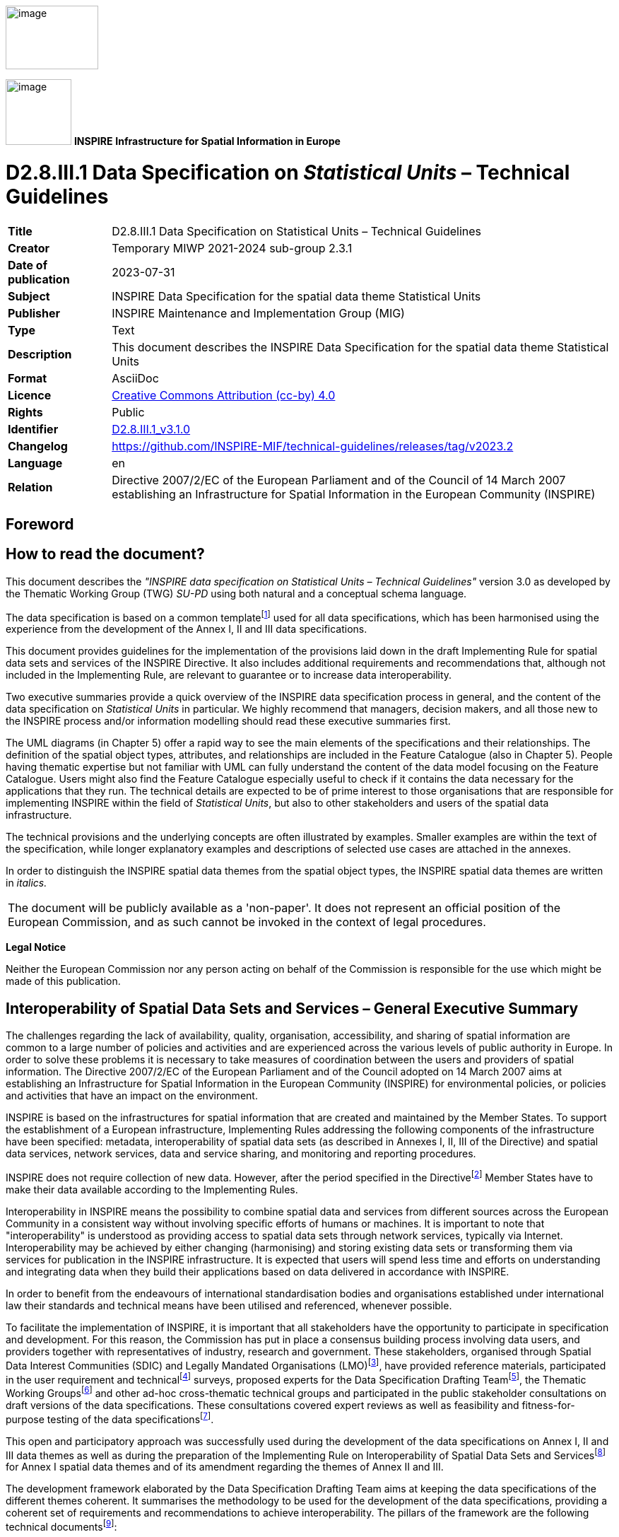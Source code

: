 // Admonition icons:
// IR Requirement
:important-caption: 📕
// TG Requirement
:tip-caption: 📒
// Recommendation
:note-caption: 📘

// TOC placement using macro (manual)
:toc: macro

// Empty TOC title (the title is in the document)
:toc-title:

// TOC level depth
:toclevels: 3

// Section numbering level depth
:sectnumlevels: 8

// Line Break Doc Title
:hardbreaks-option:

:appendix-caption: Annex

// Document properties
:title: D2.8.III.1 Data Specification on Statistical Units – Technical Guidelines
:revdate: 2023-07-31
:keywords: INSPIRE Data Specification for the spatial data theme Statistical Units
:producer: INSPIRE Maintenance and Implementation Group (MIG)
:description: This document describes the INSPIRE Data Specification for the spatial data theme Statistical Units
:author: Temporary MIWP 2021-2024 sub-group 2.3.1
:copyright: Public
:revremark: https://github.com/INSPIRE-MIF/technical-guidelines/releases/tag/v2023.2
:lang: en

image:./media/image2.jpeg[image,width=131,height=90, align=center]

image:./media/image3.png[image,width=93,height=93, align=center] **INSPIRE** *Infrastructure for Spatial Information in Europe*

[discrete]
= D2.8.III.1 Data Specification on _Statistical Units_ – Technical Guidelines


[width="100%",cols="17%,83%",]
|===
|*Title* |{doctitle}
|*Creator* |{author}
|*Date of publication* |{revdate}
|*Subject* |{keywords}
|*Publisher* |{producer}
|*Type* |Text
|*Description* |{description}
|*Format* |AsciiDoc
|*Licence* |https://creativecommons.org/licenses/by/4.0[Creative Commons Attribution (cc-by) 4.0]
|*Rights* |{copyright}
|*Identifier* |https://inspire.ec.europa.eu/id/document/tg/su[D2.8.III.1_v3.1.0]
|*Changelog* |{revremark}
|*Language* |{lang}
|*Relation* |Directive 2007/2/EC of the European Parliament and of the Council of 14 March 2007 establishing an Infrastructure for Spatial Information in the European Community (INSPIRE)
|===

<<<
[discrete]
== Foreword
[discrete]
== How to read the document?

This document describes the _"INSPIRE data specification on Statistical Units – Technical Guidelines"_ version 3.0 as developed by the Thematic Working Group (TWG) _SU-PD_ using both natural and a conceptual schema language.

The data specification is based on a common templatefootnote:[The common document template is available in the "Framework documents" section of the data specifications web page at http://inspire.jrc.ec.europa.eu/index.cfm/pageid/2] used for all data specifications, which has been harmonised using the experience from the development of the Annex I, II and III data specifications.

This document provides guidelines for the implementation of the provisions laid down in the draft Implementing Rule for spatial data sets and services of the INSPIRE Directive. It also includes additional requirements and recommendations that, although not included in the Implementing Rule, are relevant to guarantee or to increase data interoperability.

Two executive summaries provide a quick overview of the INSPIRE data specification process in general, and the content of the data specification on _Statistical Units_ in particular. We highly recommend that managers, decision makers, and all those new to the INSPIRE process and/or information modelling should read these executive summaries first.

The UML diagrams (in Chapter 5) offer a rapid way to see the main elements of the specifications and their relationships. The definition of the spatial object types, attributes, and relationships are included in the Feature Catalogue (also in Chapter 5). People having thematic expertise but not familiar with UML can fully understand the content of the data model focusing on the Feature Catalogue. Users might also find the Feature Catalogue especially useful to check if it contains the data necessary for the applications that they run. The technical details are expected to be of prime interest to those organisations that are responsible for implementing INSPIRE within the field of _Statistical Units_, but also to other stakeholders and users of the spatial data infrastructure.

The technical provisions and the underlying concepts are often illustrated by examples. Smaller examples are within the text of the specification, while longer explanatory examples and descriptions of selected use cases are attached in the annexes.

In order to distinguish the INSPIRE spatial data themes from the spatial object types, the INSPIRE spatial data themes are written in _italics._


|===
|The document will be publicly available as a 'non-paper'. It does not represent an official position of the European Commission, and as such cannot be invoked in the context of legal procedures.
|===

*Legal Notice*

Neither the European Commission nor any person acting on behalf of the Commission is responsible for the use which might be made of this publication.

<<<
[discrete]
== Interoperability of Spatial Data Sets and Services – General Executive Summary

The challenges regarding the lack of availability, quality, organisation, accessibility, and sharing of spatial information are common to a large number of policies and activities and are experienced across the various levels of public authority in Europe. In order to solve these problems it is necessary to take measures of coordination between the users and providers of spatial information. The Directive 2007/2/EC of the European Parliament and of the Council adopted on 14 March 2007 aims at establishing an Infrastructure for Spatial Information in the European Community (INSPIRE) for environmental policies, or policies and activities that have an impact on the environment.

INSPIRE is based on the infrastructures for spatial information that are created and maintained by the Member States. To support the establishment of a European infrastructure, Implementing Rules addressing the following components of the infrastructure have been specified: metadata, interoperability of spatial data sets (as described in Annexes I, II, III of the Directive) and spatial data services, network services, data and service sharing, and monitoring and reporting procedures.

INSPIRE does not require collection of new data. However, after the period specified in the Directivefootnote:[For all 34 Annex I,II and III data themes: within two years of the adoption of the corresponding Implementing Rules for newly collected and extensively restructured data and within 5 years for other data in electronic format still in use] Member States have to make their data available according to the Implementing Rules.

Interoperability in INSPIRE means the possibility to combine spatial data and services from different sources across the European Community in a consistent way without involving specific efforts of humans or machines. It is important to note that "interoperability" is understood as providing access to spatial data sets through network services, typically via Internet. Interoperability may be achieved by either changing (harmonising) and storing existing data sets or transforming them via services for publication in the INSPIRE infrastructure. It is expected that users will spend less time and efforts on understanding and integrating data when they build their applications based on data delivered in accordance with INSPIRE.

In order to benefit from the endeavours of international standardisation bodies and organisations established under international law their standards and technical means have been utilised and referenced, whenever possible.

To facilitate the implementation of INSPIRE, it is important that all stakeholders have the opportunity to participate in specification and development. For this reason, the Commission has put in place a consensus building process involving data users, and providers together with representatives of industry, research and government. These stakeholders, organised through Spatial Data Interest Communities (SDIC) and Legally Mandated Organisations (LMO)footnote:[The current status of registered SDICs/LMOs is available via INSPIRE website: http://inspire.jrc.ec.europa.eu/index.cfm/pageid/42], have provided reference materials, participated in the user requirement and technicalfootnote:[Surveys on unique identifiers and usage of the elements of the spatial and temporal schema,] surveys, proposed experts for the Data Specification Drafting Teamfootnote:[The Data Specification Drafting Team has been composed of experts from Austria, Belgium, Czech Republic, France, Germany, Greece, Italy, Netherlands, Norway, Poland, Switzerland, UK, and the European Environment Agency], the Thematic Working Groupsfootnote:[The Thematic Working Groups of Annex II and III themes have been composed of experts from Austria, Belgium, Bulgaria, Czech Republic, Denmark, Finland, France, Germany, Hungary, Ireland, Italy, Latvia, Netherlands, Norway, Poland, Romania, Slovakia, Spain, Sweden, Switzerland, Turkey, UK, the European Commission, and the European Environment Agency] and other ad-hoc cross-thematic technical groups and participated in the public stakeholder consultations on draft versions of the data specifications. These consultations covered expert reviews as well as feasibility and fitness-for-purpose testing of the data specificationsfootnote:[For Annex IIIII, the consultation and testing phase lasted from 20 June to 21 October 2011.].

This open and participatory approach was successfully used during the development of the data specifications on Annex I, II and III data themes as well as during the preparation of the Implementing Rule on Interoperability of Spatial Data Sets and Servicesfootnote:[Commission Regulation (EU) No 1089/2010 http://eur-lex.europa.eu/JOHtml.do?uri=OJ:L:2010:323:SOM:EN:HTML[implementing Directive 2007/2/EC of the European Parliament and of the Council as regards interoperability of spatial data sets and services,] published in the Official Journal of the European Union on 8^th^ of December 2010.] for Annex I spatial data themes and of its amendment regarding the themes of Annex II and III.

The development framework elaborated by the Data Specification Drafting Team aims at keeping the data specifications of the different themes coherent. It summarises the methodology to be used for the development of the data specifications, providing a coherent set of requirements and recommendations to achieve interoperability. The pillars of the framework are the following technical documentsfootnote:[The framework documents are available in the "Framework documents" section of the data specifications web page at http://inspire.jrc.ec.europa.eu/index.cfm/pageid/2]:

* The _Definition of Annex Themes and Scope_ describes in greater detail the spatial data themes defined in the Directive, and thus provides a sound starting point for the thematic aspects of the data specification development.
* The _Generic Conceptual Model_ defines the elements necessary for interoperability and data harmonisation including cross-theme issues. It specifies requirements and recommendations with regard to data specification elements of common use, like the spatial and temporal schema, unique identifier management, object referencing, some common code lists, etc. Those requirements of the Generic Conceptual Model that are directly implementable are included in the Implementing Rule on Interoperability of Spatial Data Sets and Services.
* The _Methodology for the Development of Data Specifications_ defines a repeatable methodology. It describes how to arrive from user requirements to a data specification through a number of steps including use-case development, initial specification development and analysis of analogies and gaps for further specification refinement.
* The _Guidelines for the Encoding of Spatial Data_ defines how geographic information can be encoded to enable transfer processes between the systems of the data providers in the Member States. Even though it does not specify a mandatory encoding rule it sets GML (ISO 19136) as the default encoding for INSPIRE.
* The _Guidelines for the use of Observations & Measurements and Sensor Web Enablement-related standards in INSPIRE Annex II and III data specification development_ provides guidelines on how the "Observations and Measurements" standard (ISO 19156) is to be used within INSPIRE.
* The _Common data models_ are a set of documents that specify data models that are referenced by a number of different data specifications. These documents include generic data models for networks, coverages and activity complexes.

The structure of the data specifications is based on the "ISO 19131 Geographic information - Data product specifications" standard. They include the technical documentation of the application schema, the spatial object types with their properties, and other specifics of the spatial data themes using natural language as well as a formal conceptual schema languagefootnote:[UML – Unified Modelling Language].

A consolidated model repository, feature concept dictionary, and glossary are being maintained to support the consistent specification development and potential further reuse of specification elements. The consolidated model consists of the harmonised models of the relevant standards from the ISO 19100 series, the INSPIRE Generic Conceptual Model, and the application schemasfootnote:[Conceptual models related to specific areas (e.g. INSPIRE themes)] developed for each spatial data theme. The multilingual INSPIRE Feature Concept Dictionary contains the definition and description of the INSPIRE themes together with the definition of the spatial object types present in the specification. The INSPIRE Glossary defines all the terms (beyond the spatial object types) necessary for understanding the INSPIRE documentation including the terminology of other components (metadata, network services, data sharing, and monitoring).

By listing a number of requirements and making the necessary recommendations, the data specifications enable full system interoperability across the Member States, within the scope of the application areas targeted by the Directive. The data specifications (in their version 3.0) are published as technical guidelines and provide the basis for the content of the Implementing Rule on Interoperability of Spatial Data Sets and Servicesfootnote:[In the case of the Annex IIIII data specifications, the extracted requirements are used to formulate an amendment to the existing Implementing Rule.]. The content of the Implementing Rule is extracted from the data specifications, considering short- and medium-term feasibility as well as cost-benefit considerations. The requirements included in the Implementing Rule are legally binding for the Member States according to the timeline specified in the INSPIRE Directive.

In addition to providing a basis for the interoperability of spatial data in INSPIRE, the data specification development framework and the thematic data specifications can be reused in other environments at local, regional, national and global level contributing to improvements in the coherence and interoperability of data in spatial data infrastructures.

[discrete]
== _Statistical Units_ – Executive Summary

Statistical units are defined as "units for dissemination or use of statistical information". This document presents data specifications for statistical units. It is based on the following principles:

*Separation between statistical data and statistical units*

A statistical data is defined as "any numerical representation of a phenomenon". A statistical unit informs on the statistical data location. This document addresses only the statistical unit specification (the specification of statistical data is out of the scope). The principle is to provide stable and identified representations of the statistical units – and statistical data refers to these objects through their identifier. Some recommendations are provided on how to give stable identifiers to statistical unit and use these identifiers to attach statistical information on them. This is particularly important if the responsibility for geometry and statistical data are shared between different institutions e.g. mapping agency and statistical offices. Other INSPIRE data specifications such as Population Distribution use this referencing mechanism.

Linking statistical data to spatial object is not only linking a database object to another one. The challenge is to improve the interaction between the statistics and the GIS worlds. This document recommendations aim at improving the integration of spatial and statistical analyses.

*Genericity*

There are many different kinds of statistical units: Census districts, management zones, environmental reporting units, etc. This document does not intend to provide specifications for all these statistical units. Common characteristics have been extracted and represented into a generic data model.

*Statistical units as vector geometries and grid cells*

Statistical units are usually represented as:

* Vector geometries (points, lines, surfaces), mainly surfaces. Area statistical units usually compose a tessellation (a tessellation is a collection of surfaces that cover a part of the geographical space with no overlaps and no gaps, see definition in section 2.4)
* Grid cells.

This document provides recommendations for representation of these kinds of statistical units.

*Hierarchical relations between statistical units*

Some statistical units are organised into a hierarchical structure: Some statistical units compose other ones at a higher level. Recommendations are provided to represent such structures.

*Multi scale representation*

Statistical units have several representations at different scales. To disseminate statistical data at the European scale, simplified representations of the statistical units are required. To fulfil this requirement, this document specifies how different representations of statistical units can be specified.

*Evolution of statistical units*

There are specific requirements regarding the evolution of statistical units. Some units can be changed, deleted, created, aggregated or split. Many use cases of statistical units concern the evolution of statistical data across space and time. This document specifies how to represent different states and evolutions of statistical units.

<<<
[discrete]
== Acknowledgements

Many individuals and organisations have contributed to the development of these Guidelines.

The Thematic Working Group on Statistical Units and Population Distribution (TWG-SU-PD) included:

Alina Kmiecik (TWG Facilitator until 15/12/2010) and Udo Maack (TWG Facilitator from 15/12/2010), Pieter Bresters, Ian Coady, Marie Haldorson, Jean-Luc Lipatz, Miroslaw Migacz, Susanne Schnorr-Baecker, Julien Gaffuri (TWG Editor and European Commission contact point).

Contributors:
From Eurostat: Beatrice Eiselt, Ekkehard Petri and Daniele Rizzi
From CBS (NL): Niek van Leeuwen, Olav ten Bosch

Participants on GISCO / Geostat meetings:
Hugo Poelmann (DG Regio) – Requirements for Change Information
Ingrid Kaminger (Statistic Austria) – User Survey according Grids
Marjan van Herwijnen (ESPON-Coordination Unit) - Requirements for Change Information

Other contributors to the INSPIRE data specifications are the Drafting Team Data Specifications, the JRC Data Specifications Team and the INSPIRE stakeholders - Spatial Data Interested Communities (SDICs) and Legally Mandated Organisations (LMOs).

*Contact information*

Maria Vanda Nunes de Lima
European Commission Joint Research Centre
Institute for Environment and Sustainability
Unit H06: Digital Earth and Reference Data
TP262, Via Fermi 2749
I-21027 Ispra (VA)
ITALY
E-mail: vanda.lima@jrc.ec.europa.eu
Tel.: 39-0332-7865052
Fax: 39-0332-7866325
http://ies.jrc.ec.europa.eu/
http://ec.europa.eu/dgs/jrc/
http://inspire.jrc.ec.europa.eu/

<<<
[discrete]
= Table of Contents
toc::[]

:sectnums:
<<<
== Scope

This document specifies a harmonised data specification for the spatial data theme _Statistical Units_ as defined in Annex III of the INSPIRE Directive.

This data specification provides the basis for the drafting of Implementing Rules according to Article 7 (1) of the INSPIRE Directive [Directive 2007/2/EC]. The entire data specification is published as implementation guidelines accompanying these Implementing Rules.

<<<
== Overview

=== Name

INSPIRE data specification for the theme _Statistical Units_.

=== Informal description

*Definition:*

Units for dissemination or use of statistical information. [Directive 2007/2/EC]

*Description:*

A Statistical Unit (SU) is a spatial feature (Polygon, Line, Point or Grid cell) that can be used to attach statistical information. Statistical information can be defined as "any numerical representation of a phenomenon" like for example human population. It must concern information about a certain population not restricted to human population.

Statistical information is not considered as part of the statistical unit. It is a non-spatial thematic information, whose harmonisation is out of the scope of this document. For this information we refer to the specification of the INSPIRE theme _Population Distribution_. This document only focus on the representation of the spatial features used to attach any kind of statistical data.

All INSPIRE features can be seen as a statistical unit. For example, road traffic data can be attached to _RoadLink_ features of the _Road Transport Networks_ theme, and population data can be attached to _Building_ features of the _Building_ theme. Statistical units theme addresses the units that are not already addressed by other themes and that are usually used only for dissemination of statistical data.

Important characteristics of statistical units are:

* They may have a hierarchical structure (like NUTS1, 2 and 3).
* Their spatial extent can go from sub-local (smaller than municipalities/communities) level to country level.
* Their temporal extent differs per country. They can change in time, which makes time comparisons difficult.
* In many cases they are derived from administrative units, but other sources are also possible.

*Existing statistical units*

[.underline]#NUTS#

Since many years European regional statistics have been collected, compiled and disseminated on the basis of a common regional classification, called 'Nomenclature of territorial units for Statistics' (NUTS). At the top of the hierarchy there are the individual Member States of the EU and below the NUTS levels 1 to 3. In general, one or two NUTS levels match with existing national administrative units. NUTS units are therefore an important type of statistical unit. Clear rules for this classification system have been fixed in a legal framework (Regulation (EC) No 1059/2003).

[.underline]#LAU and Urban Audit#

The NUTS classification serves as a harmonised system for applications at European and regional level, while it does not preclude the existence of other subdivisions and classifications. At a more detailed level, there are the regional districts and municipalities used in European context. These are called Local Administrative Units (LAU) sometimes used in European legislation. Other examples of statistical units are the urban area's used in the Urban audit project, organized by Eurostat. Neither the LAU's nor the UA units are subject of the NUTS or any other European regulation; they are defined by gentlemen agreement.

[.underline]#Other local statistical units#

Within most municipalities additional territorial subdivisions exist which are used for municipal administration, statistical surveys (e.g. census districts, neighbourhoods) and other thematic specific purposes (e.g. transportation cells) and for which statistical data are provided. All these units are not harmonised over Europe and not regulated at the European level.

[.underline]#Sector specific statistical units#

Statistical units are also used for sector specific purposes (like for example civil security regions, jurisprudential areas or touristy regions). Such sector specific statistical units are considered out of scope as it may be an effort not worth wile to harmonise all these sector specific statistical units on the European level. As the data model is generic it is possible to use it also for sector specific purposes, but there is no obligation to provide such statistical units according to this data specification.

[.underline]#Grids#

In addition to these statistical units which are based on administrative or thematic lineation, abstract territorial division used as spatial reference for statistics, called grids, are also used. Grids are squares of different sizes oriented on the INSPIRE coordinate system, independent from any administrative or thematic boundaries.

[.underline]#*Uses of statistical units*#

Statistical units are needed within local to national governments, settlement, urban and regional development, health and education planning, school enrolment planning, risks assessment, etc. They are of major importance to integrated analysis for sectors and regions. Statistical units are necessary as geographical features also in environmental and social assessments, e.g. on estimates on exposure to pressures and on availability of services. Statistical units can be used as the geographical base for the research on nearly any phenomena.

Statistical units can be used for collecting data as well as for aggregating or presenting data (at different scales for different purposes, for instance: at different statistical NUTS levels). Likewise administrative units the statistical units can be used to geo-reference data from different statistical fields, like demography and social statistics, economy, environment and natural resources. Statistical unit are also used for risk analysis (e.g. flood risk), mainly in connection with population distribution.

Annex B describes some of these use cases.

[.underline]#*Relations with other themes*#

The datasets addressed in this theme may also be covered in other INSPIRE themes, either as overlapping geometry/objects, or as a needed geometry for thematic presentations. Statistical units can be used as a basis for joining, aggregation and presentation of maps for nearly any theme or sector-specific issue. Statistical units have links to Administrative units, Population distribution/demography, Area management/restriction/regulation zones and reporting units, Geographical grids and Human health and safety.

[.underline]#Relation with Geographical Grid Systems theme#

In this specification, Statistical Grids follow the principles laid down in sections 4 and 5 of the data specifications of the theme _Geographical Grid Systems_ from Annex I. Due to extended requirements the statistical grid definition had to be more flexible, especially additional grid sizes are needed for geo-statistical analysis on large scales in regions or towns. INSPIRE statistical grids form a geo-referencing framework for the theme Population distribution / Demography and all other themes where grids with fixed and unambiguously defined location of equal-area grid cells are needed. The requirements and recommendations regarding statistical grids are harmonized with the requirements for Coordinate reference systems [INSPIRE-DS-CRS].

Technically, grids for statistical data are predefined spatial reference structures composed of cells regular in area. Cells are usually squares based on a given coordinate reference system (different shapes e.g. hexagons are not used in the statistical community, only in some research projects). Approximately equal area grids are required for statistical mapping and analytical work. The statistical grid specification takes as far as possible into account the recommendations of the "first Workshop on European Reference Grids in Ispra, 27-29 October 2003.

|===
*Definition:*

Units for dissemination or use of statistical information.

*Description:*

Statistical unit informs on the location of statistical data and information. The principle of this theme is to provide stable and identified representations of the statistical units – and statistical data refers to these objects through their identifier. Recommendations are provided on how to give stable identifiers to statistical unit and use these identifiers to attach statistical information on them. This is particularly important if the responsibility for geometry and statistical data are shared between different institutions e.g. mapping agency and statistical offices. Other INSPIRE data specifications such as Population Distribution use this referencing mechanism.
|===

Entry in the INSPIRE registry: _http://inspire.ec.europa.eu/theme/su/_

=== Normative References

[Directive 2007/2/EC] Directive 2007/2/EC of the European Parliament and of the Council of 14 March 2007 establishing an Infrastructure for Spatial Information in the European Community (INSPIRE)

[ISO 19107] EN ISO 19107:2005, Geographic Information – Spatial Schema

[ISO 19113] EN ISO 19113:2005, Geographic Information – Quality principles

[ISO 19115] EN ISO 19115:2005, Geographic information – Metadata (ISO 19115:2003)

[ISO 19118] EN ISO 19118:2006, Geographic information – Encoding (ISO 19118:2005)

[ISO 19138] ISO/TS 19138:2006, Geographic Information – Data quality measures

[Regulation 1205/2008/EC] Regulation 1205/2008/EC implementing Directive 2007/2/EC of the European Parliament and of the Council as regards metadata

[ISO 3166-1] EN ISO 3166-1, English country names and code elements

[Regulation 1059/2003/EC] Regulation 1059/2003/EC on the establishment of a common classification of territorial units for statistics (NUTS)

[OGC 10-070r2] Georeferenced Table Joining Service Implementation Standard, OpenGIS standard

[OGC 09-110r3] Web Coverage Service 2.0 interface standard, OpenGIS standard

REGULATION (EC) No. 1059/2003 on the establishment of a common classification of territorial units for statistics (NUTS2003)

REGULATION (EC) No. 105/2007 Amending the Annexes to Regulation 1059/2007 (NUTS2006)

REGULATION (EC) No.   31/2011 Amending the Annexes to Regulation 1059/2007 (NUTS2010)

=== Terms and definitions

General terms and definitions helpful for understanding the INSPIRE data specification documents are defined in the INSPIRE Glossaryfootnote:[The INSPIRE Glossary is available from http://inspire-registry.jrc.ec.europa.eu/registers/GLOSSARY].

=== Symbols and abbreviations

[width="100%",cols="14%,86%"]
|===
|ATS |Abstract Test Suite
|EC |European Commission
|EEA |European Environmental Agency
|ETRS89 |European Terrestrial Reference System 1989
|ETRS89-LAEA |Lambert Azimuthal Equal Area
|EU |European Union
|EVRS |European Vertical Reference System
|GCM |INSPIRE Generic Conceptual Model
|GDAS |Geographic Data Attribute Set
|GML |Geography Markup Language
|INSPIRE |Infrastructure for Spatial Information in the European Community
|IR |Implementing Rule
|ISDSS |Interoperability of Spatial Data Sets and Services
|ISO |International Organization for Standardization
|ITRS |International Terrestrial Reference System
|LAT |Lowest Astronomical Tide
|LMO |Legally Mandated Organization
|NUTS |Nomenclature of Territorial Units for Statistics
|OGC |Open Geospatial Consortium
|SDIC |Spatial Data Interest Community
|SDMX |Statistical Data and Metadata eXchange
|TG |Technical Guidance
|TJS |Georeferenced Table Joining Service
|UML |Unified Modelling Language
|UTC |Coordinated Universal Time
|WCS |Web Coverage Service
|XML |EXtensible Markup Language
|===

=== How the Technical Guidelines map to the Implementing Rules

The schematic diagram in Figure 1 gives an overview of the relationships between the INSPIRE legal acts (the INSPIRE Directive and Implementing Rules) and the INSPIRE Technical Guidelines. The INSPIRE Directive and Implementing Rules include legally binding requirements that describe, usually on an abstract level, _what_ Member States must implement.

In contrast, the Technical Guidelines define _how_ Member States might implement the requirements included in the INSPIRE Implementing Rules. As such, they may include non-binding technical requirements that must be satisfied if a Member State data provider chooses to conform to the Technical Guidelines. Implementing these Technical Guidelines will maximise the interoperability of INSPIRE spatial data sets.

image::./media/image4.png[image,width=603,height=375, align=center]

[.text-center]
*Figure 1 - Relationship between INSPIRE Implementing Rules and Technical Guidelines*

==== Requirements

The purpose of these Technical Guidelines (Data specifications on _Statistical Units_) is to provide practical guidance for implementation that is guided by, and satisfies, the (legally binding) requirements included for the spatial data theme _Statistical Units_ in the Regulation (Implementing Rules) on interoperability of spatial data sets and services. These requirements are highlighted in this document as follows:

[IMPORTANT]
====
[.text-center]
*IR Requirement*
_Article / Annex / Section no._
*Title / Heading*

This style is used for requirements contained in the Implementing Rules on interoperability of spatial data sets and services (Commission Regulation (EU) No 1089/2010).
====

For each of these IR requirements, these Technical Guidelines contain additional explanations and examples.

NOTE The Abstract Test Suite (ATS) in Annex A contains conformance tests that directly check conformance with these IR requirements.

Furthermore, these Technical Guidelines may propose a specific technical implementation for satisfying an IR requirement. In such cases, these Technical Guidelines may contain additional technical requirements that need to be met in order to be conformant with the corresponding IR requirement _when using this proposed implementation_. These technical requirements are highlighted as follows:

[TIP]
====
*TG Requirement X* 

This style is used for requirements for a specific technical solution proposed in these Technical Guidelines for an IR requirement.
====

NOTE 1 Conformance of a data set with the TG requirement(s) included in the ATS implies conformance with the corresponding IR requirement(s).

NOTE 2 In addition to the requirements included in the Implementing Rules on interoperability of spatial data sets and services, the INSPIRE Directive includes further legally binding obligations that put additional requirements on data providers. For example, Art. 10(2) requires that Member States shall, where appropriate, decide by mutual consent on the depiction and position of geographical features whose location spans the frontier between two or more Member States. General guidance for how to meet these obligations is provided in the INSPIRE framework documents.

==== Recommendations

In addition to IR and TG requirements, these Technical Guidelines may also include a number of recommendations for facilitating implementation or for further and coherent development of an interoperable infrastructure.

[NOTE]
====
*Recommendation X*

Recommendations are shown using this style.
====

NOTE The implementation of recommendations is not mandatory. Compliance with these Technical Guidelines or the legal obligation does not depend on the fulfilment of the recommendations.

==== Conformance

Annex A includes the abstract test suite for checking conformance with the requirements included in these Technical Guidelines and the corresponding parts of the Implementing Rules (Commission Regulation (EU) No 1089/2010).

<<<
== Specification scopes

This data specification does not distinguish different specification scopes, but just considers one general scope.

NOTE For more information on specification scopes, see [ISO 19131:2007], clause 8 and Annex D.

<<<
== Identification information

These Technical Guidelines are identified by the following URI:

http://inspire.ec.europa.eu/tg/su/3.0

NOTE ISO 19131 suggests further identification information to be included in this section, e.g. the title, abstract or spatial representation type. The proposed items are already described in the document metadata, executive summary, overview description (section 2) and descriptions of the application schemas (section 5). In order to avoid redundancy, they are not repeated here.

<<<
== Data content and structure

=== Application schemas – Overview 

==== Application schemas included in the IRs

Articles 3, 4 and 5 of the Implementing Rules lay down the requirements for the content and structure of the data sets related to the INSPIRE Annex themes.

[IMPORTANT]
====
[.text-center]
*IR Requirement*
_Article 4_
*Types for the Exchange and Classification of Spatial Objects*

. For the exchange and classification of spatial objects from data sets meeting the conditions laid down in Article 4 of Directive 2007/2/EC, Member States shall use the spatial object types and associated data types, enumerations and code lists that are defined in Annexes II, III and IV for the themes the data sets relate to.

. Spatial object types and data types shall comply with the definitions and constraints and include the attributes and association roles set out in the Annexes.

. The enumerations and code lists used in attributes or association roles of spatial object types or data types shall comply with the definitions and include the values set out in Annex II. The enumeration and code list values are uniquely identified by language-neutral mnemonic codes for computers. The values may also include a language-specific name to be used for human interaction.

====

The types to be used for the exchange and classification of spatial objects from data sets related to the spatial data theme _Statistical Units_ are defined in the _Statistical Units_ application schema.

The application schemas specify requirements on the properties of each spatial object including its multiplicity, domain of valid values, constraints, etc.

NOTE The application schemas presented in this section contain some additional information that is not included in the Implementing Rules, in particular multiplicities of attributes and association roles.

[TIP]
====
*TG Requirement 1*

Spatial object types and data types shall comply with the multiplicities defined for the attributes and association roles in this section.

====

An application schema may include references (e.g. in attributes or inheritance relationships) to common types or types defined in other spatial data themes. These types can be found in a sub-section called "Imported Types" at the end of each application schema section. The common types referred to from application schemas included in the IRs are addressed in Article 3.

[IMPORTANT]
====
[.text-center]
*IR Requirement*
_Article 3_
*Common Types*

Types that are common to several of the themes listed in Annexes I, II and III to Directive 2007/2/EC shall conform to the definitions and constraints and include the attributes and association roles set out in Annex I.

====

NOTE Since the IRs contain the types for all INSPIRE spatial data themes in one document, Article 3 does not explicitly refer to types defined in other spatial data themes, but only to types defined in external data models.

Common types are described in detail in the Generic Conceptual Model [DS-D2.7], in the relevant international standards (e.g. of the ISO 19100 series) or in the documents on the common INSPIRE models [DS-D2.10.x]. For detailed descriptions of types defined in other spatial data themes, see the corresponding Data Specification TG document [DS-D2.8.x].

=== Basic notions

This section explains some of the basic notions used in the INSPIRE application schemas. These explanations are based on the GCM [DS-D2.5].

==== Notation

===== Unified Modeling Language (UML)

The application schemas included in this section are specified in UML, version 2.1. The spatial object types, their properties and associated types are shown in UML class diagrams.

NOTE For an overview of the UML notation, see Annex D in [ISO 19103].

The use of a common conceptual schema language (i.e. UML) allows for an automated processing of application schemas and the encoding, querying and updating of data based on the application schema – across different themes and different levels of detail.

The following important rules related to class inheritance and abstract classes are included in the IRs.

[IMPORTANT]
====
[.text-center]
*IR Requirement*
_Article 5_
*Types*

(...)

[arabic, start=2]
. Types that are a sub-type of another type shall also include all this type's attributes and association roles.

. Abstract types shall not be instantiated.

====

The use of UML conforms to ISO 19109 8.3 and ISO/TS 19103 with the exception that UML 2.1 instead of ISO/IEC 19501 is being used. The use of UML also conforms to ISO 19136 E.2.1.1.1-E.2.1.1.4.

NOTE ISO/TS 19103 and ISO 19109 specify a profile of UML to be used in conjunction with the ISO 19100 series. This includes in particular a list of stereotypes and basic types to be used in application schemas. ISO 19136 specifies a more restricted UML profile that allows for a direct encoding in XML Schema for data transfer purposes.

To model constraints on the spatial object types and their properties, in particular to express data/data set consistency rules, OCL (Object Constraint Language) is used as described in ISO/TS 19103, whenever possible. In addition, all constraints are described in the feature catalogue in English, too.

NOTE Since "void" is not a concept supported by OCL, OCL constraints cannot include expressions to test whether a value is a _void_ value. Such constraints may only be expressed in natural language.

===== Stereotypes

In the application schemas in this section several stereotypes are used that have been defined as part of a UML profile for use in INSPIRE [DS-D2.5]. These are explained in Table 1 below.

[.text-center]
*Table 1 – Stereotypes (adapted from [DS-D2.5])*

[cols=",,", options="header"]
|===
|*Stereotype* |*Model element* |*Description*
|applicationSchema |Package |An INSPIRE application schema according to ISO 19109 and the Generic Conceptual Model.
|leaf |Package |A package that is not an application schema and contains no packages.
|featureType |Class |A spatial object type.
|type |Class |A type that is not directly instantiable, but is used as an abstract collection of operation, attribute and relation signatures. This stereotype should usually not be used in INSPIRE application schemas as these are on a different conceptual level than classifiers with this stereotype.
|dataType |Class |A structured data type without identity.
|union |Class |A structured data type without identity where exactly one of the properties of the type is present in any instance.
|enumeration |Class |An enumeration.
|codeList |Class |A code list.
|import |Dependency |The model elements of the supplier package are imported.
|voidable |Attribute, association role |A voidable attribute or association role (see section 5.2.2).
|lifeCycleInfo |Attribute, association role |If in an application schema a property is considered to be part of the life-cycle information of a spatial object type, the property shall receive this stereotype.
|version |Association role |If in an application schema an association role ends at a spatial object type, this stereotype denotes that the value of the property is meant to be a specific version of the spatial object, not the spatial object in general.
|===

==== Voidable characteristics

The «voidable» stereotype is used to characterise those properties of a spatial object that may not be present in some spatial data sets, even though they may be present or applicable in the real world. This does _not_ mean that it is optional to provide a value for those properties.

For all properties defined for a spatial object, a value has to be provided – either the corresponding value (if available in the data set maintained by the data provider) or the value of _void._ A _void_ value shall imply that no corresponding value is contained in the source spatial data set maintained by the data provider or no corresponding value can be derived from existing values at reasonable costs.

[NOTE]
====
*Recommendation 1*

The reason for a _void_ value should be provided where possible using a listed value from the VoidReasonValue code list to indicate the reason for the missing value.

====

The VoidReasonValue type is a code list, which includes the following pre-defined values:

* _Unpopulated_: The property is not part of the dataset maintained by the data provider. However, the characteristic may exist in the real world. For example when the "elevation of the water body above the sea level" has not been included in a dataset containing lake spatial objects, then the reason for a void value of this property would be 'Unpopulated'. The property receives this value for all spatial objects in the spatial data set.
* _Unknown_: The correct value for the specific spatial object is not known to, and not computable by the data provider. However, a correct value may exist. For example when the "elevation of the water body above the sea level" _of a certain lake_ has not been measured, then the reason for a void value of this property would be 'Unknown'. This value is applied only to those spatial objects where the property in question is not known.
* _Withheld_: The characteristic may exist, but is confidential and not divulged by the data provider.

NOTE It is possible that additional reasons will be identified in the future, in particular to support reasons / special values in coverage ranges.

The «voidable» stereotype does not give any information on whether or not a characteristic exists in the real world. This is expressed using the multiplicity:

* If a characteristic may or may not exist in the real world, its minimum cardinality shall be defined as 0. For example, if an Address may or may not have a house number, the multiplicity of the corresponding property shall be 0..1.
* If at least one value for a certain characteristic exists in the real world, the minimum cardinality shall be defined as 1. For example, if an Administrative Unit always has at least one name, the multiplicity of the corresponding property shall be 1..*.

In both cases, the «voidable» stereotype can be applied. In cases where the minimum multiplicity is 0, the absence of a value indicates that it is known that no value exists, whereas a value of void indicates that it is not known whether a value exists or not.

EXAMPLE If an address does not have a house number, the corresponding Address object should not have any value for the «voidable» attribute house number. If the house number is simply not known or not populated in the data set, the Address object should receive a value of _void_ (with the corresponding void reason) for the house number attribute.

==== Enumerations

Enumerations are modelled as classes in the application schemas. Their values are modelled as attributes of the enumeration class using the following modelling style:

* No initial value, but only the attribute name part, is used.
* The attribute name conforms to the rules for attributes names, i.e. is a lowerCamelCase name. Exceptions are words that consist of all uppercase letters (acronyms).

[IMPORTANT]
====
[.text-center]
*IR Requirement*
_Article 6_
*Code Lists and Enumerations*

(...)

[arabic, start=5]
. Attributes or association roles of spatial object types or data types that have an enumeration type may only take values from the lists specified for the enumeration type."

====

==== Code lists

Code lists are modelled as classes in the application schemas. Their values, however, are managed outside of the application schema.

===== Code list types

The IRs distinguish the following types of code lists.

[IMPORTANT]
====
[.text-center]
*IR Requirement*
_Article 6_
*Code Lists and Enumerations*

. Code lists shall be of one of the following types, as specified in the Annexes:
[loweralpha]
.. code lists whose allowed values comprise only the values specified in this Regulation;
.. code lists whose allowed values comprise the values specified in this Regulation and narrower values defined by data providers;
.. code lists whose allowed values comprise the values specified in this Regulation and additional values at any level defined by data providers;
.. code lists, whose allowed values comprise any values defined by data providers.

For the purposes of points (b), (c) and (d), in addition to the allowed values, data providers may use the values specified in the relevant INSPIRE Technical Guidance document available on the INSPIRE web site of the Joint Research Centre.

====

The type of code list is represented in the UML model through the tagged value _extensibility_, which can take the following values:

* _none_, representing code lists whose allowed values comprise only the values specified in the IRs (type a);
* _narrower_, representing code lists whose allowed values comprise the values specified in the IRs and narrower values defined by data providers (type b);
* _open_, representing code lists whose allowed values comprise the values specified in the IRs and additional values at any level defined by data providers (type c); and
* _any_, representing code lists, for which the IRs do not specify any allowed values, i.e. whose allowed values comprise any values defined by data providers (type d).

[NOTE]
====
*Recommendation 2*

Additional values defined by data providers should not replace or redefine any value already specified in the IRs.

====

NOTE This data specification may specify recommended values for some of the code lists of type (b), (c) and (d) (see section 5.2.4.3). These recommended values are specified in a dedicated Annex.

In addition, code lists can be hierarchical, as explained in Article 6(2) of the IRs.

[IMPORTANT]
====
[.text-center]
*IR Requirement*
_Article 6_
*Code Lists and Enumerations*

(...)

[arabic, start=2]
. Code lists may be hierarchical. Values of hierarchical code lists may have a more generic parent value. Where the valid values of a hierarchical code list are specified in a table in this Regulation, the parent values are listed in the last column.

====

The type of code list and whether it is hierarchical or not is also indicated in the feature catalogues.

===== Obligations on data providers

[IMPORTANT]
====
[.text-center]
*IR Requirement*
_Article 6_
*Code Lists and Enumerations*

(....)

[arabic, start=3]
. Where, for an attribute whose type is a code list as referred to in points (b), (c) or (d) of paragraph 1, a data provider provides a value that is not specified in this Regulation, that value and its definition shall be made available in a register.

. Attributes or association roles of spatial object types or data types whose type is a code list may only take values that are allowed according to the specification of the code list.

====

Article 6(4) obliges data providers to use only values that are allowed according to the specification of the code list. The "allowed values according to the specification of the code list" are the values explicitly defined in the IRs plus (in the case of code lists of type (b), (c) and (d)) additional values defined by data providers.

For attributes whose type is a code list of type (b), (c) or (d) data providers may use additional values that are not defined in the IRs. Article 6(3) requires that such additional values and their definition be made available in a register. This enables users of the data to look up the meaning of the additional values used in a data set, and also facilitates the re-use of additional values by other data providers (potentially across Member States).

NOTE Guidelines for setting up registers for additional values and how to register additional values in these registers is still an open discussion point between Member States and the Commission.

===== Recommended code list values

For code lists of type (b), (c) and (d), this data specification may propose additional values as a recommendation (in a dedicated Annex). These values will be included in the INSPIRE code list register. This will facilitate and encourage the usage of the recommended values by data providers since the obligation to make additional values defined by data providers available in a register (see section 5.2.4.2) is already met.

[NOTE]
====
*Recommendation 3*

Where these Technical Guidelines recommend values for a code list in addition to those specified in the IRs, these values should be used.

====

NOTE For some code lists of type (d), no values may be specified in these Technical Guidelines. In these cases, any additional value defined by data providers may be used.

===== Governance

The following two types of code lists are distinguished in INSPIRE:

* _Code lists that are governed by INSPIRE (INSPIRE-governed code lists)._ These code lists will be managed centrally in the INSPIRE code list register. Change requests to these code lists (e.g. to add, deprecate or supersede values) are processed and decided upon using the INSPIRE code list register's maintenance workflows.


INSPIRE-governed code lists will be made available in the INSPIRE code list register at __http://inspire.ec.europa.eu/codelist/<CodeListName__>. They will be available in SKOS/RDF, XML and HTML. The maintenance will follow the procedures defined in ISO 19135. This means that the only allowed changes to a code list are the addition, deprecation or supersession of values, i.e. no value will ever be deleted, but only receive different statuses (valid, deprecated, superseded). Identifiers for values of INSPIRE-governed code lists are constructed using the pattern __http://inspire.ec.europa.eu/codelist/<CodeListName__>/<value>.


* _Code lists that are governed by an organisation outside of INSPIRE (externally governed code lists)._ These code lists are managed by an organisation outside of INSPIRE, e.g. the World Meteorological Organization (WMO) or the World Health Organization (WHO). Change requests to these code lists follow the maintenance workflows defined by the maintaining organisations. Note that in some cases, no such workflows may be formally defined.


Since the updates of externally governed code lists is outside the control of INSPIRE, the IRs and these Technical Guidelines reference a specific version for such code lists.

The tables describing externally governed code lists in this section contain the following columns:


* The _Governance_ column describes the external organisation that is responsible for maintaining the code list.

* The _Source_ column specifies a citation for the authoritative source for the values of the code list. For code lists, whose values are mandated in the IRs, this citation should include the version of the code list used in INSPIRE. The version can be specified using a version number or the publication date. For code list values recommended in these Technical Guidelines, the citation may refer to the "latest available version".

* In some cases, for INSPIRE only a subset of an externally governed code list is relevant. The subset is specified using the _Subset_ column.

* The _Availability_ column specifies from where (e.g. URL) the values of the externally governed code list are available, and in which formats. Formats can include machine-readable (e.g. SKOS/RDF, XML) or human-readable (e.g. HTML, PDF) ones.


Code list values are encoded using http URIs and labels. Rules for generating these URIs and labels are specified in a separate table.


[NOTE]
====
*Recommendation 4*

The http URIs and labels used for encoding code list values should be taken from the INSPIRE code list registry for INSPIRE-governed code lists and generated according to the relevant rules specified for externally governed code lists.

====

NOTE Where practicable, the INSPIRE code list register could also provide http URIs and labels for externally governed code lists.

===== Vocabulary

For each code list, a tagged value called "vocabulary" is specified to define a URI identifying the values of the code list. For INSPIRE-governed code lists and externally governed code lists that do not have a persistent identifier, the URI is constructed following the pattern _http://inspire.ec.europa.eu/codelist/<UpperCamelCaseName>_.

If the value is missing or empty, this indicates an empty code list. If no sub-classes are defined for this empty code list, this means that any code list may be used that meets the given definition.

An empty code list may also be used as a super-class for a number of specific code lists whose values may be used to specify the attribute value. If the sub-classes specified in the model represent all valid extensions to the empty code list, the subtyping relationship is qualified with the standard UML constraint "\{complete,disjoint}".

==== Identifier management

[IMPORTANT]
====
[.text-center]
*IR Requirement*
_Article 9_
*Identifier Management*

. The data type Identifier defined in Section 2.1 of Annex I shall be used as a type for the external object identifier of a spatial object.

. The external object identifier for the unique identification of spatial objects shall not be changed during the life-cycle of a spatial object.

====

NOTE 1 An external object identifier is a unique object identifier which is published by the responsible body, which may be used by external applications to reference the spatial object. [DS-D2.5]

NOTE 2 Article 9(1) is implemented in each application schema by including the attribute _inspireId_ of type Identifier.

NOTE 3 Article 9(2) is ensured if the _namespace_ and _localId_ attributes of the Identifier remains the same for different versions of a spatial object; the _version_ attribute can of course change.

==== Geometry representation

[IMPORTANT]
====
[.text-center]
*IR Requirement*
_Article 12_
*Other Requirements & Rules*

. The value domain of spatial properties defined in this Regulation shall be restricted to the Simple Feature spatial schema as defined in Herring, John R. (ed.), OpenGIS® Implementation Standard for Geographic information – Simple feature access – Part 1: Common architecture, version 1.2.1, Open Geospatial Consortium, 2011, unless specified otherwise for a specific spatial data theme or type.

====

NOTE 1 The specification restricts the spatial schema to 0-, 1-, 2-, and 2.5-dimensional geometries where all curve interpolations are linear and surface interpolations are performed by triangles.

NOTE 2 The topological relations of two spatial objects based on their specific geometry and topology properties can in principle be investigated by invoking the operations of the types defined in ISO 19107 (or the methods specified in EN ISO 19125-1).

====  Temporality representation

The application schema(s) use(s) the derived attributes "beginLifespanVersion" and "endLifespanVersion" to record the lifespan of a spatial object.

The attributes "beginLifespanVersion" specifies the date and time at which this version of the spatial object was inserted or changed in the spatial data set. The attribute "endLifespanVersion" specifies the date and time at which this version of the spatial object was superseded or retired in the spatial data set.

NOTE 1 The attributes specify the beginning of the lifespan of the version in the spatial data set itself, which is different from the temporal characteristics of the real-world phenomenon described by the spatial object. This lifespan information, if available, supports mainly two requirements: First, knowledge about the spatial data set content at a specific time; second, knowledge about changes to a data set in a specific time frame. The lifespan information should be as detailed as in the data set (i.e., if the lifespan information in the data set includes seconds, the seconds should be represented in data published in INSPIRE) and include time zone information.

NOTE 2 Changes to the attribute "endLifespanVersion" does not trigger a change in the attribute "beginLifespanVersion".

[IMPORTANT]
====
[.text-center]
*IR Requirement*
_Article 10_
*Life-cycle of Spatial Objects*

(...)

[arabic, start=3]
. Where the attributes beginLifespanVersion and endLifespanVersion are used, the value of endLifespanVersion shall not be before the value of beginLifespanVersion.

====

NOTE The requirement expressed in the IR Requirement above will be included as constraints in the UML data models of all themes.

[NOTE]
====
*Recommendation 5*

If life-cycle information is not maintained as part of the spatial data set, all spatial objects belonging to this data set should provide a void value with a reason of "unpopulated".

====

===== Validity of the real-world phenomena

The application schema(s) use(s) the attributes "validFrom" and "validTo" to record the validity of the real-world phenomenon represented by a spatial object.

The attributes "validFrom" specifies the date and time at which the real-world phenomenon became valid in the real world. The attribute "validTo" specifies the date and time at which the real-world phenomenon is no longer valid in the real world.

Specific application schemas may give examples what "being valid" means for a specific real-world phenomenon represented by a spatial object.

[IMPORTANT]
====
[.text-center]
*IR Requirement*
_Article 12_
*Other Requirements & Rules*

(...)

[arabic, start=3]
. Where the attributes validFrom and validTo are used, the value of validTo shall not be before the value of validFrom.

====

NOTE The requirement expressed in the IR Requirement above will be included as constraints in the UML data models of all themes.

=== Application schema Statistical Units

==== Description

===== Narrative description

A statistical unit is defined as a unit used for dissemination or supporting the use of statistical information. According to this definition, all INSPIRE spatial objects can be considered as statistical units. Annex D.1 presents how to link statistical data to already existing units, using their identifier. This application schema provides objects that are not already covered by other INSPIRE themes, and that are usually used for spatial referencing of statistical data. The main characteristics of the INSPIRE statistical unit data model are the following:

*Genericity*

The data model does not intend to harmonise all existing specific statistical units, like census districts, management zones, environmental reporting units, etc. The philosophy is to provide an abstract model of statistical units that can then be specialised for specific statistical units (if needed). It is up to theme specific legislation to describe specialisation needs of this model. Annex D.2 explains how to make this specialisation. Annex E presents how this model is specialised for two existing models (NUTS and Urban Audit).

*Grids, geometries, and tessellations*

Statistical units as grid cells and vector geometries (point, line, and polygon) can be represented. A significant number of existing statistical units are area statistical units composing a tessellation (see glossary section 2.4 for definition). For pan-European applications, a recommended pan-European grid is described.

*Multi scale representation*

Vector statistical units can be represented by different geometries at different scales.

*Hierarchical structure*

Hierarchical structures of statistical units can be represented. Several levels can be defined; travelling between statistical units of successive levels is possible.

*Temporal dimension*

Vector statistical unit evolutions across time can be represented. It is possible to trace how these units have changed across time. The evolutions supported are creation, deletion, modification, aggregation and splitting. These evolutions can be represented explicitly. This is further described in section on temporality representation.

===== UML Overview

Figure 2 shows the package diagram of the _Statistical Units_ application schema.

image::./media/image5.png[image,width=540,height=487, align=center]

[.text-center]
*Figure 2 – UML package diagram the statistical units application schema*

The application schema on statistical units is composed of different packages:

* *Base*: The base package.
* *Grid*: Classes to represent statistical grids.
* *Vector*: Classes to represent statistical unit having vector geometries (point, line, surfaces).

These packages import the following packages:

* The *base types* package defined in the INSPIRE generic conceptual model (document 2.5, see bibliography)
* *Geometry*: The ISO standard to represent geometries (ISO 19107).

These packages are described in the following sections.

====== _Base package_

This package contains the abstract class _StatisticalUnit_ class (see Figure 3). A statistical unit is defined as a spatial feature used for dissemination or use of statistical information.

image::./media/image6.png[image,width=409,height=211, align=center]

[.text-center]
*Figure 3 - Base package UML class diagram*

Statistical units can be characterised by several statistical data. Recommendations on the modelling and encodings of statistical data to be linked to INSPIRE statistical units are given in annex D.1.

To ensure all statistical data can be linked to the unit they relate too, the following requirement is added:

[IMPORTANT]
====
[.text-center]
*IR Requirement*
_Annex IV, Section 1.5_
*Theme-specific Requirements*

At least the geometry of statistical units, for which statistical data are made available under INSPIRE, shall be made available as well. This requirement applies to INSPIRE themes that refer to statistical units.
====

The INSPIRE data model provides two specialisations of the _StatisticalUnit_ class: Statistical grid cells, described in the _Grid_ package, and vector statistical units, described in the _Vector_ package.

====== _Grid package_

This package (see Figure 4) contains classes to represent statistical grids (class _StatisticalGrid_) composed of statistical grid cells (class _StatisticalGridCell_).

image::./media/image7.png[image,width=604,height=386, align=center]

[.text-center]
*Figure 4 - UML class diagram of the Grid package*

A statistical grid is identified by an INSPIRE identifier and characterised by a coordinate reference system (represented by its EPSG code). It is also characterised by a resolution, which can be a length (if the coordinate reference system is projected) or an angle (if the coordinate reference system is not projected). The choice between projected and non-projected coordinate reference systems should follow the following recommendation:

[NOTE]
====
*Recommendation 1*

Because an important requirement of statistical grids is to be composed of equal area cells, grids based on non-projected coordinate reference systems should be used only on small spaces for which the cells keep comparable sizes.

====

Additionally, if a grid reference system is required, the grid can be characterised by an origin point. This origin point is the lower left point of the grid. The axes are parallel to the coordinate reference system axes, oriented from left to right and bottom to top. The pair (width, height) specifies the grid size.

A statistical grid is composed of statistical grid cells. Statistical grid cells are characterised by the following attributes:

A cell code: This code acts like an identifier. Its construction rules are described below.

A geographical position: This position is the position of the cell lower left corner within the grid coordinate reference system.

[NOTE]
====
*Recommendation 2*

The reference point of a grid cell should be the lower left corner of the grid cell.

====

A grid position: The grid position is defined by the datatype _GridPosition_. It is the cell position in the grid reference system.

A geometry: This geometry is a square polygon representing the grid cell.

The cell code is built according to the following pattern:

====
**CRS**<EPSGcode>*RES*(<size>m**N**<northing>**E**<easting>)|(<d>-<m>-<s>dms**LON**<d>-<m>-<s>**LAT**<d>-<m>-<s>)
====

This code is composed of:

. A coordinate reference system part, represented by the word *CRS*, followed by the EPSG code.
. A resolution and position part, which can be:
** if the coordinate reference system is projected, the word *RES* followed by the grid resolution in meters and the letter *m*. Then, the letter *N* followed by the northing value in meters, and the letter *E* followed by the easting value in meters too,
** if the coordinate reference system is not projected, the word *RES* followed by the grid resolution in degree**-**minute**-**second, followed by the word *dms*. Then the word *LON* followed by the longitude value in degree**-**minute**-**second, and word *LAT* followed by the latitude value in degree**-**minute**-**second.

For both cases, the given position is the position of the lower left cell corner.

EXAMPLES

**CRS**3035**RES**200m**N**1453400**E**1452800

**CRS**3035**RES**100000m**N**5400000**E**1200000

**CRS**4326**RES**0-10-0dms**LON**45-20-0**LAT**4-50-0

[NOTE]
====
*Recommendation 3* 

The cell code should follow the following pattern: **CRS**<EPSGcode>*RES*(<size>m**N**<northing>**E**<easting>)|(<d>-<m>-<s>dms**LON**<d>-<m>-<s>**LAT**<d>-<m>-<s>). It is composed of the coordinate reference system represented by a EPSGCode, followed by a part giving the cell resolution and position of the lower left corner cell point. If the coordinate reference system is projected, the resolution is given in meters, and the northing and easting values too. If the coordinate reference system is not projected, the resolution is given in degree-minute-second, and the position longitude and latitude too.
====

There is an information redundancy among the attributes. Of course, all these different pieces of information should be consistent, and at least one of the attributes _code, geographicalPosition, gridPosition_ should be provided.

The benefit of using this code allows to reconstruct the grid cell easily from it. The inclusion of the EPSG code within the code enable to mix cells with different CRS in one dataset.

[NOTE]
====
*Recommendation 4*

For a grid cell, the attribute values _code, geographicalPosition, gridPosition_ and _geometry_ should be consistent together, and also with the attributes of the grid.
====

[TIP]
====
*TG Requirement 2*

For a grid cell, at least one of the attributes _code, geographicalPosition_ or _gridPosition_ should be provided.

====

[.underline]#Hierarchical grids#

Multi resolution grids are represented by a hierarchical structure through two associations. Each _StatisticalGrid_ instance can be associated with a lower and/or an upper resolution grid through the _Hierarchical relation_ association. A _StatisticalGridCell_ belonging to a given _StatisticalGrid_ is composed of the overlapping cells its grid's lower resolution grid, and composes the cell it overlaps in its grid's higher resolution grid. Lowers and and upper StatisticalGridCells are associated through the _Hierarchical composition_.

[NOTE]
====
*Recommendation 5*

When required, multi resolution grids are represented through the _hierarchical composition_ and _hierarchical relation_ associations.
====

EXAMPLE 1 When each grid cell is linked to four grid cells of the lower level, this structure is a quad tree (see Figure 5).

image::./media/image8.png[image,width=405,height=187, align=center]

[.text-center]
*Figure 5 - Example of multi-resolution grid: A quad tree structure*

EXAMPLE 2 Figure 6 shows an example of multi-resolution grid. Bigger cells (1 km resolution) are aggregations of 4*4 smaller cells (250m resolution).

image::./media/image9.png[ex_sweden,align=center]

[.text-center]
*Figure 6 - Example of multi resolution grid: Display from the Swedish geoportal*

A generic grid coverage model based on ISO 19123 is specified in the generic conceptual model (document 2.5, see bibliography). This model is not relevant for statistical grids because, compared to other grids, statistical grids are not used as coverages at this time. Statistical grid cells are used by statisticians as normal features for spatial referencing. Furthermore, the GCM grid model is multidimensional, while statistical grids are only simple two dimensional grids. However, if there is a need to represent statistical grids as coverages, the GCM model for RectifiedGridCoverage is recommended to be used.

[NOTE]
====
*Recommendation 6*

To represent statistical grids coverages, the GCM model for RectifiedGridCoverage should be used.

====

[.underline]#Pan-European grid#

For pan-European applications, there is a need to specify some common European grids. The recommended statistical grids follows the recommendation of the INSPIRE specification on geographical grid systems (document D2.8.I.2) as far as possible.

[IMPORTANT]
====
[.text-center]
*IR Requirement*
_Annex IV, Section 1.5_
*Theme-specific Requirements*

For pan-European usage, the Equal Area Grid defined in Section 2.2.1 of Annex II shall be used.
====

====== _Vector package_

This package allows statistical units with point, line or surface geometries to be represented (see Figure 7). These vector statistical units are characterised by an INSPIRE identifier, at least one geometry, a country code, some potential geographical names, and have temporal attributes (see section on temporality representation).

image::./media/image10.png[image,width=605,height=412, align=center]

[.text-center]
*Figure 7 - UML class diagram of the Vector package*

A vector statistical unit can have several geometries provided with the _geometries_ association. These geometries are represented by the _VectorStatisticalUnitGeometry_ datatype. A vector statistical unit geometry is characterized by:

* the vector geometry itself (_geometry_ attribute). This attribute type is _GM_Object_, as decribed in ISO 19107 (see normative references). This standard is widely used in GIS to represent geometries such as points, lines, surfaces, solids, etc.
* and a geometry descriptor (_geometryDescriptor_ attribute). The geometry descriptor has a _type_ attribute, with values among the _GeometryType_ codes. _mostDetailledScale_ and _leastDetailledScale_ fields must be provided only for geometry descriptors with a type _generalisedGeometry_ (see Figure 8).

image::./media/image11.png[image,width=419,height=315, align=center]

[.text-center]
*Figure 8 - Multiple generalised geometries of area statistical units.*

[NOTE]
====
*Recommendation 7*

When available, several geometrical representations of vector statistical units may be published.

====

The following constraints are added:

* Each vector statistical unit cannot have more than one geometry with a type _referenceGeometry_,
* Geometry descriptors with a _generalisedGeometry_ type have to be instances of _GeneralisedGeometryDescriptor_ class.
* Vector statistical units with a reference geometry instance of _GM_MultiSurface_ must be instances of the specialised class _AreaStatisticalUnit_.

[NOTE]
====
*Recommendation 8*

For each vector statistical unit, exactly one reference geometry has to be defined. This reference geometry is the "official" geometry of the statistical unit.

====

[NOTE]
====
*Recommendation 9*

There is no obligation to publish the reference geometry: A data provider can publish only a generalised version. In this case, the source of the geometry should be specified in the metadata (as lineage element).

====

Area statistical units are usually organised into a hierarchical structure (see Figure 9). Area statistical units are composed of other area statistical unit. Such structure is represented through the _hierarchical composition_ association: a given area statistical unit can be associated with the lower units it is composed of, and with the upper units it composes.

image::./media/image12.png[image,width=280,height=396, align=center]

[.text-center]
*Figure 9 – A hierarchy of area statistical units*

[NOTE]
====
*Recommendation 10*

When available, the composition relations between statistical units should be given.

====

NOTE 1: A given area statistical unit can compose several different upper units as shown on Figure 10: The mutiplicity of the _uppers_ role is therefore 0..*.

image::./media/image13.png[image,width=274,height=228, align=center]

[.text-center]
*Figure 10 - Each area statistical unit can compose several upper area statistical units*

NOTE 2: There is no obligation to provide a geometry for upper statistical units: A statistical unit may be defined as a composition of other lower statistical units, and no geometry may be provided for this aggregated unit. Of course, in case a geometry is provided, this geometry should be an aggregation of the lower units.

In many statistical unit datasets, area statistical units cover the geographical space and compose a _tessellation_ (see glossary section 2.4 for definition). Such tessellations are represented by instances of the class _StatisticalTessellation._ A statistical tessellation is not a statistical unit, but a collection of area statistical units with topological constraints (no overlaps and no gaps allowed between area statistical units composing a statistical tessellation).

Statistical tessellations may be organised into a hierarchy as shown on Figure 9. The _Hierarchical relation_ association allows a linkage of upper and lower statistical tessellations. The hierarchical relations between statistical tessellations and their composing statistical units must be consistent.

[NOTE]
====
*Recommendation 11*

For area statistical units composing a tessellation, an explicit object representing this tessellation should be provided. Existing hierarchical relations between these tessellations may be given.

====

Area statistical units are often built from administrative units. In order to retrieve from a given area statistical unit the administrative unit(s) it has been built from, there is an association toward the class administrative unit.

image::./media/image14.png[image,width=472,height=126, align=center]

[.text-center]
*Figure 11 – Association between area statistical units and the administrative units it has been built from.*

The attributes _beginLifespanVersion_ and _endLifespanVersion_ of the _VectorStatisticalUnit_ class and the associations _Lineage_ the _AreaStatisticalUnit_ class are used to represent temporality of _VectorStatisticalUnit._ These components are further described in section the section on temporality representation.

===== Consistency between spatial data sets

[.underline]#Consistency between objects at different levels of detail#

Vector statistical units with different levels of generalisation can be represented. These representations should respect the following constraints:

[NOTE]
====
*Recommendation 12*

The topological relations between vector statistical units should be preserved as much as possible whatever their representation scale.
====

EXAMPLE If two area statistical units touch, all there representations should touch.

Area statistical units are often used for mapping purposes. In order not to give a deformed view of the reality, it should be important to preserve the area value of each statistical unit.

[NOTE]
====
*Recommendation 13*

All area statistical unit geometries should have an area as close as possible to the reference geometry's one.
====

[.underline]#Consistency across borders#

In order to ensure the consistency of statistical unit data across country borders, the following recommendations are given:

[NOTE]
====
*Recommendation 14*

Edge-matching between vector statistical units in adjacent datasets should be performed.
====

[NOTE]
====
*Recommendation 15*

The level of generalisation of adjacent datasets should be consistent.
====

In order to make the previous recommendations possible, it is necessary that member states use the same scale range for the multi-scale representation of their vector statistical units. For this reason, the following recommendation is added:

[NOTE]
====
*Recommendation 16*

When needed for cross border use cases, it is recommended to use the following scales for the vector statistical geometry representations: 1:100k, 1:500k, 1:1M, 1:3M, 1:10M, 1:20M, 1:60M (where k=1000 and M=1 000 000).
====

NOTE These scales are compatible with the ones used for the last version of the NUTS dataset published in 2011 by Eurostat.

These recommendations related to cross border consistency cannot be solved at member state level. The same issue exist for cross border grid cell: The calculation of statistical data on grid cells shared by several countries cannot be performed by individual member states (this is a general issue to all INSPIRE theme using grids). For this reason, the following recommendation is added:

[NOTE]
====
*Recommendation 17*

Cross border consistency should be ensured at the European level with the active support of European bodies.
====

NOTE Eurostat and the Geostat project are suitable European bodies to support the implementation of the previous recommendations related to cross border consistency.

Consistency with other themes

Vector statistical unit mainly share topological relations with other objects of other themes (like administrative units).

[NOTE]
====
*Recommendation 18*

When a vector statistical unit share topological relations with other objects, their geometrical representations should be consistent with these topological relations as much as possible.

====

[NOTE]
====
*Recommendation 19*

When a vector statistical unit is defined from another named spatial object (like an administrative unit), their geographical names should be consistent.

====

===== Identifier management

Vector statistical units, statistical tessellations and statistical grids are identified by an INSPIRE identifier. Additionally, statistical grid cells are identified by a code and vector statistical units can be identified with alternative thematic identifiers.

===== Modelling of object references

As described in annex D.1, the statistical unit identifiers are essential to the linkage of statistical data on statistical units.

===== Geometry representation

The Statistical units application schema enable to attach different geometrical representations to an instance of the class _VectorStatisticalUnit_. All these geometrical representations are described by a geometry descriptor as detailed in the UML overview section.

===== Temporality representation

Both statistical data and statistical units change over time. The change of statistical data is out of the scope of this document: Statistical data attached to a statistical unit are supposed to have their own temporality representation using, for example, a timestamp that represents the period in which these data are considered through in the real world. Only statistical unit changes are considered.

Statistical grid cells and statistical grids do not change across time (it is one of the advantages of their use). No temporality representation is required for them.

For vector statistical units, a traditional method to represent changes is to adopt a "snapshot" model. In this model, a version number is attached to the whole dataset with a timestamp, and a new version is published regularly or every time a change needs to be released. There is no explicit link between the different versions of a same spatial object. Changes are not managed at the object level, but at the dataset level. We propose here to explicitly represented evolutions at the object level. The following evolutions are represented:

* Creation (see Figure 12 a.)
* Deletion (see Figure 12 b.)
* Change (see Figure 12 c.) (Both geometrical and attribute changes are considered).

These changes are represented through the attributes _validityPeriod_, _beginLifespanVersion_ and _endLifespanVersion_.

[NOTE]
====
*Recommendation 20*

Creation, changes and deletions should be represented using the attributes _validityPeriod_, _beginLifespanVersion_ and _endLifespanVersion_.

====

Furthermore, the following recommendation is added:

[NOTE]
====
*Recommendation 21*

In case only one version is published, it should be the most updated one.

====

image::./media/image15.png[image,width=587,height=212, align=center]

[.text-center]
*Figure 12 - Typical statistical unit changes*

For area statistical units, two additional evolutions can be represented:

* Aggregation (see Figure 12 d.), when several area statistical units are aggregated into another one.
* Splitting (see Figure 12 e.), when one area statistical units splits into several.

Aggregated and split objects are linked through the _Lineage_ association.

[NOTE]
====
*Recommendation 22*

The lineage of aggregated and split area statistical units should be represented using a _Lineage_ association with the _successors_ and _predecessors_ roles.
====

Annex F presents some examples on how these changes (creation, deletion, change, aggregation and splitting) are represented.

*Representation of evolutions*

The previous elements enable to represent the different versions of vector statistical units at different times. An additional class, called _Evolution_ (see Figure 13), is also provided in order to explicitly represent the evolutions that led from one version to another one.

image::./media/image16.png[image,width=601,height=453, align=center]

[.text-center]
*Figure 13 - Evolutions*

A vector statistical unit is associated to its evolution objects. The evolution instances of a vector statistical unit represent the flow of events that occurred during his life cycle. An evolution is characterised by a date, a type value, among the code list _EvolutionType_, and two attributes on the area and population variation during the evolution. Finally, an evolution points toward the different versions it concerns, the initial and the final (through the associations _initialUnitVersions_ and _finalUnitVersions_). Of course, these roles have the following constraints depending on the type of evolution:

* An evolution of type _creation_ should not have any initial unit versions, and only one final one.
* An evolution of type _change_ should have one initial unit version, and one final one.
* An evolution of type _deletion_ should have one initial unit versions, and no final one.
* An evolution of type _aggregation_ should have at least two initial unit versions (the units to be aggregated) and a single final one (the resulting aggregation).
* An evolution of type _splitting_ should have a single final unit version (the unit to split), and at least two final ones (the units resulting from the splitting).

Because the evolution object represents redundant information already implicitly represented by the different object versions, there is a need for consistency control of these objects.

[NOTE]
====
*Recommendation 23*

Evolution representations should be consistent with the versions of the concerned objects.
====

EXAMPLE If a change instance represents an object deletion at a given time, the last version of the object should have its _validityPeriod.end_ attribute value set to this time.

==== Base package Feature catalogue

*Feature catalogue metadata*

[cols=","]
|===
|Application Schema |INSPIRE Application Schema _Statistical Units_ Base
|Version number |3.0
|===

*Types defined in the feature catalogue*

[cols=",,",options="header",]
|===
|*Type* |*Package* |*Stereotypes*
|StatisticalUnit |_Statistical Units_ Base |«featureType»
|===

===== Spatial object types

====== _StatisticalUnit_

[cols="",options="header",]
|===
|*StatisticalUnit (abstract)*
a|
[cols=","]
!===
!Name: !Statistical unit
!Definition: !Unit for dissemination or use of statistical information.
!Description: !SOURCE [INSPIRE Directive:2007]. 
 
EXAMPLE grid cell, point, line, polygon. 
 
NOTE Spatial features of any INSPIRE application schema can be considered as a statistical unit, because all can be used as spatial reference. This class is provided to represent features that are used only to disseminate statistical information and that are not included in another INSPIRE application schema.
!Stereotypes: !«featureType»
!===

a|
*Association role:*

[cols=","]
!===
!Value type: !AggregatedEnergy
!Multiplicity: !0..*
!===

|===

Imported types (informative)

This section lists definitions for feature types, data types and enumerations and code lists that are defined in other application schemas. The section is purely informative and should help the reader understand the feature catalogue presented in the previous sections. For the normative documentation of these types, see the given references.

====== _AggregatedEnergy_

[cols="",options="header",]
|===
|*AggregatedEnergy (abstract)*
a|
[cols=","]
!===
!Package: !Energy Statistics
!Reference: !INSPIRE Data specification on Energy Resources [DS-D2.8.III.20]
!Definition: !Abstract class intended to aggregate values on energy statistics (energy products, consumption, supply, etc...) and energy resources (fossil fuels, renewables and waste).
!===

|===

==== Grid package Feature catalogue

*Feature catalogue metadata*

[cols=","]
|===
|Application Schema |INSPIRE Application Schema Statistical Units Grid
|Version number |3.0
|===

*Types defined in the feature catalogue*

[cols=","]
|===
|*Type* |*Package* |*Stereotypes*
|GridPosition |Statistical Units Grid |«dataType»
|StatisticalGrid |Statistical Units Grid |«featureType»
|StatisticalGridCell |Statistical Units Grid |«featureType»
|StatisticalGridResolution |Statistical Units Grid |«union»
|===

===== Spatial object types

====== _StatisticalGrid_

[cols="",options="header",]
|===
|*StatisticalGrid*
a|
[cols=","]
!===
!Name: !Statistical grid
!Definition: !A grid composed of statistical cells.
!Description: !Such grid is associated with an upper grid, that has a bigger resolution, and a lower grid that has a lower resolution. Some statistical grids are organised into a hierarchy of grids with different resolutions. The cells composing two linked grids have to satisfy some topological constraints: each cell of the upper grid should be the aggregation of cells of the lower grid. 
 
EXAMPLE The hierarchical structure is a quadtree if the grids are composed of quadrilateral cells and each cell is composed of less than four cells of the lower level.
!Stereotypes: !«featureType»
!===

a|
*Attribute: inspireId*

[cols=","]
!===
!Name: !INSPIRE identifier
!Value type: !Identifier
!Definition: !External object identifier of the spatial object.
!Description: !An external object identifier is a unique object identifier published by the responsible body, which may be used by external applications to reference the spatial object. The identifier is an identifier of the spatial object, not an identifier of the real-world phenomenon.
!Multiplicity: !1
!===

a|
*Attribute: EPSGCode*

[cols=","]
!===
!Name: !EPSGCode
!Value type: !Integer
!Definition: !The EPSG code to identify the grid Coordinate Referencing System.
!Description: !This information is relevant only if all cells of the grid have the same CRS.
!Multiplicity: !0..1
!===

a|
*Attribute: resolution*

[cols=","]
!===
!Name: !Resolution
!Value type: !StatisticalGridResolution
!Definition: !The grid resolution.
!Description: !This information is relevant only if all cells of the grid have the same resolution.
!Multiplicity: !0..1
!===

a|
*Attribute: origin*

[cols=","]
!===
!Name: !Origin
!Value type: !DirectPosition
!Definition: !The position of the origin point of the grid in the specified coordinate reference system (if defined).
!Description: !The origin point is the lower left grid point.
!Multiplicity: !0..1
!===

a|
*Attribute: width*

[cols=","]
!===
!Name: !Width
!Value type: !Integer
!Definition: !The grid width, in cell number (if defined).
!Multiplicity: !0..1
!===

a|
*Attribute: height*

[cols=","]
!===
!Name: !Height
!Value type: !Integer
!Definition: !The grid height, in cell number (if defined).
!Multiplicity: !0..1
!===

a|
*Association role: cells*

[cols=","]
!===
!Value type: !StatisticalGridCell
!Definition: !The cells composing a grid.
!Multiplicity: !1..*
!===

a|
*Association role: lower*

[cols=","]
!===
!Value type: !StatisticalGrid
!Definition: !The immediately lower statistical grid.
!Multiplicity: !0..1
!Stereotypes: !«voidable»
!===

a|
*Association role: upper*

[cols=","]
!===
!Value type: !StatisticalGrid
!Definition: !The immediately upper statistical grid.
!Multiplicity: !0..1
!Stereotypes: !«voidable»
!===

a|
*Constraint: resolutionTypeConstraint*

[cols=","]
!===
!Natural language: !If the coordinate reference system is a projected one, the resolution shall be a length. Otherwise, it shall be an angle.
!OCL: !
!===

|===

====== _StatisticalGridCell_

[cols="",options="header",]
|===
|*StatisticalGridCell*
a|
[cols=","]
!===
!Name: !Statistical grid cell
!Subtype of: !StatisticalUnit
!Definition: !Unit for dissemination or use of statistical information that is represented as a grid cell.
!Description: !A statistical grid cell is associated with: 
- the unique statistical grid cell of its upper level (if any) it is covered by, 
- the statistical grid cells of its lower level (if any) it covers. 
 
NB Statistical grid cells are squares. 
 
EXAMPLE In a quadtree structure, some cells are associated with the four cells they are decomposed into.
!Stereotypes: !«featureType»
!===

a|
*Attribute: code*

[cols=","]
!===
!Name: !Code
!Value type: !CharacterString
!Definition: !A cell code.
!Description: !This code is composed of: 
1. A coordinate reference system part, represented by the word CRS, followed by the EPSG code. 
2. A resolution and position part: 
- If the coordinate reference system is projected, the word RES followed by the grid resolution in meters and the letter m. Then, the letter N followed by the northing value in meters, and the letter E followed by the easting value in meters too. 
- If the coordinate reference system is not projected, the word RES followed by the grid resolution in degree-minute-second, followed by the word dms. Then the word LON followed by the longitude value in degree-minute-second, and word LAT followed by the latitude value in degree-minute-second. 
For both cases, the given position is the position of the lower left cell corner. 
 
NOTE This code acts like an identifier.
!Multiplicity: !1
!Stereotypes: !«voidable»
!===

a|
*Attribute: geographicalPosition*

[cols=","]
!===
!Name: !Geographical position
!Value type: !DirectPosition
!Definition: !The grid cell lower left corner geographical position.
!Multiplicity: !1
!Stereotypes: !«voidable»
!===

a|
*Attribute: gridPosition*

[cols=","]
!===
!Name: !Grid position
!Value type: !GridPosition
!Definition: !The grid cell position within the grid based on the grid coordinates.
!Multiplicity: !0..1
!Stereotypes: !«voidable»
!===

a|
*Attribute: geometry*

[cols=","]
!===
!Name: !Geometry
!Value type: !GM_Polygon
!Definition: !The grid cell geometry.
!Multiplicity: !1
!Stereotypes: !«voidable»
!===

a|
*Association role: lowers*

[cols=","]
!===
!Value type: !StatisticalGridCell
!Definition: !The immediately lower statistical grid cells.
!Multiplicity: !0..*
!Stereotypes: !«voidable»
!===

a|
*Association role: upper*

[cols=","]
!===
!Value type: !StatisticalGridCell
!Definition: !The immediately upper statistical grid cell.
!Multiplicity: !0..1
!Stereotypes: !«voidable»
!===

a|
*Association role: grid*

[cols=","]
!===
!Value type: !StatisticalGrid
!Definition: !The grid made up of cells.
!Multiplicity: !1
!===

a|
*Constraint: cellCodeConstraint*

[cols=","]
!===
!Natural language: !The code shall be composed of: (1) A coordinate reference system part, represented by the word CRS, followed by the EPSG code. (2) A resolution and position part: – If the coordinate reference system is projected, the word RES followed by the grid resolution in meters and the letter m. Then, the letter N followed by the northing value in meters, and the letter E followed by the easting value in meters. – If the coordinate reference system is not projected, the word RES followed by the grid resolution in degree-minute-second, followed by the word dms. Then the word LON followed by the longitude value in degree-minute-second, and word LAT followed by the latitude value in degree-minute-second. For both cases, the given position shall be the position of the lower left cell corner.
!OCL: !
!===

a|
*Constraint: gridPositionRangeConstraint*

[cols=","]
!===
!Natural language: !The cell position should be within the grid, according to its width and height
!OCL: !
!===

a|
*Constraint: spatialRepresentationConstraint*

[cols=","]
!===
!Natural language: !At least one of the attributes code, geographicalPosition, gridPosition or geometry shall be provided
!OCL: !
!===

a|
*Constraint: spatialRepresentationsConsistencyConstraint*

[cols=","]
!===
!Natural language: !Where several spatial representations are provided (code, geographicalPosition, gridPosition and geometry), they shall be consistent
!OCL: !
!===

|===

===== Data types

====== _GridPosition_

[cols="",options="header",]
|===
|*GridPosition*
a|
[cols=","]
!===
!Name: !Grid position
!Definition: !A grid cell position within a grid.
!Stereotypes: !«dataType»
!===

a|
*Attribute: x*

[cols=","]
!===
!Name: !x-axis value
!Value type: !Integer
!Definition: !The position of the cell on the horizontal axis, starting from the left side, toward the right, from 0 to the grid width -1.
!Multiplicity: !1
!===

a|
*Attribute: y*

[cols=","]
!===
!Name: !y-axis value
!Value type: !Integer
!Definition: !The position of the cell on the vertical axis, starting from the bottom toward the top, from 0 to the grid height -1.
!Multiplicity: !1
!===

|===

====== _StatisticalGridResolution_

[cols="",options="header",]
|===
|*StatisticalGridResolution*
a|
[cols=","]
!===
!Name: !Statistical grid resolution
!Definition: !A statistical unit resolution value. -- The resolution can be a distance or an angle.
!Stereotypes: !«union»
!===

a|
*Attribute: lengthResolution*

[cols=","]
!===
!Name: !Length resolution
!Value type: !Length
!Definition: !A distance resolution.
!Multiplicity: !1
!===

a|
*Attribute: angleResolution*

[cols=","]
!===
!Name: !Angle resolution
!Value type: !Angle
!Definition: !An angle resolution.
!Multiplicity: !1
!===

|===

===== Imported types (informative)

This section lists definitions for feature types, data types and enumerations and code lists that are defined in other application schemas. The section is purely informative and should help the reader understand the feature catalogue presented in the previous sections. For the normative documentation of these types, see the given references.

====== _Angle_

[cols="",options="header",]
|===
|*Angle*
a|
[cols=","]
!===
!Package: !Units of Measure
!Reference: !Geographic information -- Conceptual schema language [ISO/TS 19103:2005]
!===

|===

====== _CharacterString_

[cols="",options="header",]
|===
|*CharacterString*
a|
[cols=","]
!===
!Package: !Text
!Reference: !Geographic information -- Conceptual schema language [ISO/TS 19103:2005]
!===

|===

====== _DirectPosition_

[cols="",options="header",]
|===
|*DirectPosition*
a|
[cols=","]
!===
!Package: !Coordinate geometry
!Reference: !Geographic information -- Spatial schema [ISO 19107:2003]
!===

|===

====== _GM_Polygon_

[cols="",options="header",]
|===
|*GM_Polygon*
a|
[cols=","]
!===
!Package: !Coordinate geometry
!Reference: !Geographic information -- Spatial schema [ISO 19107:2003]
!===

|===

====== _Identifier_

[cols="",options="header",]
|===
|*Identifier*
a|
[cols=","]
!===
!Package: !Base Types
!Reference: !INSPIRE Generic Conceptual Model, version 3.4 [DS-D2.5]
!Definition: !External unique object identifier published by the responsible body, which may be used by external applications to reference the spatial object.
!Description: !NOTE1 External object identifiers are distinct from thematic object identifiers. 
 
NOTE 2 The voidable version identifier attribute is not part of the unique identifier of a spatial object and may be used to distinguish two versions of the same spatial object. 
 
NOTE 3 The unique identifier will not change during the life-time of a spatial object.
!===

|===

====== _Integer_

[cols="",options="header",]
|===
|*Integer*
a|
[cols=","]
!===
!Package: !Numerics
!Reference: !Geographic information -- Conceptual schema language [ISO/TS 19103:2005]
!===

|===

====== _Length_

[cols="",options="header",]
|===
|*Length*
a|
[cols=","]
!===
!Package: !Units of Measure
!Reference: !Geographic information -- Conceptual schema language [ISO/TS 19103:2005]
!===

|===

====== _StatisticalUnit_

[cols="",options="header",]
|===
|*StatisticalUnit (abstract)*
a|
[cols=","]
!===
!Package: !Statistical Units Base
!Reference: !INSPIRE Data specification on Statistical Units [DS-D2.8.III.1]
!Definition: !Unit for dissemination or use of statistical information.
!Description: !SOURCE [INSPIRE Directive:2007]. 
 
EXAMPLE grid cell, point, line, polygon. 
 
NOTE Spatial features of any INSPIRE application schema can be considered as a statistical unit, because all can be used as spatial reference. This class is provided to represent features that are used only to disseminate statistical information and that are not included in another INSPIRE application schema.
!===

|===

==== Vector package Feature catalogue

*Feature catalogue metadata*

[cols=","]
|===
|Application Schema |INSPIRE Application Schema Statistical Units Vector
|Version number |3.0
|===

*Types defined in the feature catalogue*

[cols=",,"]
|===
|*Type* |*Package* |*Stereotypes*
|AreaStatisticalUnit |Statistical Units Vector |«featureType»
|Evolution |Statistical Units Vector |«voidable,featureType»
|EvolutionTypeValue |Statistical Units Vector |«codelist»
|GeometryDescriptor |Statistical Units Vector |«dataType»
|GeometryTypeValue |Statistical Units Vector |«codelist»
|StatisticalTessellation |Statistical Units Vector |«featureType»
|VectorStatisticalUnit |Statistical Units Vector |«featureType»
|VectorStatisticalUnitGeometry |Statistical Units Vector |«dataType»
|===

===== Spatial object types

====== _AreaStatisticalUnit_

[cols="",options="header",]
|===
|*AreaStatisticalUnit*
a|
[cols=","]
!===
!Name: !Area statistical unit
!Subtype of: !VectorStatisticalUnit
!Definition: !Vector statistical unit with a surfacic reference geometry.
!Description: !Such object can be composed of other area statistical unit. 
 
EXAMPLE A country area, an administrative unit, a NUTS region.
!Stereotypes: !«featureType»
!===

a|
*Attribute: areaValue*

[cols=","]
!===
!Name: !Area value
!Value type: !Area
!Definition: !The area of the reference geometry.
!Multiplicity: !1
!===

a|
*Attribute: landAreaValue*

[cols=","]
!===
!Name: !Land area value
!Value type: !Area
!Definition: !The area of the above-water part.
!Multiplicity: !1
!Stereotypes: !«voidable»
!===

a|
*Attribute: livableAreaValue*

[cols=","]
!===
!Name: !Livable area value
!Value type: !Area
!Definition: !The area of the livable part.
!Multiplicity: !1
!Stereotypes: !«voidable»
!===

a|
*Association role: lowers*

[cols=","]
!===
!Value type: !AreaStatisticalUnit
!Definition: !The area statistical units of the next lower level.
!Multiplicity: !0..*
!Stereotypes: !«voidable»
!===

a|
*Association role: successors*

[cols=","]
!===
!Value type: !AreaStatisticalUnit
!Definition: !Successors of the area statistical unit.
!Multiplicity: !0..*
!Stereotypes: !«voidable»
!===

a|
*Association role: administrativeUnit*

[cols=","]
!===
!Value type: !AdministrativeUnit
!Definition: !Administrative units used to buid the area statistical unit.
!Multiplicity: !0..*
!Stereotypes: !«voidable»
!===

a|
*Association role: uppers*

[cols=","]
!===
!Value type: !AreaStatisticalUnit
!Definition: !The area statistical units of the next upper level.
!Multiplicity: !0..*
!Stereotypes: !«voidable»
!===

a|
*Association role: predecessors*

[cols=","]
!===
!Value type: !AreaStatisticalUnit
!Definition: !Predecessors of the area statistical unit.
!Multiplicity: !0..*
!Stereotypes: !«voidable»
!===

a|
*Association role: tesselation*

[cols=","]
!===
!Value type: !StatisticalTessellation
!Definition: !The tesselation composed of units.
!Multiplicity: !0..1
!Stereotypes: !«voidable»
!===

|===

====== _Evolution_

[cols="",options="header",]
|===
|*Evolution*
a|
[cols=","]
!===
!Name: !Evolution
!Definition: !Representation of vector statistical unit evolution.
!Stereotypes: !«voidable,featureType»
!===

a|
*Attribute: date*

[cols=","]
!===
!Name: !Date
!Value type: !DateTime
!Definition: !The date when the change occured.
!Multiplicity: !1
!===

a|
*Attribute: evolutionType*

[cols=","]
!===
!Name: !Evolution type
!Value type: !EvolutionTypeValue
!Definition: !The type of evolution.
!Multiplicity: !1
!===

a|
*Attribute: areaVariation*

[cols=","]
!===
!Name: !Area variation
!Value type: !Area
!Definition: !The area variation during the evolution. This attribute has to be populated only if the type is "change".
!Multiplicity: !1
!Stereotypes: !«voidable»
!===

a|
*Attribute: populationVariation*

[cols=","]
!===
!Name: !Population variation
!Value type: !Integer
!Definition: !The population variation during the evolution. This attribute has to be populated only if the type is "change".
!Multiplicity: !1
!Stereotypes: !«voidable»
!===

a|
*Association role: finalUnitVersions*

[cols=","]
!===
!Value type: !VectorStatisticalUnit
!Definition: !All the final unit versions concerned by the evolution.
!Multiplicity: !0..*
!Stereotypes: !«voidable»
!===

a|
*Association role: units*

[cols=","]
!===
!Value type: !VectorStatisticalUnit
!Definition: !All the units concerned by the evolution.
!Multiplicity: !1..*
!Stereotypes: !«voidable»
!===

a|
*Association role: initialUnitVersions*

[cols=","]
!===
!Value type: !VectorStatisticalUnit
!Definition: !All the initial unit versions concerned by the evolution.
!Multiplicity: !0..*
!Stereotypes: !«voidable»
!===

a|
*Constraint: AggregationConstraint*

[cols=","]
!===
!Natural language: !An evolution with a typeValue "aggregation" shall have at least two initial unit versions (the units to be aggregated) and a single final one (the resulting aggregation).
!OCL: !
!===

a|
*Constraint: ChangeConstraint*

[cols=","]
!===
!Natural language: !An evolution with a typeValue "change" shall have one initial unit version and one final one.
!OCL: !
!===

a|
*Constraint: ConsistencyConstraint*

[cols=","]
!===
!Natural language: !Evolution representations shall be consistent with the versions of the concerned objects.
!OCL: !
!===

a|
*Constraint: CreationConstraint*

[cols=","]
!===
!Natural language: !An evolution with a typeValue "creation" shall not have any initial unit versions and only one final one.
!OCL: !
!===

a|
*Constraint: DeletionConstraint*

[cols=","]
!===
!Natural language: !An evolution with a typeValue "deletion" shall have one initial unit version and no final one.
!OCL: !
!===

a|
*Constraint: SplittingConstraint*

[cols=","]
!===
!Natural language: !An evolution with a typeValue "splitting" shall have a single initial unit version (the unit to split), and at least two final ones (the units resulting from the splitting).
!OCL: !
!===

|===

====== _StatisticalTessellation_

[cols="",options="header",]
|===
|*StatisticalTessellation*
a|
[cols=","]
!===
!Name: !Statistical tesselation
!Definition: !A tesselation composed of area statistical units.
!Description: !EXAMPLE A NUTS regions coverage.
!Stereotypes: !«featureType»
!===

a|
*Attribute: inspireId*

[cols=","]
!===
!Name: !INSPIRE identifier
!Value type: !Identifier
!Definition: !External object identifier of the spatial object.
!Description: !An external object identifier is a unique object identifier published by the responsible body, which may be used by external applications to reference the spatial object. The identifier is an identifier of the spatial object, not an identifier of the real-world phenomenon.
!Multiplicity: !1
!===

a|
*Association role: units*

[cols=","]
!===
!Value type: !AreaStatisticalUnit
!Definition: !The units composing a tesselation.
!Multiplicity: !0..*
!Stereotypes: !«voidable»
!===

a|
*Association role: lower*

[cols=","]
!===
!Value type: !StatisticalTessellation
!Definition: !The immediately lower statistical tessellation.
!Multiplicity: !0..1
!Stereotypes: !«voidable»
!===

a|
*Association role: upper*

[cols=","]
!===
!Value type: !StatisticalTessellation
!Definition: !The immediately upper statistical tessellation.
!Multiplicity: !0..1
!Stereotypes: !«voidable»
!===

|===

====== _VectorStatisticalUnit_

[cols="",options="header",]
|===
|*VectorStatisticalUnit*
a|
[cols=","]
!===
!Name: !Vector statistical unit
!Subtype of: !StatisticalUnit
!Definition: !Statistical unit represented as a vector geometry (point, line or surface).
!Stereotypes: !«featureType»
!===

a|
*Attribute: inspireId*

[cols=","]
!===
!Name: !INSPIRE identifier
!Value type: !Identifier
!Definition: !External object identifier of the spatial object.
!Description: !An external object identifier is a unique object identifier published by the responsible body, which may be used by external applications to reference the spatial object. The identifier is an identifier of the spatial object, not an identifier of the real-world phenomenon.
!Multiplicity: !1
!===

a|
*Attribute: thematicId*

[cols=","]
!===
!Name: !Thematic identifier
!Value type: !ThematicIdentifier
!Definition: !Descriptive unique object identifier applied to spatial objects in a defined information theme.
!Description: !Some statistical units may be assigned multiple thematic identifiers. 
 
EXAMPLE: NUTS codes are thematic identifiers.
!Multiplicity: !0..*
!===

a|
*Attribute: country*

[cols=","]
!===
!Name: !Country
!Value type: !CountryCode
!Definition: !The code of the country the object belongs to.
!Multiplicity: !1
!===

a|
*Attribute: geographicalName*

[cols=","]
!===
!Name: !Geographical name
!Value type: !GeographicalName
!Definition: !Possible geographical names of the object.
!Multiplicity: !0..*
!===

a|
*Attribute: beginLifespanVersion*

[cols=","]
!===
!Name: !Begin lifespan version
!Value type: !DateTime
!Definition: !Date and time at which this version of the spatial object was inserted or changed in the spatial data set.
!Multiplicity: !1
!Stereotypes: !«voidable,lifeCycleInfo»
!===

a|
*Attribute: endLifespanVersion*

[cols=","]
!===
!Name: !End lifespan version
!Value type: !DateTime
!Definition: !Date and time at which this version of the spatial object was superseded or retired in the spatial data set.
!Multiplicity: !0..1
!Stereotypes: !«voidable,lifeCycleInfo»
!===

a|
*Attribute: validityPeriod*

[cols=","]
!===
!Name: !Validity period
!Value type: !TM_Period
!Definition: !The period when the statistical unit is supposed to be preferably used and not.
!Multiplicity: !0..1
!===

a|
*Attribute: referencePeriod*

[cols=","]
!===
!Name: !Reference period
!Value type: !TM_Period
!Definition: !The period when the data is supposed to give a picture of the territorial division in statistical units.
!Multiplicity: !1
!===

a|
*Association role: evolutions*

[cols=","]
!===
!Value type: !Evolution
!Definition: !All the evolutions the statistical unit has encountered.
!Multiplicity: !0..*
!Stereotypes: !«voidable»
!===

a|
*Association role: statisticalMeasure*

[cols=","]
!===
!Value type: !AggregatedEnergy
!Multiplicity: !0..*
!===

a|
*Association role: geometry*

[cols=","]
!===
!Name: !Geometries
!Value type: !VectorStatisticalUnitGeometry
!Definition: !Geometrical representations of the vector statistical unit.
!Multiplicity: !1..*
!===

a|
*Constraint: AreaStatisticalUnitsConstraint*

[cols=","]
!===
!Natural language: !Vector statistical units with a reference geometry instance of _GM_MultiSurface_ must be instances of the specialised class _AreaStatisticalUnit._
!OCL: !
!===

|===

===== Data types

====== _GeometryDescriptor_

[cols="",options="header",]
|===
|*GeometryDescriptor*
a|
[cols=","]
!===
!Name: !Geometry descriptor
!Definition: !A descriptor for vector statistical unit geometry.
!Stereotypes: !«dataType»
!===

a|
*Attribute: geometryType*

[cols=","]
!===
!Name: !Geometry type
!Value type: !GeometryTypeValue
!Definition: !The geometry type.
!Multiplicity: !1
!===

a|
*Attribute: mostDetailedScale*

[cols=","]
!===
!Name: !Most detailed scale
!Value type: !Integer
!Definition: !The most detailed scale the generalised geometry is supposed to be suitable for (expressed as the inverse of an indicative scale).
!Multiplicity: !0..1
!===

a|
*Attribute: leastDetailedScale*

[cols=","]
!===
!Name: !Least detailed scale
!Value type: !Integer
!Definition: !The least detailed scale the generalised geometry is supposed to be suitable for (expressed as the inverse of an indicative scale).
!Multiplicity: !0..1
!===

a|
*Constraint: GeneralisedGeometryConstraint*

[cols=","]
!===
!Natural language: !The _mostDetailedScale_ and _leastDetailedScale_ fields shall be provided only for geometry descriptors with a type _generalisedGeometry_
!OCL: !
!===

a|
*Constraint: ScaleRelationConstraint*

[cols=","]
!===
!Natural language: !If provided, _mostDetailedScale_ shall be smaller than _leastDetailedScale_
!OCL: !
!===

|===

====== _VectorStatisticalUnitGeometry_

[cols="",options="header",]
|===
|*VectorStatisticalUnitGeometry*
a|
[cols=","]
!===
!Name: !Vector statistical unit geometry
!Definition: !A geometrical representation for vector statistical units.
!Description: !Vector statistical units can have several representations depending on the context they are used for. It is adviced to produce at least one reference geometry. 
 
EXAMPLE1: A vector statistical units may be represented both by an area and a point geometry. Such point can be the center of gravity or a label location. 
 
EXAMPLE2: For mapping, different generalised representations of vector statistical units are required. These geometries depend on the visualisation scale.
!Stereotypes: !«dataType»
!===

a|
*Attribute: geometry*

[cols=","]
!===
!Name: !Geometry
!Value type: !GM_Object
!Definition: !The geometry.
!Multiplicity: !1
!===

a|
*Attribute: geometryDescriptor*

[cols=","]
!===
!Name: !Geometry descriptor
!Value type: !GeometryDescriptor
!Definition: !The statistical unit geometry descriptor.
!Multiplicity: !1
!===

|===

===== Code lists

====== _EvolutionTypeValue_

[cols="",options="header",]
|===
|*EvolutionTypeValue*
a|
[cols=","]
!===
!Name: !Evolution type value
!Definition: !The code values for evolution types.
!Extensibility: !any
!Identifier: !http://inspire.ec.europa.eu/codelist/EvolutionTypeValue
!Values: !The allowed values for this code list comprise any values defined by data providers. Annex _C_ includes recommended values that may be used by data providers.
!===

|===

====== _GeometryTypeValue_

[cols="",options="header",]
|===
|*GeometryTypeValue*
a|
[cols=","]
!===
!Name: !Geometry type value
!Definition: !The code values for the geometry types.
!Extensibility: !open
!Identifier: !http://inspire.ec.europa.eu/codelist/GeometryTypeValue
!Values: !The allowed values for this code list comprise the values specified in Annex C and additional values at any level defined by data providers.
!===

|===

===== Imported types (informative)

This section lists definitions for feature types, data types and enumerations and code lists that are defined in other application schemas. The section is purely informative and should help the reader understand the feature catalogue presented in the previous sections. For the normative documentation of these types, see the given references.

====== _AdministrativeUnit_

[cols="",options="header",]
|===
|*AdministrativeUnit*
a|
[cols=","]
!===
!Package: !AdministrativeUnits
!Reference: !INSPIRE Data specification on Administrative Units [DS-D2.8.I.4]
!Definition: !Unit of administration where a Member State has and/or exercises jurisdictional rights, for local, regional and national governance.
!===

|===

====== _AggregatedEnergy_

[cols="",options="header",]
|===
|*AggregatedEnergy (abstract)*
a|
[cols=","]
!===
!Package: !Energy Statistics
!Reference: !INSPIRE Data specification on Energy Resources [DS-D2.8.III.20]
!Definition: !Abstract class intended to aggregate values on energy statistics (energy products, consumption, supply, etc...) and energy resources (fossil fuels, renewables and waste).
!===

|===

====== _Area_

[cols="",options="header",]
|===
|*Area*
a|
[cols=","]
!===
!Package: !Units of Measure
!Reference: !Geographic information -- Conceptual schema language [ISO/TS 19103:2005]
!===

|===

====== _CountryCode_

[cols="",options="header",]
|===
|*CountryCode*
a|
[cols=","]
!===
!Package: !Base Types 2
!Reference: !INSPIRE Generic Conceptual Model, version 3.4 [DS-D2.5]
!===

|===

====== _DateTime_

[cols="",options="header",]
|===
|*DateTime*
a|
[cols=","]
!===
!Package: !Date and Time
!Reference: !Geographic information -- Conceptual schema language [ISO/TS 19103:2005]
!===

|===

====== _GM_Object_

[cols="",options="header",]
|===
|*GM_Object (abstract)*
a|
[cols=","]
!===
!Package: !Geometry root
!Reference: !Geographic information -- Spatial schema [ISO 19107:2003]
!===

|===

====== _GeographicalName_

[cols="",options="header",]
|===
|*GeographicalName*
a|
[cols=","]
!===
!Package: !Geographical Names
!Reference: !INSPIRE Data specification on Geographical Names [DS-D2.8.I.3]
!Definition: !Proper noun applied to a real world entity.
!===

|===

====== _Identifier_

[cols="",options="header",]
|===
|*Identifier*
a|
[cols=","]
!===
!Package: !Base Types
!Reference: !INSPIRE Generic Conceptual Model, version 3.4 [DS-D2.5]
!Definition: !External unique object identifier published by the responsible body, which may be used by external applications to reference the spatial object.
!Description: !NOTE1 External object identifiers are distinct from thematic object identifiers. 
 
NOTE 2 The voidable version identifier attribute is not part of the unique identifier of a spatial object and may be used to distinguish two versions of the same spatial object. 
 
NOTE 3 The unique identifier will not change during the life-time of a spatial object.
!===

|===

====== _Integer_

[cols="",options="header",]
|===
|*Integer*
a|
[cols=","]
!===
!Package: !Numerics
!Reference: !Geographic information -- Conceptual schema language [ISO/TS 19103:2005]
!===

|===

====== _StatisticalUnit_

[cols="",options="header",]
|===
|*StatisticalUnit (abstract)*
a|
[cols=","]
!===
!Package: !Statistical Units Base
!Reference: !INSPIRE Data specification on _Statistical Units_ [DS-D2.8.III.1]
!Definition: !Unit for dissemination or use of statistical information.
!Description: !SOURCE [INSPIRE Directive:2007]. 
 
EXAMPLE grid cell, point, line, polygon. 
 
NOTE Spatial features of any INSPIRE application schema can be considered as a statistical unit, because all can be used as spatial reference. This class is provided to represent features that are used only to disseminate statistical information and that are not included in another INSPIRE application schema.
!===

|===

====== _TM_Period_

[cols="",options="header",]
|===
|*TM_Period*
a|
[cols=","]
!===
!Package: !Temporal Objects
!Reference: !Geographic information -- Temporal schema [ISO 19108:2002/Cor 1:2006]
!===

|===

====== _ThematicIdentifier_

[cols="",options="header",]
|===
|*ThematicIdentifier*
a|
[cols=","]
!===
!Package: !Base Types 2
!Reference: !INSPIRE Generic Conceptual Model, version 3.4 [DS-D2.5]
!Definition: !Thematic identifier to uniquely identify the spatial object.
!Description: !Some spatial objects may be assigned multiple unique identifiers. 
These may have been established to meet data exchange requirements of different reporting obligations at International, European or national levels and/or internal data maintenance requirements.
!===

|===

<<<
== Reference systems, units of measure and grids

=== Default reference systems, units of measure and grid

The reference systems, units of measure and geographic grid systems included in this sub-section are the defaults to be used for all INSPIRE data sets, unless theme-specific exceptions and/or additional requirements are defined in section 6.2.

==== Coordinate reference systems

===== Datum

[IMPORTANT]
====
[.text-center]
*IR Requirement*
_Annex II, Section 1.2_
*Datum for three-dimensional and two-dimensional coordinate reference systems*

For the three-dimensional and two-dimensional coordinate reference systems and the horizontal component of compound coordinate reference systems used for making spatial data sets available, the datum shall be the datum of the European Terrestrial Reference System 1989 (ETRS89) in areas within its geographical scope, or the datum of the International Terrestrial Reference System (ITRS) or other geodetic coordinate reference systems compliant with ITRS in areas that are outside the geographical scope of ETRS89. Compliant with the ITRS means that the system definition is based on the definition of the ITRS and there is a well documented relationship between both systems, according to EN ISO 19111.

====

===== Coordinate reference systems

[IMPORTANT]
====
[.text-center]
*IR Requirement*
_Annex II, Section 1.3_
*Coordinate Reference Systems*

Spatial data sets shall be made available using at least one of the coordinate reference systems specified in sections 1.3.1, 1.3.2 and 1.3.3, unless one of the conditions specified in section 1.3.4 holds.

*1.3.1. Three-dimensional Coordinate Reference Systems*

* Three-dimensional Cartesian coordinates based on a datum specified in 1.2 and using the parameters of the Geodetic Reference System 1980 (GRS80) ellipsoid.

* Three-dimensional geodetic coordinates (latitude, longitude and ellipsoidal height) based on a datum specified in 1.2 and using the parameters of the GRS80 ellipsoid.


*1.3.2. Two-dimensional Coordinate Reference Systems*

* Two-dimensional geodetic coordinates (latitude and longitude) based on a datum specified in 1.2 and using the parameters of the GRS80 ellipsoid.

* Plane coordinates using the ETRS89 Lambert Azimuthal Equal Area coordinate reference system.

* Plane coordinates using the ETRS89 Lambert Conformal Conic coordinate reference system.

* Plane coordinates using the ETRS89 Transverse Mercator coordinate reference system.


*1.3.3. Compound Coordinate Reference Systems*

--
. For the horizontal component of the compound coordinate reference system, one of the coordinate reference systems specified in section 1.3.2 shall be used.

. For the vertical component, one of the following coordinate reference systems shall be used:
--

* For the vertical component on land, the European Vertical Reference System (EVRS) shall be used to express gravity-related heights within its geographical scope. Other vertical reference systems related to the Earth gravity field shall be used to express gravity-related heights in areas that are outside the geographical scope of EVRS.

* For the vertical component in the free atmosphere, barometric pressure, converted to height using ISO 2533:1975 International Standard Atmosphere, or other linear or parametric reference systems shall be used. Where other parametric reference systems are used, these shall be described in an accessible reference using EN ISO 19111-2:2012.

* For the vertical component in marine areas where there is an appreciable tidal range (tidal waters), the Lowest Astronomical Tide (LAT) shall be used as the reference surface.

* For the vertical component in marine areas without an appreciable tidal range, in open oceans and effectively in waters that are deeper than 200 meters, the Mean Sea Level (MSL) or a well-defined reference level close to the MSL shall be used as the reference surface.


*1.3.4. Other Coordinate Reference Systems*

Exceptions, where other coordinate reference systems than those listed in 1.3.1, 1.3.2 or 1.3.3 may be used, are:

. Other coordinate reference systems may be specified for specific spatial data themes in this Annex.

. For regions outside of continental Europe, Member States may define suitable coordinate reference systems.

The geodetic codes and parameters needed to describe these coordinate reference systems and to allow conversion and transformation operations shall be documented and an identifier shall be created, according to EN ISO 19111 and ISO 19127.
====

===== Display

[IMPORTANT]
====
[.text-center]
*IR Requirement*
_Annex II, Section 1.4_
*Coordinate Reference Systems used in the View Network Service*

For the display of spatial data sets with the view network service as specified in Regulation No 976/2009, at least the coordinate reference systems for two-dimensional geodetic coordinates (latitude, longitude) shall be available.

====

===== Identifiers for coordinate reference systems

[IMPORTANT]
====
[.text-center]
*IR Requirement*
_Annex II, Section 1.4_
*Coordinate Reference Systems used in the View Network Service*

. Coordinate reference system parameters and identifiers shall be managed in one or several common registers for coordinate reference systems.

. Only identifiers contained in a common register shall be used for referring to the coordinate reference systems listed in this Section.

====

These Technical Guidelines propose to use the http URIs provided by the Open Geospatial Consortium as coordinate reference system identifiers (see identifiers for the default CRSs below). These are based on and redirect to the definition in the EPSG Geodetic Parameter Registry (_http://www.epsg-registry.org/_).

[TIP]
====
*TG Requirement 3*

The identifiers listed in Table 2 shall be used for referring to the coordinate reference systems used in a data set.

====

NOTE CRS identifiers may be used e.g. in:

* data encoding,
* data set and service metadata, and
* requests to INSPIRE network services.

[.text-center]
*Table 2. http URIs for the default coordinate reference systems*

[cols=",,",options="header",]
|===
|*Coordinate reference system* |*Short name* |*http URI identifier*
|3D Cartesian in ETRS89 |ETRS89-XYZ |_http://www.opengis.net/def/crs/EPSG/0/4936_
|3D geodetic in ETRS89 on GRS80 |ETRS89-GRS80h |_http://www.opengis.net/def/crs/EPSG/0/4937_
|2D geodetic in ETRS89 on GRS80 |ETRS89-GRS80 |_http://www.opengis.net/def/crs/EPSG/0/4258_
|2D LAEA projection in ETRS89 on GRS80 |ETRS89-LAEA |_http://www.opengis.net/def/crs/EPSG/0/3035_
|2D LCC projection in ETRS89 on GRS80 |ETRS89-LCC |_http://www.opengis.net/def/crs/EPSG/0/3034_
|2D TM projection in ETRS89 on GRS80, zone 26N (30°W to 24°W) |ETRS89-TM26N |_http://www.opengis.net/def/crs/EPSG/0/3038_
|2D TM projection in ETRS89 on GRS80, zone 27N (24°W to 18°W) |ETRS89-TM27N |_http://www.opengis.net/def/crs/EPSG/0/3039_
|2D TM projection in ETRS89 on GRS80, zone 28N (18°W to 12°W) |ETRS89-TM28N |_http://www.opengis.net/def/crs/EPSG/0/3040_
|2D TM projection in ETRS89 on GRS80, zone 29N (12°W to 6°W) |ETRS89-TM29N |_http://www.opengis.net/def/crs/EPSG/0/3041_
|2D TM projection in ETRS89 on GRS80, zone 30N (6°W to 0°) |ETRS89-TM30N |_http://www.opengis.net/def/crs/EPSG/0/3042_
|2D TM projection in ETRS89 on GRS80, zone 31N (0° to 6°E) |ETRS89-TM31N |_http://www.opengis.net/def/crs/EPSG/0/3043_
|2D TM projection in ETRS89 on GRS80, zone 32N (6°E to 12°E) |ETRS89-TM32N |_http://www.opengis.net/def/crs/EPSG/0/3044_
|2D TM projection in ETRS89 on GRS80, zone 33N (12°E to 18°E) |ETRS89-TM33N |_http://www.opengis.net/def/crs/EPSG/0/3045_
|2D TM projection in ETRS89 on GRS80, zone 34N (18°E to 24°E) |ETRS89-TM34N |_http://www.opengis.net/def/crs/EPSG/0/3046_
|2D TM projection in ETRS89 on GRS80, zone 35N (24°E to 30°E) |ETRS89-TM35N |_http://www.opengis.net/def/crs/EPSG/0/3047_
|2D TM projection in ETRS89 on GRS80, zone 36N (30°E to 36°E) |ETRS89-TM36N |_http://www.opengis.net/def/crs/EPSG/0/3048_
|2D TM projection in ETRS89 on GRS80, zone 37N (36°E to 42°E) |ETRS89-TM37N |_http://www.opengis.net/def/crs/EPSG/0/3049_
|2D TM projection in ETRS89 on GRS80, zone 38N (42°E to 48°E) |ETRS89-TM38N |_http://www.opengis.net/def/crs/EPSG/0/3050_
|2D TM projection in ETRS89 on GRS80, zone 39N (48°E to 54°E) |ETRS89-TM39N |_http://www.opengis.net/def/crs/EPSG/0/3051_
|Height in EVRS |EVRS |_http://www.opengis.net/def/crs/EPSG/0/5730_
|3D compound: 2D geodetic in ETRS89 on GRS80, and EVRS height |ETRS89-GRS80-EVRS |_http://www.opengis.net/def/crs/EPSG/0/7409_
|===

==== Temporal reference system

[IMPORTANT]
====
[.text-center]
*IR Requirement*
_Article 11_
*Temporal Reference Systems*

. The default temporal reference system referred to in point 5 of part B of the Annex to Commission Regulation (EC) No 1205/2008 (footnote:[OJ L 326, 4.12.2008, p. 12.]) shall be used, unless other temporal reference systems are specified for a specific spatial data theme in Annex II.

====

NOTE 1 Point 5 of part B of the Annex to Commission Regulation (EC) No 1205/2008 (the INSPIRE Metadata IRs) states that the default reference system shall be the Gregorian calendar, with dates expressed in accordance with ISO 8601.

NOTE 2 ISO 8601 _Data elements and interchange formats – Information interchange – Representation of dates and times_ is an international standard covering the exchange of date and time-related data. The purpose of this standard is to provide an unambiguous and well-defined method of representing dates and times, so as to avoid misinterpretation of numeric representations of dates and times, particularly when data is transferred between countries with different conventions for writing numeric dates and times. The standard organizes the data so the largest temporal term (the year) appears first in the data string and progresses to the smallest term (the second). It also provides for a standardized method of communicating time-based information across time zones by attaching an offset to Coordinated Universal Time (UTC).

EXAMPLE 1997 (the year 1997), 1997-07-16 (16^th^ July 1997), 1997-07-16T19:20:3001:00 (16^th^ July 1997, 19h 20' 30'', time zone: UTC1)

==== Units of measure

[IMPORTANT]
====
[.text-center]
*IR Requirement*
_Article 12_
*Other Requirements & Rules*

(...)

[arabic, start=2]
. All measurement values shall be expressed using SI units or non-SI units accepted for use with the International System of Units, unless specified otherwise for a specific spatial data theme or type.

====

==== Grids

[IMPORTANT]
====
[.text-center]
*IR Requirement*
_Annex II, Section 2.2_
*Grids*

Either of the grids with fixed and unambiguously defined locations defined in Sections 2.2.1 and 2.2.2 shall be used as a geo-referencing framework to make gridded data available in INSPIRE, unless one of the following conditions holds:

. Other grids may be specified for specific spatial data themes in Annexes II-IV. In this case, data exchanged using such a theme-specific grid shall use standards in which the grid definition is either included with the data, or linked by reference.

. For grid referencing in regions outside of continental Europe Member States may define their own grid based on a geodetic coordinate reference system compliant with ITRS and a Lambert Azimuthal Equal Area projection, following the same principles as laid down for the grid specified in Section 2.2.1. In this case, an identifier for the coordinate reference system shall be created.

*2.2 Equal Area Grid*

The grid is based on the ETRS89 Lambert Azimuthal Equal Area (ETRS89-LAEA) coordinate reference system with the centre of the projection at the point 52^o^ N, 10^o^ E and false easting: x~0~ = 4321000 m, false northing: y~0~ = 3210000 m.

The origin of the grid coincides with the false origin of the ETRS89-LAEA coordinate reference system (x=0, y=0).

Grid points of grids based on ETRS89-LAEA shall coincide with grid points of the grid.

The grid is hierarchical, with resolutions of 1m, 10m, 100m, 1000m, 10000m and 100000m.

The grid orientation is south-north, west-east.

The grid is designated as Grid_ETRS89-LAEA. For identification of an individual resolution level the cell size in metres is appended.

For the unambiguous referencing and identification of a grid cell, the cell code composed of the size of the cell and the coordinates of the lower left cell corner in ETRS89-LAEA shall be used. The cell size shall be denoted in metres ("m") for cell sizes up to 100m or kilometres ("km") for cell sizes of 1000m and above. Values for northing and easting shall be divided by 10^n^, where _n_ is the number of trailing zeros in the cell size value.

====

=== Theme-specific requirements and recommendations

Because statistical maps based on grids require all the cells to have the same size, the following recommendation is added:

[NOTE]
====
*Recommendation 24*

For the visualisation of statistical grids, equal-area projections should be used.

====

<<<
== Data quality

This chapter includes a description of the data quality elements and sub-elements as well as the corresponding data quality measures that should be used to evaluate and document data quality for data sets related to the spatial data theme _Statistical Units_ (section 7.1).

It may also define requirements or recommendations about the targeted data quality results applicable for data sets related to the spatial data theme _Statistical Units_ (sections 7.2 and 7.3).

In particular, the data quality elements, sub-elements and measures specified in section 7.1 should be used for

* evaluating and documenting data quality properties and constraints of spatial objects, where such properties or constraints are defined as part of the application schema(s) (see section 5);

* evaluating and documenting data quality metadata elements of spatial data sets (see section 8); and/or

* specifying requirements or recommendations about the targeted data quality results applicable for data sets related to the spatial data theme _Statistical Units_ (see sections 7.2 and 7.3).


The descriptions of the elements and measures are based on Annex D of ISO/DIS 19157 Geographic information – Data quality.

=== Data quality elements

Table 3 lists all data quality elements and sub-elements that are being used in this specification. Data quality information can be evaluated at level of spatial object, spatial object type, dataset or dataset series. The level at which the evaluation is performed is given in the "Evaluation Scope" column.

The measures to be used for each of the listed data quality sub-elements are defined in the following sub-sections.

[.text-center]
*Table 3 – Data quality elements used in the spatial data theme _Statistical Units_*

[cols=",,,,",options="header"]
|===
|*Section* |*Data quality element* |*Data quality sub-element* |*Definition* |*Evaluation Scope*
|7.1.1 |Completeness |Commission |excess data present in the dataset, as described by the scope |dataset
|7.1.2 |Completeness |Omission |data absent from the dataset, as described by the scope |dataset
|7.1.3 |Logical consistency |Topological consistency |correctness of the explicitly encoded topological characteristics of the dataset, as described by the scope |dataset
|7.1.4 |Positional accuracy |Absolute or external accuracy |closeness of reported coordinate values to values accepted as or being true |dataset
|7.1.5 |Thematic accuracy |Classification correctness |comparison of the classes assigned to features or their attributes to a universe of discourse |dataset
|7.1.6 |Temporal quality |Temporal validity |validity of data specified by the scope with respect to time |dataset
|===

[NOTE]
====
*Recommendation 6*

Where it is impossible to express the evaluation of a data quality element in a quantitative way, the evaluation of the element should be expressed with a textual statement as a data quality descriptive result.

====

==== Completeness – Commission

[NOTE]
====
*Recommendation 25*

Commission should be evaluated and documented using *Rate of excess items* as specified in the tables below.
====

[cols=",",]
|===
|*Name* |*Rate of excess items*
|Alternative name |–
|Data quality element |Completeness
|Data quality sub-element |Commission
|Data quality basic measure |Error rate
|Definition |Number of excess items in the dataset in relation to the number of items that should have been present.
|Description |–
|Evaluation scope |data set
|Reporting scope |data set
|Parameter |–
|Data quality value type |Real, percentage, ratio (example: 0,0189 ; 98,11% ; 11:582)
|Data quality value structure |–
|Source reference |–
|Example |–
|Measure identifier |3 (ISO 19138)
|===

==== Completeness – Omission

[NOTE]
====
*Recommendation 26*

Omission should be evaluated and documented using *Rate of missing items* as specified in the tables below.
====

[cols=",",]
|===
|*Name* |*Rate of missing items*
|Alternative name |–
|Data quality element |Completeness
|Data quality sub-element |Omission
|Data quality basic measure |Error rate
|Definition |Number of missing items in the dataset in relation to the number of items that should have been present.
|Description |–
|Evaluation scope |data set
|Reporting scope |data set
|Parameter |–
|Data quality value type |Real, percentage, ratio (example: 0,0189 ; 98,11% ; 11:582)
|Data quality value structure |–
|Source reference |–
|Example |–
|Measure identifier |7 (ISO 19138)
|===

==== Logical Consistency – Topological consistency

[NOTE]
====
*Recommendation 27*

Topological consistency should be evaluated and documented using *Slivers* as specified in the tables below.
====

[cols=",",]
|===
|*Name* |*Slivers*
|Alternative name |Slivers
|Data quality element |Logical consistency
|Data quality sub-element |Topological consistency
|Data quality basic measure |Error rate
|Definition |A sliver is an unintended area that occurs when adjacent surfaces are not digitized properly. The borders of the adjacent surfaces may unintentionally gap or overlap by small amounts to cause a topological error.
|Description a|
This data quality measure has 2 parameters:

* maximum sliver area size
* thickness quotient

The thickness quotient shall be a real number between 0 and 1. This quotient is determined by the following formula:

T is defined as: *T=4π area/perimeter²*

T values are within [0,1]. 1 correspond a circle, and 0 to a line segment.

The thickness quotient is independent of the size of the surface, and the closer the value is to 0, the thinner the selected sliver surfaces shall be. The maximum area determines the upper limit of a sliver. This is to prevent surfaces with sinuous perimeters and large areas from being mistaken as slivers.

|Evaluation scope |data set
|Reporting scope |data set
|Parameter |-
|Data quality value type |Integer
|Data quality value structure |-
|Source reference a|
Environmental Systems Research Institute, Inc. (ESRI)

GIS Data ReViewer 4.2 User Guide

|Example 
a|image::./media/image17.png[image, align=center]

|Measure identifier |25
|===

==== Positional accuracy – Absolute or external accuracy

[NOTE]
====
*Recommendation 28*

Absolute or external accuracy should be evaluated and documented using *Positional accuracy* as specified in the tables below.
====

[cols=",",]
|===
|*Name* |Positional accuracy
|Alternative name |-
|Data quality element |Positional accuracy
|Data quality sub-element |Absolute or external accuracy
|Data quality basic measure |Not applicable
|Definition |mean value of the positional uncertainties for a set of positions where the positional uncertainties are defined as the distance between a measured position and what is considered as the corresponding true position
|Evaluation scope |data set
|Reporting scope |data set
|Description a|
For a number of points (_N_), the measured positions are given as _xmi_, _ymi_ and _zmi_ coordinates depending on the dimension in which the position of the point is measured. A corresponding set of coordinates, _xti_, _yti_ and _zti_, are considered to represent the true positions. The errors are calculated as:

image::./media/image18.png[image, align=center]

The mean positional uncertainties of the horizontal absolute or external

positions are then calculated as

image::./media/image19.png[image,width=83,height=52, align=center]

A criterion for the establishing of correspondence should also be stated (e.g. allowing for correspondence to the closest position, correspondence on vertices or along lines). The criterion/criteria for finding the corresponding points shall be reported with the data quality evaluation result. This data quality measure is different from the standard deviation.

|Parameter |-
|Data quality value type |Measure
|Data quality value structure |-
|Source reference |-
|Example |-
|Measure identifier |28
|===

==== Thematic accuracy – Classification correctness

[NOTE]
====
*Recommendation 29*

Classification correctness should be evaluated and documented using *Thematic accuracy* as specified in the tables below.
====

[cols=",",]
|===
|*Name* |Thematic accuracy
|Alternative name |-
|Data quality element |Thematic accuracy
|Data quality sub-element |Classification correctness
|Data quality basic measure |Error rate
|Definition a|
Number of incorrectly classified features in relation to the number of

features that are supposed to be there

|Description |-
|Evaluation scope |data set
|Reporting scope |data set
|Parameter |-
|Data quality value type |real, percentage, ratio
|Data quality value structure |-
|Source reference |-
|Example |-
|Measure identifier |61
|===

==== Temporal quality – Temporal validity

[NOTE]
====
*Recommendation 30*

Temporal validity should be evaluated and documented using *Temporal accuracy* as specified in the tables below.
====

[cols=",",]
|===
|*Name* |Temporal accuracy
|Alternative name |-
|Data quality element |Temporal accuracy
|Data quality sub-element |Temporal validity
|Data quality basic measure |Correctness indicator
|Definition |Indication of if an item is conforming to its value domain
|Description |-
|Evaluation scope |data set
|Reporting scope |data set
|Parameter |-
|Data quality value type |Boolean (true indicates that an item is conforming to its value domain)
|Data quality value structure |-
|Source reference |-
|Example |-
|Measure identifier |15
|===

=== Minimum data quality requirements

No minimum data quality requirements are defined for the spatial data theme _Statistical Units_.

=== Recommendation on data quality

No minimum data quality recommendations are defined.

<<<
== Dataset-level metadata

This section specifies dataset-level metadata elements, which should be used for documenting metadata for a complete dataset or dataset series.

NOTE Metadata can also be reported for each individual spatial object (spatial object-level metadata). Spatial object-level metadata is fully described in the application schema(s) (section 5).

For some dataset-level metadata elements, in particular those for reporting data quality and maintenance, a more specific scope can be specified. This allows the definition of metadata at sub-dataset level, e.g. separately for each spatial object type (see instructions for the relevant metadata element).

=== Metadata elements defined in INSPIRE Metadata Regulation

Table 4 gives an overview of the metadata elements specified in Regulation 1205/2008/EC (implementing Directive 2007/2/EC of the European Parliament and of the Council as regards metadata).

The table contains the following information:

* The first column provides a reference to the relevant section in the Metadata Regulation, which contains a more detailed description.
* The second column specifies the name of the metadata element.
* The third column specifies the multiplicity.
* The fourth column specifies the condition, under which the given element becomes mandatory.

[.text-center]
*Table 4 – Metadata for spatial datasets and spatial dataset series specified in Regulation 1205/2008/EC*

[cols=",,,",]
|===
|*Metadata Regulation Section* |*Metadata element* |*Multiplicity* |*Condition*
|1.1 |Resource title |1 |
|1.2 |Resource abstract |1 |
|1.3 |Resource type |1 |
|1.4 |Resource locator |0..* |Mandatory if a URL is available to obtain more information on the resource, and/or access related services.
|1.5 |Unique resource identifier |1..* |
|1.7 |Resource language |0..* |Mandatory if the resource includes textual information.
|2.1 |Topic category |1..* |
|3 |Keyword |1..* |
|4.1 |Geographic bounding box |1..* |
|5 |Temporal reference |1..* |
|6.1 |Lineage |1 |
|6.2 |Spatial resolution |0..* |Mandatory for data sets and data set series if an equivalent scale or a resolution distance can be specified.
|7 |Conformity |1..* |
|8.1 |Conditions for access and use |1..* |
|8.2 |Limitations on public access |1..* |
|9 |Responsible organisation |1..* |
|10.1 |Metadata point of contact |1..* |
|10.2 |Metadata date |1 |
|10.3 |Metadata language |1 |
|===

Generic guidelines for implementing these elements using ISO 19115 and 19119 are available at _http://inspire.jrc.ec.europa.eu/index.cfm/pageid/101_. The following sections describe additional theme-specific recommendations and requirements for implementing these elements.

==== Conformity

The _Conformity_ metadata element defined in Regulation 1205/2008/EC requires to report the conformance with the Implementing Rule for interoperability of spatial data sets and services. In addition, it may be used also to document the conformance to another specification.

[NOTE]
====
*Recommendation 7*

Dataset metadata should include a statement on the overall conformance of the dataset with this data specification (i.e. conformance with all requirements).

====

[NOTE]
====
*Recommendation 8*

The _Conformity_ metadata element should be used to document conformance with this data specification (as a whole), with a specific conformance class defined in the Abstract Test Suite in Annex A and/or with another specification.

====

The _Conformity_ element includes two sub-elements, the _Specification_ (a citation of the Implementing Rule for interoperability of spatial data sets and services or other specification), and the _Degree_ of conformity. The _Degree_ can be _Conformant_ (if the dataset is fully conformant with the cited specification), _Not Conformant_ (if the dataset does not conform to the cited specification) or _Not Evaluated_ (if the conformance has not been evaluated).

[NOTE]
====
*Recommendation 9*

If a dataset is not yet conformant with all requirements of this data specification, it is recommended to include information on the conformance with the individual conformance classes specified in the Abstract Test Suite in Annex A.

====

[NOTE]
====
*Recommendation 10*

If a dataset is produced or transformed according to an external specification that includes specific quality assurance procedures, the conformity with this specification should be documented using the _Conformity_ metadata element.

====

[NOTE]
====
*Recommendation 11*

If minimum data quality recommendations are defined then the statement on the conformity with these requirements should be included using the _Conformity_ metadata element and referring to the relevant data quality conformance class in the Abstract Test Suite.

====

NOTE Currently no minimum data quality requirements are included in the IRs. The recommendation above should be included as a requirement in the IRs if minimum data quality requirements are defined at some point in the future.

[NOTE]
====
*Recommendation 12*

When documenting conformance with this data specification or one of the conformance classes defined in the Abstract Test Suite, the _Specification_ sub-element should be given using the http URI identifier of the conformance class or using a citation including the following elements:

* title: "INSPIRE Data Specification on _Statistical Units_ – Draft Guidelines – <name of the conformance class>"
* date:
** dateType: publication
** date: 2013-04-10

====

EXAMPLE 1: The XML snippets below show how to fill the _Specification_ sub-element for documenting conformance with the whole data specification on Addresses v3.0.1.

[source, xml]
<gmd:DQ_ConformanceResult>
	<gmd:specification href="http://inspire.ec.europa.eu/conformanceClass/ad/3.0.1/tg" />
	<gmd:explanation> (...) </gmd:explanation>
	<gmd:pass> (...) </gmd:pass>
</gmd:DQ_ConformanceResult>

or (using a citation):

[source, xml]
<gmd:DQ_ConformanceResult>
	<gmd:specification>
		<gmd:CI_Citation>
			<gmd:title>
				<gco:CharacterString>INSPIRE Data Specification on Statistical Units – Draft Guidelines</gco:CharacterString>
			</gmd:title>
			<gmd:date>
				<gmd:date>
					<gco:Date>2013-04-10</gco:Date>
				</gmd:date>
				<gmd:dateType>
					<gmd:CI_DateTypeCode codeList="http://standards.iso.org/ittf/PubliclyAvailableStandards/ISO_19139_Schemas/resou
rces/Codelist/ML_gmxCodelists.xml#CI_DateTypeCode" codeListValue="publication">publication</gmd:CI_DateTypeCode>
				</gmd:dateType>
			</gmd:date>
		</gmd:CI_Citation>
	</gmd:specification>
	<gmd:explanation> (...) </gmd:explanation>
	<gmd:pass> (...) </gmd:pass>
</gmd:DQ_ConformanceResult>

EXAMPLE 2: The XML snippets below show how to fill the _Specification_ sub-element for documenting conformance with the CRS conformance class of the data specification on Addresses v3.0.1.

[source, xml]
<gmd:DQ_ConformanceResult>
	<gmd:specification href="http://inspire.ec.europa.eu/conformanceClass/ad/3.0.1/crs" />
	<gmd:explanation> (...) </gmd:explanation>
	<gmd:pass> (...) </gmd:pass>
</gmd:DQ_ConformanceResult>

or (using a citation):

[source, xml]
<gmd:DQ_ConformanceResult>
	<gmd:specification>
		<gmd:CI_Citation>
			<gmd:title>
				<gco:CharacterString>INSPIRE Data Specification on Statistical Units – Draft Guidelines – CRS</gco:CharacterString>
			</gmd:title>
			<gmd:date>
				<gmd:date>
					<gco:Date>2013-04-10</gco:Date>
				</gmd:date>
				<gmd:dateType>
					<gmd:CI_DateTypeCode codeList="http://standards.iso.org/ittf/PubliclyAvailableStandards/ISO_19139_Schemas/resou
rces/Codelist/ML_gmxCodelists.xml#CI_DateTypeCode" codeListValue="publication">publication</gmd:CI_DateTypeCode>
				</gmd:dateType>
			</gmd:date>
		</gmd:CI_Citation>
	</gmd:specification>
	<gmd:explanation> (...) </gmd:explanation>
	<gmd:pass> (...) </gmd:pass>
</gmd:DQ_ConformanceResult>

==== Lineage

[NOTE]
====
*Recommendation 13*

Following the ISO/DIS 19157 Quality principles, if a data provider has a procedure for the quality management of their spatial data sets then the appropriate data quality elements and measures defined in ISO/DIS 19157 should be used to evaluate and report (in the metadata) the results. If not, the _Lineage_ metadata element (defined in Regulation 1205/2008/EC) should be used to describe the overall quality of a spatial data set.

====

According to Regulation 1205/2008/EC, lineage "is a statement on process history and/or overall quality of the spatial data set. Where appropriate it may include a statement whether the data set has been validated or quality assured, whether it is the official version (if multiple versions exist), and whether it has legal validity. The value domain of this metadata element is free text".

The Metadata Technical Guidelines based on EN ISO 19115 and EN ISO 19119 specifies that the statement sub-element of LI_Lineage (EN ISO 19115) should be used to implement the lineage metadata element.

[NOTE]
====
*Recommendation 14*

To describe the transformation steps and related source data, it is recommended to use the following sub-elements of LI_Lineage:

* For the description of the transformation process of the local to the common INSPIRE data structures, the LI_ProcessStep sub-element should be used.

* For the description of the source data the LI_Source sub-element should be used.

====

NOTE 1 In order to improve the interoperability, domain templates and instructions for using these free text elements (descriptive statements) may be specified here and/or in an Annex of this data specification.

==== Temporal reference

According to Regulation 1205/2008/EC, at least one of the following temporal reference metadata sub-elements shall be provided: temporal extent, date of publication, date of last revision, date of creation.

[NOTE]
====
*Recommendation 15*

It is recommended that at least the date of the last revision of a spatial data set should be reported using the _Date of last revision_ metadata sub-element.

====

=== Metadata elements for interoperability

[IMPORTANT]
====
[.text-center]
*IR Requirement*
_Article 13_
*Metadata required for Interoperability*

The metadata describing a spatial data set shall include the following metadata elements required for interoperability:

. Coordinate Reference System: Description of the coordinate reference system(s) used in the data set.

. Temporal Reference System: Description of the temporal reference system(s) used in the data set.
+
This element is mandatory only if the spatial data set contains temporal information that does not refer to the default temporal reference system.

. Encoding: Description of the computer language construct(s) specifying the representation of data objects in a record, file, message, storage device or transmission channel.

. Topological Consistency: Correctness of the explicitly encoded topological characteristics of the data set as described by the scope.
+
This element is mandatory only if the data set includes types from the Generic Network Model and does not assure centreline topology (connectivity of centrelines) for the network.

. Character Encoding: The character encoding used in the data set.
+
This element is mandatory only if an encoding is used that is not based on UTF-8.

. Spatial Representation Type: The method used to spatially represent geographic information.

====

These Technical Guidelines propose to implement the required metadata elements based on ISO 19115 and ISO/TS 19139.

The following TG requirements need to be met in order to be conformant with the proposed encoding.

[TIP]
====
*TG Requirement 4*

Metadata instance (XML) documents shall validate without error against the used ISO 19139 XML schema.

====

NOTE Section 2.1.2 of the Metadata Technical Guidelines discusses the different ISO 19139 XML schemas that are currently available.

[TIP]
====
*TG Requirement 5*

Metadata instance (XML) documents shall contain the elements and meet the INSPIRE multiplicity specified in the sections below.

====

[TIP]
====
*TG Requirement 6*

The elements specified below shall be available in the specified ISO/TS 19139 path.

====

[NOTE]
====
*Recommendation 16*

The metadata elements for interoperability should be made available together with the metadata elements defined in the Metadata Regulation through an INSPIRE discovery service.

====

NOTE While this not explicitly required by any of the INSPIRE Implementing Rules, making all metadata of a data set available together and through one service simplifies implementation and usability.

==== Coordinate Reference System

[cols=",",options="header",]
|===
|*Metadata element name* |*Coordinate Reference System*
|Definition |Description of the coordinate reference system used in the dataset.
|ISO 19115 number and name |13. referenceSystemInfo
|ISO/TS 19139 path |referenceSystemInfo
|INSPIRE obligation / condition |mandatory
|INSPIRE multiplicity |1..*
|Data type(and ISO 19115 no.) |186. MD_ReferenceSystem
|Domain a|
To identify the reference system, the referenceSystemIdentifier (RS_Identifier) shall be provided.

NOTE More specific instructions, in particular on pre-defined values for filling the referenceSystemIdentifier attribute should be agreed among Member States during the implementation phase to support interoperability.

|Implementing instructions |
|Example a|
referenceSystemIdentifier:

code: ETRS_89

codeSpace: INSPIRE RS registry

|Example XML encoding a|
[source, xml]
<gmd:referenceSystemInfo>
		<gmd:MD_ReferenceSystem>
			<gmd:referenceSystemIdentifier>
				<gmd:RS_Identifier>
					<gmd:code>
						<gco:CharacterString>ETRS89 </gco:CharacterString>
					</gmd:code>
					<gmd:codeSpace>
						<gco:CharacterString>INSPIRE RS registry</gco:CharacterString>
					</gmd:codeSpace>
				</gmd:RS_Identifier>
			</gmd:referenceSystemIdentifier>
		</gmd:MD_ReferenceSystem>
</gmd:referenceSystemInfo>

|Comments |
|===

==== Temporal Reference System

[cols=",",options="header",]
|===
|*Metadata element name* |*Temporal Reference System*
|Definition |Description of the temporal reference systems used in the dataset.
|ISO 19115 number and name |13. referenceSystemInfo
|ISO/TS 19139 path |referenceSystemInfo
|INSPIRE obligation / condition |Mandatory, if the spatial data set or one of its feature types contains temporal information that does not refer to the Gregorian Calendar or the Coordinated Universal Time.
|INSPIRE multiplicity |0..*
|Data type(and ISO 19115 no.) |186. MD_ReferenceSystem
|Domain a|
No specific type is defined in ISO 19115 for temporal reference systems. Thus, the generic MD_ReferenceSystem element and its reference SystemIdentifier (RS_Identifier) property shall be provided.

NOTE More specific instructions, in particular on pre-defined values for filling the referenceSystemIdentifier attribute should be agreed among Member States during the implementation phase to support interoperability.

|Implementing instructions |
|Example a|
referenceSystemIdentifier:

code: GregorianCalendar

codeSpace: INSPIRE RS registry

|Example XML encoding a|
[source, xml]
<gmd:referenceSystemInfo>
	<gmd:MD_ReferenceSystem>
		<gmd:referenceSystemIdentifier>
			<gmd:RS_Identifier>
				<gmd:code>
			<gco:CharacterString>GregorianCalendar </gco:CharacterString>
				</gmd:code>
				<gmd:codeSpace>
					<gco:CharacterString>INSPIRE RS registry</gco:CharacterString>
				</gmd:codeSpace>
			</gmd:RS_Identifier>
		</gmd:referenceSystemIdentifier>
	</gmd:MD_ReferenceSystem>
</gmd:referenceSystemInfo>

|Comments |
|===

==== Encoding

[cols=",",options="header",]
|===
|*Metadata element name* |*Encoding*
|Definition |Description of the computer language construct that specifies the representation of data objects in a record, file, message, storage device or transmission channel
|ISO 19115 number and name |271. distributionFormat
|ISO/TS 19139 path |distributionInfo/MD_Distribution/distributionFormat
|INSPIRE obligation / condition |mandatory
|INSPIRE multiplicity |1
|Data type (and ISO 19115 no.) |284. MD_Format
|Domain |See B.2.10.4. The property values (name, version, specification) specified in section 5 shall be used to document the default and alternative encodings.
|Implementing instructions |
|Example a|
name: <Application schema name> GML application schema

version: version 3.0

specification: D2.8.III.1 Data Specification on _Statistical Units_ – Technical Guidelines

|Example XML encoding a|
[source, xml]
<gmd:MD_Format>
	<gmd:name>
		<gco:CharacterString>SomeApplicationSchema GML application schema</gco:CharacterString>
	</gmd:name>
	<gmd:version>
		<gco:CharacterString>3.0</gco:CharacterString>
	</gmd:version>
	<gmd:specification>
		<gco:CharacterString>D2.8.III.1 Data Specification on Statistical Units – Technical Guidelines</gco:CharacterString>
	</gmd:specification>
</gmd:MD_Format>

|Comments |
|===

==== Character Encoding

[cols=",",options="header",]
|===
|*Metadata element name* |*Character Encoding*
|Definition |The character encoding used in the data set.
|ISO 19115 number and name |
|ISO/TS 19139 path |
|INSPIRE obligation / condition |Mandatory, if an encoding is used that is not based on UTF-8.
|INSPIRE multiplicity |0..*
|Data type (and ISO 19115 no.) |
|Domain |
|Implementing instructions |
|Example |-
|Example XML encoding a|
[source, xml]
<gmd:characterSet>
	<gmd:MD_CharacterSetCode codeListValue="8859part2" codeList="http://standards.iso.org/ittf/PubliclyAvailableStandards/ISO_19139_Schemas/resources/Codelist/ML_gmxCodelists.xml#CharacterSetCode">8859-2</gmd:MD_CharacterSetCode>
</gmd:characterSet>

|Comments |
|===

==== Spatial representation type

[cols=",",options="header",]
|===
|*Metadata element name* |*Spatial representation type*
|Definition |The method used to spatially represent geographic information.
|ISO 19115 number and name |37. spatialRepresentationType
|ISO/TS 19139 path |
|INSPIRE obligation / condition |Mandatory
|INSPIRE multiplicity |1..*
|Data type (and ISO 19115 no.) |B.5.26 MD_SpatialRepresentationTypeCode
|Domain |
|Implementing instructions a|
Of the values included in the code list in ISO 19115 (vector, grid, textTable, tin, stereoModel, video), only vector, grid and tin should be used.

NOTE Additional code list values may be defined based on feedback from implementation.

|Example |-
|Example XML encoding |
|Comments |
|===

==== Data Quality – Logical Consistency – Topological Consistency

See section 8.3.2 for instructions on how to implement metadata elements for reporting data quality.

=== Recommended theme-specific metadata elements

[NOTE]
====
*Recommendation 17*

The metadata describing a spatial data set or a spatial data set series related to the theme _Statistical Units_ should comprise the theme-specific metadata elements specified in Table 5.

====

The table contains the following information:

* The first column provides a reference to a more detailed description.
* The second column specifies the name of the metadata element.
* The third column specifies the multiplicity.

[.text-center]
*Table 5 – Optional theme-specific metadata elements for the theme _Statistical Units_*

[cols=",,",]
|===
|*Section* |*Metadata element* |*Multiplicity*
|8.3.1 |Maintenance Information |0..1
|8.3.2 |Logical Consistency – Conceptual Consistency |0..*
|8.3.2 |Logical Consistency – Domain Consistency |0..*
|8.3.2 |Completeness – Commission |0..1
|8.3.2 |Completeness – Omission |0..1
|8.3.2 |Logical consistency - Topological consistency |0..1
|8.3.2 |Positional accuracy - Absolute or external accuracy |0..1
|8.3.2 |Thematic accuracy - Classification correctness |0..1
|8.3.2 |Temporal quality - Temporal validity |0..1
|===

[NOTE]
====
*Recommendation 18*

For implementing the metadata elements included in this section using ISO 19115, ISO/DIS 19157 and ISO/TS 19139, the instructions included in the relevant sub-sections should be followed.

====

==== Maintenance Information

[cols=",",options="header",]
|===
|*Metadata element name* |*Maintenance information*
|Definition |Information about the scope and frequency of updating
|ISO 19115 number and name |30. resourceMaintenance
|ISO/TS 19139 path |identificationInfo/MD_Identification/resourceMaintenance
|INSPIRE obligation / condition |optional
|INSPIRE multiplicity |0..1
|Data type(and ISO 19115 no.) |142. MD_MaintenanceInformation
|Domain a|
This is a complex type (lines 143-148 from ISO 19115).

At least the following elements should be used (the multiplicity according to ISO 19115 is shown in parentheses):

* maintenanceAndUpdateFrequency [1]: frequency with which changes and additions are made to the resource after the initial resource is completed / domain value: MD_MaintenanceFrequencyCode:

* updateScope [0..*]: scope of data to which maintenance is applied / domain value: MD_ScopeCode

* maintenanceNote [0..*]: information regarding specific requirements for maintaining the resource / domain value: free text

|Implementing instructions |
|Example |
|Example XML encoding |
|Comments |
|===

==== Metadata elements for reporting data quality

[NOTE]
====
*Recommendation 19*

For reporting the results of the data quality evaluation, the data quality elements, sub-elements and (for quantitative evaluation) measures defined in chapter 7 should be used.

====

[NOTE]
====
*Recommendation 20*

The metadata elements specified in the following sections should be used to report the results of the data quality evaluation. At least the information included in the row "Implementation instructions" should be provided.

====

The first section applies to reporting quantitative results (using the element DQ_QuantitativeResult), while the second section applies to reporting non-quantitative results (using the element DQ_DescriptiveResult).

[NOTE]
====
*Recommendation 21*

If a dataset does not pass the tests of the Application schema conformance class (defined in Annex A), the results of each test should be reported using one of the options described in sections 8.3.2.1 and 8.3.2.2.

====

NOTE 1 If using non-quantitative description, the results of several tests do not have to be reported separately, but may be combined into one descriptive statement.

NOTE 2 The sections 8.3.2.1 and 8.3.2.2 may need to be updated once the XML schemas for ISO 19157 have been finalised.

The scope for reporting may be different from the scope for evaluating data quality (see section 7). If data quality is reported at the data set or spatial object type level, the results are usually derived or aggregated.

[NOTE]
====
*Recommendation 22*

The scope element (of type DQ_Scope) of the DQ_DataQuality subtype should be used to encode the reporting scope.

Only the following values should be used for the level element of DQ_Scope: Series, Dataset, featureType.

If the level is featureType the levelDescription/MDScopeDescription/features element (of type Set< GF_FeatureType>) shall be used to list the feature type names.

====

NOTE In the level element of DQ_Scope, the value featureType is used to denote spatial object type.

===== Guidelines for reporting quantitative results of the data quality evaluation

[cols=",",options="header",]
|===
|*Metadata element name* |*See chapter 7*
|Definition |See chapter 7
|ISO/DIS 19157 number and name |3. report
|ISO/TS 19139 path |dataQualityInfo/*/report
|INSPIRE obligation / condition |optional
|INSPIRE multiplicity |0..*
|Data type (and ISO/DIS 19157 no.) |Corresponding DQ_xxx subelement from ISO/DIS 19157, e.g. 12. DQ_CompletenessCommission
|Domain a|
Lines 7-9 from ISO/DIS 19157

[arabic, start=7]
. DQ_MeasureReference (C.2.1.3)
. DQ_EvaluationMethod (C.2.1.4.)
. DQ_Result (C2.1.5.)

|Implementing instructions a|
[arabic, start=39]
. nameOfMeasure

NOTE This should be the name as defined in Chapter 7.

[arabic, start=42]
. evaluationMethodType
. evaluationMethodDescription

NOTE If the reported data quality results are derived or aggregated (i.e. the scope levels for evaluation and reporting are different), the derivation or aggregation should also be specified using this property.

[arabic, start=46]
. dateTime

NOTE This should be data or range of dates on which the data quality measure was applied.

[arabic, start=63]
. DQ_QuantitativeResult / 64. value

NOTE The DQ_Result type should be DQ_QuantitativeResult and the value(s) represent(s) the application of the data quality measure (39.) using the specified evaluation method (42-43.)

|Example |See Table E.12 — Reporting commission as metadata (ISO/DIS 19157)
|Example XML encoding |
|===

===== Guidelines for reporting descriptive results of the Data Quality evaluation

[cols=",",options="header",]
|===
|*Metadata element name* |*See chapter 7*
|Definition |See chapter 7
|ISO/DIS 19157 number and name |3. report
|ISO/TS 19139 path |dataQualityInfo/*/report
|INSPIRE obligation / condition |optional
|INSPIRE multiplicity |0..*
|Data type (and ISO/DIS 19157 no.) |Corresponding DQ_xxx subelement from ISO/DIS 19157, e.g. 12. DQ_CompletenessCommission
|Domain a|
Line 9 from ISO/DIS 19157

[arabic, start=9]
. DQ_Result (C2.1.5.)

|Implementing instructions a|
[arabic, start=67]
. DQ_DescripitveResult / 68. statement

NOTE The DQ_Result type should be DQ_DescriptiveResult and in the statement (68.) the evaluation of the selected DQ sub-element should be expressed in a narrative way.

|Example |See Table E.15 — Reporting descriptive result as metadata (ISO/DIS 19157)
|Example XML encoding |
|===

== Delivery

=== Updates

[IMPORTANT]
====
[.text-center]
*IR Requirement*
_Article 8_
*Updates*

. Member States shall make available updates of data on a regular basis.

. All updates shall be made available at the latest 6 months after the change was applied in the source data set, unless a different period is specified for a specific spatial data theme in Annex II.

====

NOTE In this data specification, no exception is specified, so all updates shall be made available at the latest 6 months after the change was applied in the source data set.

=== Delivery medium

According to Article 11(1) of the INSPIRE Directive, Member States shall establish and operate a network of services for INSPIRE spatial data sets and services. The relevant network service types for making spatial data available are:

* _view services_ making it possible, as a minimum, to display, navigate, zoom in/out, pan, or overlay viewable spatial data sets and to display legend information and any relevant content of metadata;
* _download services_, enabling copies of spatial data sets, or parts of such sets, to be downloaded and, where practicable, accessed directly;
* _transformation services_, enabling spatial data sets to be transformed with a view to achieving interoperability.

NOTE For the relevant requirements and recommendations for network services, see the relevant Implementing Rules and Technical Guidelinesfootnote:[The Implementing Rules and Technical Guidelines on INSPIRE Network Services are available at http://inspire.jrc.ec.europa.eu/index.cfm/pageid/5].

EXAMPLE 1 Through the Get Spatial Objects function, a download service can either download a pre-defined data set or pre-defined part of a data set (non-direct access download service), or give direct access to the spatial objects contained in the data set, and download selections of spatial objects based upon a query (direct access download service). To execute such a request, some of the following information might be required:

* the list of spatial object types and/or predefined data sets that are offered by the download service (to be provided through the Get Download Service Metadata operation),
* and the query capabilities section advertising the types of predicates that may be used to form a query expression (to be provided through the Get Download Service Metadata operation, where applicable),
* a description of spatial object types offered by a download service instance (to be provided through the Describe Spatial Object Types operation).

EXAMPLE 2 Through the Transform function, a transformation service carries out data content transformations from native data forms to the INSPIRE-compliant form and vice versa. If this operation is directly called by an application to transform source data (e.g. obtained through a download service) that is not yet conformant with this data specification, the following parameters are required:

Input data (mandatory). The data set to be transformed.

* Source model (mandatory, if cannot be determined from the input data). The model in which the input data is provided.
* Target model (mandatory). The model in which the results are expected.
* Model mapping (mandatory, unless a default exists). Detailed description of how the transformation is to be carried out.

=== Encodings

The IRs contain the following two requirements for the encoding to be used to make data available.

[IMPORTANT]
====
[.text-center]
*IR Requirement*
_Article 7_
*Encoding*

. Every encoding rule used to encode spatial data shall conform to EN ISO 19118. In particular, it shall specify schema conversion rules for all spatial object types and all attributes and association roles and the output data structure used.

. Every encoding rule used to encode spatial data shall be made available.

====

NOTE ISO 19118:2011 specifies the requirements for defining encoding rules used for interchange of geographic data within the set of International Standards known as the "ISO 19100 series". An encoding rule allows geographic information defined by application schemas and standardized schemas to be coded into a system-independent data structure suitable for transport and storage. The encoding rule specifies the types of data being coded and the syntax, structure and coding schemes used in the resulting data structure. Specifically, ISO 19118:2011 includes

* requirements for creating encoding rules based on UML schemas,
* requirements for creating encoding services, and
* requirements for XML-based encoding rules for neutral interchange of data.

While the IRs do not oblige the usage of a specific encoding, these Technical Guidelines propose to make data related to the spatial data theme _Statistical Units_ available at least in the default encoding(s) specified in section 0. In this section, a number of TG requirements are listed that need to be met in order to be conformant with the default encoding(s).

The proposed default encoding(s) meet the requirements in Article 7 of the IRs, i.e. they are conformant with ISO 19118 and (since they are included in this specification) publicly available.

==== Default Encoding(s)

===== Specific requirements for GML encoding

This data specification proposes the use of GML as the default encoding, as recommended in sections 7.2 and 7.3 of [DS-D2.7]. GML is an XML encoding in compliance with ISO 19118, as required in Article 7(1). For details, see [ISO 19136], and in particular Annex E (UML-to-GML application schema encoding rules).

The following TG requirements need to be met in order to be conformant with GML encodings.

[TIP]
====
*TG Requirement 7*

Data instance (XML) documents shall validate without error against the provided XML schema.

====

NOTE 1 Not all constraints defined in the application schemas can be mapped to XML. Therefore, the following requirement is necessary.

NOTE 2 The obligation to use only the allowed code list values specified for attributes and most of the constraints defined in the application schemas cannot be mapped to the XML sch. They can therefore not be enforced through schema validation. It may be possible to express some of these constraints using other schema or rule languages (e.g. Schematron), in order to enable automatic validation.

===== Default encoding(s) for application schema StatisticalUnits

*Name: StatisticalUnits GML Application Schema*

Version: version 3.0,

Specification: D2.8.III.1 Data Specification on _Statistical Units_ – Technical Guidelines

Character set: UTF-8

The xml schemata document are available on the INSPIRE websites

_http://inspire.jrc.ec.europa.eu/schemas/su-core/_

http://inspire.jrc.ec.europa.eu/schemas/su-grid/

http://inspire.jrc.ec.europa.eu/schemas/su-nuts/

http://inspire.jrc.ec.europa.eu/schemas/su-ua/

http://inspire.jrc.ec.europa.eu/schemas/su-vector/

==== Recommended Encoding(s)

[NOTE]
====
*Recommendation 23*

It is recommended that also the encodings specified in this section be provided for the relevant application schemas.

====

===== Alternative encoding for application schema StatisticalUnits

Grids encoding

For statistical data disseminated on grids, the following encodings are recommended:

[NOTE]
====
*Recommendation 31*

The recommended encodings for statistical data disseminated on grids are: GeoTIFF, netCDF, GRIB, BUFR and JPEG2000.

====

[.underline]#Statistical data encoding#

Even if the encoding of statistical data to be linked to statistical units is out of the scope of this document, some recommendations on this topic are given in annex D.1.

[.underline]#Association encoding#

[NOTE]
====
*Recommendation 32*

Associations and references toward a statistical unit should be encoded using either its INSPIRE identifier or a thematic identifier.

====

EXAMPLE: The area statistical units composing a statistical tessellation (see the role _units_ of the _Tesselation_ association) may be represented as a list of their thematic identifiers.

NOTE This recommendation is consistent with the recommendations provided in annex D regarding the linking from statistical data to statistical units.

== Data Capture

There is no specific guidance required with respect to data capture.

== Portrayal

This clause defines the rules for layers and styles to be used for portrayal of the spatial object types defined for this theme. Portrayal is regulated in Article 14 of the IRs.

[IMPORTANT]
====
[.text-center]
*IR Requirement*
_Article 14_
*Portrayal*

. For the portrayal of spatial data sets using a view network service as specified in Commission Regulation No 976/2009 (footnote:[OJ L 274, 20.10.2009, p. 9.]), the following shall be available:
+
[loweralpha]
.. the layers specified in Annex II for the theme or themes the data set is related to;

.. for each layer at least a default portrayal style, with as a minimum an associated title and a unique identifier.

[arabic, start=2]
. For each layer, Annex II defines the following:
+
[loweralpha]
.. a human readable title of the layer to be used for display in user interface;
+
.. the spatial object type(s), or sub-set thereof, that constitute(s) the content of the layer.

====

In section 11.1, the _types_ of layers are defined that are to be used for the portrayal of the spatial object types defined in this specification. A view service may offer several layers of the same type, one for each dataset that it offers data on a specific topic.

NOTE The layer specification in the IRs only contains the name, a human readable title and the (subset(s) of) spatial object type(s), that constitute(s) the content of the layer. In addition, this TG documents suggests keywords for describing the layer.

[NOTE]
====
*Recommendation 24*

It is recommended to use the keywords specified in section 11.1 in the _Layers Metadata parameters_ of the INSPIRE View service (see Annex III, Part A, section 2.2.4 in Commission Regulation (EC) No 976/2009).

====

Section 11.2 specifies one style for each of these layers. It is proposed that INSPIRE view services support this style as the default style required by Article 14(1b).

[TIP]
====
*TG Requirement 8*

For each layer specified in this section, the styles defined in section 11.2 shall be available.

====

NOTE The default style should be used for portrayal by the view network service if no user-defined style is specified in a portrayal request for a specific layer.

In section 11.2.1, further styles can be specified that represent examples of styles typically used in a thematic domain. It is recommended that also these styles should be supported by INSPIRE view services, where applicable.

[NOTE]
====
*Recommendation 25*

In addition, it is recommended that, where applicable, INSPIRE view services also support the styles defined in section 11.2.1.

====

Where XML fragments are used in the following sections, the following namespace prefixes apply:

* sld="http://www.opengis.net/sld" (WMS/SLD 1.1)
* se="http://www.opengis.net/se" (SE 1.1)
* ogc="http://www.opengis.net/ogc" (FE 1.1)

=== Layers to be provided by INSPIRE view services

[cols=",,,",options="header",]
|===
|*Layer Name* |*Layer Title* |*Spatial object type(s)* |*Keywords*
|SU.VectorStatisticalUnit |Vector statistical units |VectorStatisticalUnit |
|SU.StatisticalGridCell |Statistical grid cells |StatisticalGridCell |
|===

NOTE The table above contains several layers for some spatial object types, which can be further classified using a code list-valued attribute. Such sets of layers are specified as described in Article 14(3) of the IRs.

[IMPORTANT]
====
[.text-center]
*IR Requirement*
_Article 14_
*Portrayal*

(...)

[arabic, start=3]
. For spatial object types whose objects can be further classified using a code list-valued attribute, several layers may be defined. Each of these layers shall include the spatial objects corresponding to one specific code list value. In the definition of such sets of layers in Annexes II-IV,
[loweralpha]
.. the placeholder <CodeListValue> shall represent the values of the relevant code list, with the first letter in upper case,
.. the placeholder <human-readable name> shall represent the human-readable name of the code list values;
.. the spatial object type shall include the relevant attribute and code list, in parentheses;
.. one example of a layer shall be given.

====

==== Layers organisation

None.

=== Styles required to be supported by INSPIRE view services

==== Styles for the layer SU.VectorStatisticalUnits

[cols=",",options="header",]
|===
|*Style Name* |*SU.VectorStatisticalUnits*
|*Default Style* |Yes
|*Style Title* |Vector statistical units default style.
|*Style Abstract* a|
The default style for vector statistical units draws the statistical unit reference geometry with a style depending on the geometry type.

For surface geometries:

Fill colour: light yellow, transparency 0.2 (RGBA 228 255 0 51)

Outline colour: solid, magenta (RGB 255 0 255)

Outline width: 3pt

For linear geometries:

Colour: solid, magenta (RGB 255 0 255)

Outline width: 3pt

For punctual geometries:

Style: circle

Fill colour: solid, magenta (RGB 255 0 255)

Width: 3pt

Examples:

image::./media/image20.png[image,width=190,height=103, align=center]

|*Symbology* a|
[source, xml]
<sld:NamedLayer>
 <se:Name>SU.VectorStatisticalUnits</se:Name>
 <sld:UserStyle>
  <se:Name>SU.VectorStatisticalUnits.Default</se:Name>
  <sld:IsDefault>1</sld:IsDefault>
  <se:FeatureTypeStyle version="1.1.0">
   <se:Description>
    <se:Title>Vector statistical units default Style</se:Title>
    <se:Abstract></se:Abstract>
   </se:Description>
   <se:FeatureTypeName>SU.VectorStatisticalUnits</se:FeatureTypeName>
   <Rule>
    <se:Filter>
     <se:And>
      <se:PropertyIsEqualsTo>
       <se:Function name="in2">
        <se:Function name="geometryType">
         <se:PropertyName>geometries.geometry</se:PropertyName>
        </se:Function>
        <se:Literal>Polygon</se:Literal>
        <se:Literal>MultiPolygon</se:Literal>
       </se:Function>
       <se:Literal>true</se:Literal>
      </se:PropertyIsEqualsTo>
      <se:PropertyIsEqualTo>
       <se:ValueReference>
geometries.geometryDescriptor.geometryType</se:ValueReference>
       <se:Literal>referenceGeometry</se:Literal>
      </se:PropertyIsEqualTo>
     </se:And>
    </se:Filter>
    <se:PolygonSymbolizer>
     <se:Geometry>
      <ogc:PropertyName>geometries.geometry</ogc:PropertyName>
     </se:Geometry>
     <se:Fill>
      <se:SvgParameter name="fill">#e4ff00</se:SvgParameter>
      <se:SvgParameter name="fill-opacity">
       <se:Literal>0.2</se:Literal>
      </se:SvgParameter>
     </se:Fill>
     <se:Stroke>
      <se:SvgParameter name="stroke">#ff00ff</se:SvgParameter>
      <se:SvgParameter name="stroke-width">3</se:SvgParameter>
     </se:Stroke>
    </se:PolygonSymbolizer>
   </Rule>
   <Rule>
    <se:Filter>
     <se:And>
      <se:PropertyIsEqualsTo>
       <se:Function name="in3">
        <se:Function name="geometryType">
         <se:PropertyName>geometries.geometry</se:PropertyName>
        </se:Function>
        <se:Literal>LineString</se:Literal>
        <se:Literal>LinearRing</se:Literal>
        <se:Literal>MultiLineString</se:Literal>
       </se:Function>
       <se:Literal>true</se:Literal>
      </se:PropertyIsEqualsTo>
      <se:PropertyIsEqualTo>
       <se:ValueReference>
geometries.geometryDescriptor.geometryType</se:ValueReference>
       <se:Literal>referenceGeometry</se:Literal>
      </se:PropertyIsEqualTo>
     </se:And>
    </se:Filter>
    <se:LineSymbolizer>
     <se:Geometry>
      <ogc:PropertyName>geometries.geometry</ogc:PropertyName>
     </se:Geometry>
     <se:Stroke>
      <se:SvgParameter name="stroke">#ff00ff</se:SvgParameter>
      <se:SvgParameter name="stroke-width">3.0</se:SvgParameter>
     </se:Stroke>
    </se:LineSymbolizer>
   </Rule>
   <Rule>
    <se:Filter>
     <se:And>
      <se:PropertyIsEqualsTo>
       <se:Function name="in2">
        <se:Function name="geometryType">
         <se:PropertyName>geometries.geometry</se:PropertyName>
        </se:Function>
        <se:Literal>Point</se:Literal>
        <se:Literal>MultiPoint</se:Literal>
       </se:Function>
       <se:Literal>true</se:Literal>
      </se:PropertyIsEqualsTo>
      <se:PropertyIsEqualTo>
       <se:ValueReference>
geometries.geometryDescriptor.geometryType</se:ValueReference>
       <se:Literal>referenceGeometry</se:Literal>
      </se:PropertyIsEqualTo>
     </se:And>
    </se:Filter>
    <se:PointSymbolizer>
     <se:Geometry>
      <ogc:PropertyName>geometries.geometry</ogc:PropertyName>
     </se:Geometry>
     <se:Graphic>
      <se:Mark>
       <se:WellKnownName>circle</se:WellKnownName>
       <se:Fill>
        <se:SvgParameter name="fill">#ff00ff</se:SvgParameter>
       </se:Fill>
      </se:Mark>
      <se:Size>
       <se:SvgParameter name="size">3</se:SvgParameter>
      </se:Size>
     </se:Graphic>
    </se:PointSymbolizer>
   </Rule>
  </se:FeatureTypeStyle>
 </sld:UserStyle>
</sld:NamedLayer>

|*Minimum & maximum scales* |No scale limits.
|===

==== Styles for the layer SU.StatisticalGridCell

[cols=",",options="header",]
|===
|*Style Name* |*SU.StatisticalGridCell*
|*Default Style* |Yes
|*Style Title* |Statistical grid cell default style.
|*Style Abstract* a|
The default style for Statistical grid cells draws the grid cell polygonal geometry with a light yellow transparent fill.

For surface geometries:

Fill colour: light yellow, transparency 0.2 (RGBA 228 255 0 51)

Examples:

image::./media/image21.png[image,width=32,height=32, align=center]

|*Symbology* a|
[source, xml]
<sld:NamedLayer>
 <se:Name>SU.StatisticalGridCell</se:Name>
 <sld:UserStyle>
  <se:Name>SU.StatisticalGridCell.Default</se:Name>
  <sld:IsDefault>1</sld:IsDefault>
  <se:FeatureTypeStyle version="1.1.0">
   <se:Description>
    <se:Title>Statistical grid cell default Style</se:Title>
    <se:Abstract></se:Abstract>
   </se:Description>
   <se:FeatureTypeName>SU.StatisticalGridCell </se:FeatureTypeName>
   <Rule>
    <se:PolygonSymbolizer>
     <se:Geometry>
      <ogc:PropertyName>geometry</ogc:PropertyName>
     </se:Geometry>
     <se:Fill>
      <se:SvgParameter name="fill">#e4ff00</se:SvgParameter>
      <se:SvgParameter name="fill-opacity">
       <se:Literal>0.2</se:Literal>
      </se:SvgParameter>
     </se:Fill>
    </se:PolygonSymbolizer>
   </Rule>
  </se:FeatureTypeStyle>
 </sld:UserStyle>
</sld:NamedLayer>
|*Minimum & maximum scales* |No scale limits.
|===

=== Styles recommended to be supported by INSPIRE view services

==== Styles for the layer SU.VectorStatisticalUnits

[cols=",",options="header",]
|===
|*Style Name* |*SU.VectorStatisticalUnits.X*
|*Style Title* |Vector statistical units style.
|*Style Abstract* |Vector statistical unit can have several geometrical representations. Each geometrical representation can be described according to the scale range it is suitable for. This style consists in displaying the suitable geometrical representation according to the visualisation scale.
|*Symbology* |-
|*Minimum & maximum scales* |Depending on the scale range specified in the _GeneralisedGeometryDescriptor_.
|===

==== Styles for the layer SU.StatisticalGridCell

[cols=",",options="header",]
|===
|*Style Name* |*SU.StatisticalGridCell.X*
|*Style Title* |Statistical grid cell style.
|*Style Abstract* |Statistical grids are organised into multi-resolution hierarchical structures. This style consists in displaying the suitable grid according to the visualisation scale: High resolution grids should be displayed for more detailed scales, while low resolution should be for less detailed scales.
|*Symbology* |-
|*Minimum & maximum scales* |A grid cell should be displayed if its resolution is comparable to the display screen resolution.
|===

:sectnums!:
<<<
== Bibliography

[DS-D2.3] INSPIRE DS-D2.3, Definition of Annex Themes and Scope, v3.0, _http://inspire.jrc.ec.europa.eu/reports/ImplementingRules/DataSpecifications/D2.3_Definition_of_Annex_Themes_and_scope_v3.0.pdf_

[DS-D2.5] INSPIRE DS-D2.5, Generic Conceptual Model, v3.3, _http://inspire.jrc.ec.europa.eu/documents/Data_Specifications/D2.5_v3_3.pdf_

[DS-D2.6] INSPIRE DS-D2.6, Methodology for the development of data specifications, v3.0, _http://inspire.jrc.ec.europa.eu/reports/ImplementingRules/DataSpecifications/D2.6_v3.0.pdf_

[DS-D2.7] INSPIRE DS-D2.7, Guidelines for the encoding of spatial data, v3.2, _http://inspire.jrc.ec.europa.eu/documents/Data_Specifications/D2.7_v3.2.pdf_

Norwegian feature catalogue including a UML application schema for administrative and statistical units. _http://www.statkart.no/sosi/UMLfullmodell/ABAS/abas.htm_

Regulation (EC) No 1059/2003 of the European Parliament and of the Council of 16 May 2003 on the establishment of a common classification system of territorial units for statistics (NUTS), OJ L 154, 21.06.2003, p.1

SDMX (Statistical Data and Metadata Exchange)
http://sdmx.org/

SIGMA-TER project (Italy): DBTI (DataBase Territoriale Integrato): modello dati.
http://www.sigmater.it/

Tandem project
_http://www.tandemproject.com/_

Eurostat regional yearbook 2009
_http://epp.eurostat.ec.europa.eu/portal/page/portal/publications/regional_yearbook_

Urban Audit
_http://www.urbanaudit.org_

_Toward an approach of time series data issue: from empirical methods to applications_. Technical report of ESPON project, 31 pages. _http://www.espon.eu/_

_In search of a grid hierarchy and a coding system for the grid ERTS89-LAEA_, Lars H. Backer, Niek van Leeuwen, Vilni Holst Bloch, Ingrid Kaminger, Marja Tammilehto-Luode, The European Forum for GeoStatistics (EFGS)

Georeferenced Table Joining Service Implementation Standard, OpenGIS standard 10-070r2

:sectnums:
<<<
[appendix]
== Abstract Test Suite - (normative)

*Disclaimer*

While this Annex refers to the Commission Regulation (EU) No 1089/2010 of 23 November 2010 implementing Directive 2007/2/EC of the European Parliament and of the Council as regards interoperability of spatial data sets and services, it does not replace the legal act or any part of it.


The objective of the Abstract Test Suite (ATS) included in this Annex is to help the conformance testing process. It includes a set of tests to be applied on a data set to evaluate whether it fulfils the requirements included in this data specification and the corresponding parts of Commission Regulation No 1089/2010 (implementing rule as regards interoperability of spatial datasets and services, further referred to as ISDSS Regulation). This is to help data providers in declaring the conformity of a data set to the "degree of conformity, with implementing rules adopted under Article 7(1) of Directive 2007/2/EC", which is required to be provided in the data set metadata according to Commission Regulation (EC) No 2008/1205 (the Metadata Regulation).

*Part 1* of this ATS includes tests that provide *input for assessing conformity with the ISDSS regulation.* In order to make visible which requirements are addressed by a specific test, references to the corresponding articles of the legal act are given. The way how the cited requirements apply to su specification is described under the testing method.

In addition to the requirements included in ISDSS Regulation this Technical guideline contains TG requirements too. TG requirements are technical provisions that need to be fulfilled in order to be conformant with the corresponding IR requirement when the specific technical implementation proposed in this document is used. Such requirements relate for example to the default encoding described in section 9. *Part 2* of the ATS presents tests necessary for assessing the *conformity with TG requirements*.

NOTE Conformance of a data set with the TG requirement(s) included in this ATS implies conformance with the corresponding IR requirement(s).

The *ATS is applicable to the data sets that* *have been transformed* to be made available through INSPIRE download services (i.e. the data returned as a response to the mandatory "Get Spatial Dataset" operation) rather than the original "source" data sets.

The requirements to be tested are grouped in several _conformance classes_. Each of these classes covers a specific aspect: one conformance class contains tests reflecting the requirements on the application schema, another on the reference systems, etc. *Each conformance class is identified by a URI* (uniform resource identifier) according to the following pattern:

http://inspire.ec.europa.eu/conformance-class/ir/su/<conformance class identifier>

EXAMPLE 1 The URI _http://inspire.ec.europa.eu/conformance-class/ir/ef/rs_ identifies the Reference Systems ISDSS conformance class of the Environmental Monitoring Facilities (EF) data theme.

The results of the tests should be published referring to the relevant conformance class (using its URI).

When an INSPIRE data specification contains *more than one application schema,* the requirements tested in a conformance class may differ depending on the application schema used as a target for the transformation of the data set. This will always be the case for the application schema conformance class. However, also other conformance classes could have different requirements for different application schemas. In such cases, a separate conformance class is defined for each application schema, and they are distinguished by specific URIs according to the following pattern:

http://inspire.ec.europa.eu/conformance-class/ir/su/<conformance class identifier>/ 
<application schema namespace prefix>

EXAMPLE 2 The URI _http://inspire.ec.europa.eu/conformance-class/ir/el/as/el-vec_ identifies the conformity with the application schema (_as_) conformance class for the Elevation Vector Elements (_el-vec_) application schema.

An overview of the conformance classes and the associated tests is given in the table below.

[cols=""]
|===
|A.1 Application Schema Conformance Class
a|[cols=""]
!===
!A.1.1 Schema element denomination test
!A.1.2 Value test
!A.1.3 Attributes/associations completeness test
!A.1.4 Abstract spatial object test
!A.1.5 Constraints test
!A.1.6 Geometry representation test
!===
|A.2 Reference Systems Conformance Class
a|[cols=""]
!===
!A.2.1 Datum test
!A.2.2 Coordinate reference system test
!A.2.3 Grid test
!A.2.4 View service coordinate reference system test
!A.2.5 Temporal reference system test
!A.2.6 Units of measurements test
!===
|A.3 Data Consistency Conformance Class
a|[cols=""]
!===
!A.3.1 Unique identifier persistency test
!A.3.2 Version consistency test
!A.3.3 Life cycle time sequence test
!A.3.4 Validity time sequence test
!A.3.5 Update frequency test
!===
|A.4 Metadata IR Conformance Class
a|[cols=""]
!===
!A.4.1 Metadata for interoperability test
!===
|A.5 Information Accessibility Conformance Class
a|[cols=""]
!===
!A.5.1 Code list publication test
!A.5.2 CRS publication test
!A.5.3 CRS identification test
!A.5.4 Grid identification test
!===
|A.6 Data Delivery Conformance Class
a|[cols=""]
!===
!A.6.1 Encoding compliance test
!===
|A.7 Portrayal Conformance Class
a|[cols=""]
!===
!A.7.1 Layer designation test
!===
|A.8 Technical Guideline Conformance Class
a|[cols=""]
!===
!A.8.1 Multiplicity test
!A.8.2 CRS http URI test
!A.8.3 Metadata encoding schema validation test
!A.8.4 Metadata occurrence test
!A.8.5 Metadata consistency test
!A.8.6 Encoding schema validation test
!A.8.7 Style test
!===
|===

In order to be conformant to a conformance class, a data set has to pass *all* tests defined for that conformance class.

In order to be conformant with the ISDSS regulation the inspected data set needs to be conformant to *all* conformance classes in Part 1. The conformance class for overall conformity with the ISDSS regulation is identified by the URI _http://inspire.ec.europa.eu/conformance-class/ir/su/._

In order to be conformant with the Technical Guidelines, the dataset under inspection needs to be conformant to all conformance classes included both in Part 1 and 2. Chapter 8 describes in detail how to publish the result of testing regarding overall conformity and conformity with the conformance classes as metadata. The conformance class for overall conformity with the Technical Guidelines is identified by the URI _http://inspire.ec.europa.eu/conformance-class/tg/su/3.0._

It should be noted that data providers are not obliged to integrate / decompose the original structure of the source data sets when they deliver them for INSPIRE. It means that a conformant dataset can contain less or more spatial object / data types than specified in the ISDSS Regulation.

*A dataset that contains less spatial object and/or data types* can be regarded conformant when the corresponding types of the source datasets after the necessary transformations fulfil the requirements set out in the ISDSS Regulation.

A *dataset that contain more spatial object and/or data types* may be regarded as conformant when

* all the spatial object / data types that have corresponding types in the source dataset after the necessary transformations fulfil the requirements set out in the ISDSS Regulation and
* all additional elements of the source model (spatial object types, data types, attributes, constraints, code lists and enumerations together with their values) do not conflict with any rule defined in the interoperability target specifications defined for any theme within INSPIRE.

====
*Open issue 1:* Even though the last condition can be derived from Art. 8(4) of the Directive, the ISDSS Regulation does not contain requirements concerning the above issue. Therefore, no specific tests have been included in this abstract suit for testing conformity of extended application schemas. Annex F of the Generic Conceptual Model (D2.5) provides an example how to extend INSPIRE application schemas in a compliant way.
====

The ATS contains a detailed list of abstract tests. It should be noted that some tests in the Application schema conformance class can be automated by utilising xml *schema validation tools.* It should be noted that failing such validation test does not necessary reflect non-compliance to the application schema; it may be the results of erroneous encoding.

Each test in this suit follows the same structure:

* Requirement: citation from the legal texts (ISDSS requirements) or the Technical Guidelines (TG requirements);
* Purpose: definition of the scope of the test;
* Reference: link to any material that may be useful during the test;
* Test method: description of the testing procedure.

According to ISO 19105:2000 all tests in this ATS are basic tests. Therefore, this statement is not repeated each time.

<<<
[discrete]
== Part 1 - (normative)

* Conformity with Commission Regulation No 1089/2010*

=== Application Schema Conformance Class

*Conformance class:*

http://inspire.ec.europa.eu/conformance-class/ir/su/as/StatisticalUnits

==== Schema element denomination test

a) [.underline]#Purpose#: Verification whether each element of the dataset under inspection carries a name specified in the target application schema(s).

b) [.underline]#Reference#: Art. 3 and Art.4 of Commission Regulation No 1089/2010

c) [.underline]#Test method#: Examine whether the corresponding elements of the source schema (spatial object types, data types, attributes, association roles, code lists, and enumerations) are mapped to the target schema with the correct designation of mnemonic names.

NOTE Further technical information is in the Feature catalogue and UML diagram of the application schema(s) in section 5.2.

==== Value test

a) [.underline]#Purpose#: Verify whether all attributes or association roles whose value type is a code list or enumeration take the values set out therein.

b) [.underline]#Reference#: Art.4 (3) of Commission Regulation No 1089/2010.

c) [.underline]#Test method#: When an attribute / association role has an enumeration or code list as its type, compare the values of each instance with those provided in the application schema. To pass this tests any instance of an attribute / association role

* shall not take any other value than defined in the enumeration table when its type is an enumeration.

* shall take only values explicitly specified in the code list when the code list's extensibility is "none".

* shall take only a value explicitly specified in the code list or shall take a value that is narrower (i.e. more specific) than those explicitly specified in the application schema when the code list's extensibility is "narrower".


NOTE 1 This test is not applicable to code lists with extensibility "open" or "any".

NOTE 2 When a data provider only uses code lists with narrower (more specific values) this test can be fully performed based on internal information.

==== Attributes/associations completeness test

a) [.underline]#Purpose#: Verification whether each instance of spatial object type and data types include all attributes and association roles as defined in the target application schema.

b) [.underline]#Reference#: Art. 3, Art.4(1), Art.4(2), and Art.5(2) of Commission Regulation No 1089/2010.

c) [.underline]#Test method#: Examine whether all attributes and association roles defined for a spatial object type or data type are present for each instance in the dataset.

NOTE 1 Further technical information is in the Feature catalogue and UML diagram of the application schema(s) in section 5.2.

NOTE 2 For all properties defined for a spatial object, a value has to be provided if it exists in or applies to the real world entity – either the corresponding value (if available in the data set maintained by the data provider) or the value of _void._ If the characteristic described by the attribute or association role does not exist in or apply to the real world entity, the attribute or association role does not need to be present in the data set.

==== Abstract spatial object test

a) [.underline]#Purpose#: Verification whether the dataset does NOT contain abstract spatial object / data types defined in the target application schema(s).

b) [.underline]#Reference#: Art.5(3) of Commission Regulation No 1089/2010

c) [.underline]#Test method#: Examine that there are NO instances of abstract spatial object / data types in the dataset provided.

NOTE Further technical information is in the Feature catalogue and UML diagram of the application schema(s) in section 5.2.

==== Constraints test

a) [.underline]#Purpose#: Verification whether the instances of spatial object and/or data types provided in the dataset adhere to the constraints specified in the target application schema(s).

b) [.underline]#Reference#: Art. 3, Art.4(1), and Art.4(2) of Commission Regulation No 1089/2010.

c) [.underline]#Test method#: Examine all instances of data for the constraints specified for the corresponding spatial object / data type. Each instance shall adhere to all constraints specified in the target application schema(s).

NOTE Further technical information is in the Feature catalogue and UML diagram of the application schema(s) in section 5.2.

==== Geometry representation test

a) [.underline]#Purpose#: Verification whether the value domain of spatial properties is restricted as specified in the Commission Regulation No 1089/2010.

b) [.underline]#Reference#: Art.12(1), Annex IV Section 1 of Commission Regulation No 1089/2010

c) Test Method: Check whether all spatial properties only use 0, 1 and 2-dimensional geometric objects that exist in the right 2-, 3- or 4-dimensional coordinate space, and where all curve interpolations respect the rules specified in the reference documents.

NOTE Further technical information is in OGC Simple Feature spatial schema v1.2.1 [06-103r4].

=== Reference Systems Conformance Class

*Conformance class:*

http://inspire.ec.europa.eu/conformance-class/ir/su/rs

==== Datum test

a) [.underline]#Purpose#: Verify whether each instance of a spatial object type is given with reference to one of the (geodetic) datums specified in the target specification.

b) [.underline]#Reference#: Annex II Section 1.2 of Commission Regulation No 1089/2010

c) [.underline]#Test method#: Check whether each instance of a spatial object type specified in the application schema(s) in section 5 has been expressed using:

* the European Terrestrial Reference System 1989 (ETRS89) within its geographical scope; or
* the International Terrestrial Reference System (ITRS) for areas beyond the ETRS89 geographical scope; or
* other geodetic coordinate reference systems compliant with the ITRS. Compliant with the ITRS means that the system definition is based on the definition of ITRS and there is a well-established and described relationship between both systems, according to the EN ISO 19111.

NOTE Further technical information is given in Section 6 of this document.

==== Coordinate reference system test

a) [.underline]#Purpose#: Verify whether the two- and three-dimensional coordinate reference systems are used as defined in section 6.

b) [.underline]#Reference#: Section 6 of Commission Regulation 1089/2010.

c) [.underline]#Test method#: Inspect whether the horizontal and vertical components of coordinates one of the corresponding coordinate reference system has been:

* Three-dimensional Cartesian coordinates based on a datum specified in 1.2 and using the parameters of the Geodetic Reference System 1980 (GRS80) ellipsoid.

* Three-dimensional geodetic coordinates (latitude, longitude and ellipsoidal height) based on a datum specified in 1.2 and using the parameters of the GRS80 ellipsoid.

* Two-dimensional geodetic coordinates (latitude and longitude) based on a datum specified in 1.2 and using the parameters of the GRS80 ellipsoid.

* Plane coordinates using the ETRS89 Lambert Azimuthal Equal Area coordinate reference system.

* Plane coordinates using the ETRS89 Lambert Conformal Conic coordinate reference system.

* Plane coordinates using the ETRS89 Transverse Mercator coordinate reference system.

* For the vertical component on land, the European Vertical Reference System (EVRS) shall be used to express gravity-related heights within its geographical scope. Other vertical reference systems related to the Earth gravity field shall be used to express gravity-related heights in areas that are outside the geographical scope of EVRS.

* For the vertical component in marine areas where there is an appreciable tidal range (tidal waters), the Lowest Astronomical Tide (LAT) shall be used as the reference surface.

* For the vertical component in marine areas without an appreciable tidal range, in open oceans and effectively in waters that are deeper than 200 meters, the Mean Sea Level (MSL) or a well-defined reference level close to the MSL shall be used as the reference surface."

* For the vertical component in the free atmosphere, barometric pressure, converted to height using ISO 2533:1975 International Standard Atmosphere, or other linear or parametric reference systems shall be used. Where other parametric reference systems are used, these shall be described in an accessible reference using EN ISO 19111-2:2012.


NOTE Further technical information is given in Section 6 of this document.

==== Grid test

a) [.underline]#Purpose#: Verify that gridded data related are available using the grid compatible with one of the coordinate reference systems defined in Commission Regulation No 1089/2010

b) [.underline]#Reference#: Annex II Section 2.1 and 2.2 of Commission Regulation 1089/2010.

c) [.underline]#Test method#: Check whether the dataset defined as a grid is compatible with one of the coordinate reference.

* Grid_ETRS89_GRS80 based on two-dimensional geodetic coordinates using the parameters of the GRS80 ellipsoid

* Grid_ETRS89_GRS80zn based on two-dimensional geodetic coordinates with zoning,

* Plane coordinates using the Lambert Azimuthal Equal Area projection and the parameters of the GRS80 ellipsoid (ETRS89-LAEA)

* Plane coordinates using the Lambert Conformal Conic projection and the parameters of the GRS80 ellipsoid (ETRS89-LCC)

* Plane coordinates using the Transverse Mercator projection and the parameters of the GRS80 ellipsoid (ETRS89-TMzn)


NOTE Further technical information is given in Section 6 of this document.

==== View service coordinate reference system test

a) [.underline]#Purpose#: Verify whether the spatial data set is available in the two dimensional geodetic coordinate system for their display with the INSPIRE View Service.

b) [.underline]#Reference#: Annex II Section 1.4 of Commission Regulation 1089/2010

c) [.underline]#Test method#: Check that each instance of a spatial object types specified in the application schema(s) in section 5 is available in the two-dimensional geodetic coordinate system

NOTE Further technical information is given in Section 6 of this document.

==== Temporal reference system test

a) [.underline]#Purpose#: Verify whether date and time values are given as specified in Commission Regulation No 1089/2010.

b) [.underline]#Reference#: Art.11(1) of Commission Regulation 1089/2010

c) [.underline]#Test method#: Check whether:

* the Gregorian calendar is used as a reference system for date values;
* the Universal Time Coordinated (UTC) or the local time including the time zone as an offset from UTC are used as a reference system for time values.

NOTE Further technical information is given in Section 6 of this document.

==== Units of measurements test

a) [.underline]#Purpose#: Verify whether all measurements are expressed as specified in Commission Regulation No 1089/2010.

b) [.underline]#Reference#: Art.12(2) of Commission Regulation 1089/2010

c) [.underline]#Test method#: Check whether all measurements are expressed in SI units or non-SI units accepted for use with the International System of Units.

NOTE 1 Further technical information is given in ISO 80000-1:2009.

NOTE 2 Degrees, minutes and seconds are non-SI units accepted for use with the International System of Units for expressing measurements of angles.

=== Data Consistency Conformance Class

*Conformance class:*

http://inspire.ec.europa.eu/conformance-class/ir/su/dc

==== Unique identifier persistency test

a) [.underline]#Purpose#: Verify whether the namespace and localId attributes of the external object identifier remain the same for different versions of a spatial object.

b) [.underline]#Reference#: Art. 9 of Commission Regulation 1089/2010.

c) [.underline]#Test method#: Compare the namespace and localId attributes of the external object identifiers in the previous version(s) of the dataset with the namespace and localId attributes of the external object identifiers of current version for the same instances of spatial object / data types; To pass the test, neither the namespace, nor the localId shall be changed during the life-cycle of a spatial object.

NOTE 1 This test can be performed exclusively on the basis of the information available in the database of the data providers.

NOTE 2 When using URI this test includes the verification whether no part of the construct has been changed during the life cycle of the instances of spatial object / data types.

NOTE 3 Further technical information is given in section 14.2 of the INSPIRE Generic Conceptual Model.

==== Version consistency test

a) [.underline]#Purpose#: Verify whether different versions of the same spatial object / data type instance belong to the same type.

b) [.underline]#Reference#: Art. 9 of Commission Regulation 1089/2010.

c) [.underline]#Test method#: Compare the types of different versions for each instance of spatial object / data type

NOTE 1 This test can be performed exclusively on the basis of the information available in the database of the data providers.

==== Life cycle time sequence test

a) [.underline]#Purpose#: Verification whether the value of the attribute beginLifespanVersion refers to an earlier moment of time than the value of the attribute endLifespanVersion for every spatial object / object type where this property is specified.

b) [.underline]#Reference#: Art.10(3) of Commission Regulation 1089/2010.

c) [.underline]#Test method#: Compare the value of the attribute beginLifespanVersion with attribute endLifespanVersion. The test is passed when the beginLifespanVersion value is before endLifespanVersion value for each instance of all spatial object/data types for which this attribute has been defined.

NOTE 1 This test can be performed exclusively on the basis of the information available in the database of the data providers.

==== Validity time sequence test

a) [.underline]#Purpose#: Verification whether the value of the attribute validFrom refers to an earlier moment of time than the value of the attribute validTo for every spatial object / object type where this property is specified.

b) [.underline]#Reference#: Art.12(3) of Commission Regulation 1089/2010.

c) [.underline]#Test method#: Compare the value of the attribute validFrom with attribute validTo. The test is passed when the validFrom value is before validTo value for each instance of all spatial object/data types for which this attribute has been defined.

NOTE 1 This test can be performed exclusively on the basis of the information available in the database of the data providers.

==== Update frequency test

a) [.underline]#Purpose#: Verify whether all the updates in the source dataset(s) have been transmitted to the dataset(s) which can be retrieved for the SU data theme using INSPIRE download services.

b) [.underline]#Reference#: Art.8 (2) of Commission Regulation 1089/2010.

c) [.underline]#Test method#: Compare the values of beginning of life cycle information in the source and the target datasets for each instance of corresponding spatial object / object types. The test is passed when the difference between the corresponding values is less than 6 months.

NOTE 1 This test can be performed exclusively on the basis of the information available in the database of the data providers.

=== Metadata IR Conformance Class

*Conformance class:*

http://inspire.ec.europa.eu/conformance-class/ir/su/md

==== Metadata for interoperability test

a) [.underline]#Purpose#: Verify whether the metadata for interoperability of spatial data sets and services described in 1089/2010 Commission Regulation have been created and published for each dataset related to the SU data theme.

b) [.underline]#Reference#: Art.13 of Commission Regulation 1089/2010

c) [.underline]#Test method#: Inspect whether metadata describing the coordinate reference systems, encoding, topological consistency and spatial representation type have been created and published. If the spatial data set contains temporal information that does not refer to the default temporal reference system, inspect whether metadata describing the temporal reference system have been created and published. If an encoding is used that is not based on UTF-8, inspect whether metadata describing the character encoding have been created.

NOTE Further technical information is given in section 8 of this document.

=== Information Accessibility Conformance Class

*Conformance class:*

http://inspire.ec.europa.eu/conformance-class/ir/su/ia

==== Code list publication test

a) [.underline]#Purpose#: Verify whether all additional values used in the data sets for attributes, for which narrower values or any other value than specified in Commission Regulation 1089/2010 are allowed, are published in a register.

b) [.underline]#Reference#: Art.6(3), Annex IV Section 1.

c) [.underline]#Test method#: For each additional value used in the data sets for code list-valued attributes, check whether it is published in a register.

NOTE Further technical information is given in section 5 of this document.

==== CRS publication test

a) [.underline]#Purpose#: Verify whether the identifiers and the parameters of coordinate reference system are published in common registers.

b) [.underline]#Reference#: Annex II Section 1.5

c) [.underline]#Test method#: Check whether the identifier and the parameter of the CRS used for the dataset are included in a register.

NOTE Further technical information is given in section 6 of this document.

==== CRS identification test

a) [.underline]#Purpose#: Verify whether identifiers for other coordinate reference systems than specified in Commission Regulation 1089/2010 have been created and their parameters have been described according to EN ISO 19111 and ISO 19127.


b) [.underline]#Reference#: Annex II Section 1.3.4


c) [.underline]#Test method#: Check whether the register with the identifiers of the coordinate reference systems is accessible.

NOTE Further technical information is given in section 6 of this document.

==== Grid identification test

a) [.underline]#Purpose#: Verify whether identifiers for other geographic grid systems than specified in Commission Regulation 1089/2010 have been created and their definitions have been either described with the data or referenced.

b) [.underline]#Reference#: Annex II Section 2.1 and 2.2

c) [.underline]#Test method#: Check whether the identifiers for grids have been created. Inspect the dataset and/or the metadata for inclusion of grid definition.

NOTE Further technical information is given in section 6 of this document.

=== Data Delivery Conformance Class

*Conformance class:*

http://inspire.ec.europa.eu/conformance-class/ir/su/de

==== Encoding compliance test

a) [.underline]#Purpose#: Verify whether the encoding used to deliver the dataset comply with EN ISO 19118.

b) [.underline]#Reference#: Art.7 (1) of Commission Regulation 1089/2010.

c) [.underline]#Test method#: Follow the steps of the Abstract Test Suit provided in EN ISO 19118.

NOTE 1 Datasets using the default encoding specified in Section 9 fulfil this requirement.

NOTE 2 Further technical information is given in Section 9 of this document.

=== Portrayal Conformance Class

*Conformance class:*

http://inspire.ec.europa.eu/conformance-class/ir/su/po

==== Layer designation test

a) [.underline]#Purpose#: verify whether each spatial object type has been assigned to the layer designated according to Commission Regulation 1089/2010.

b) [.underline]#Reference#: Art. 14(1), Art14(2) and Annex IV Section 1.

c) [.underline]#Test method#: Check whether data is made available for the view network service using the specified layers respectively:

* SU.VectorStatisticalUnit
* SU.StatisticalGridCell

NOTE Further technical information is given in section 11 of this document.

<<<
[discrete]
== Part 2 - (informative)

*Conformity with the technical guideline (TG) Requirements*

=== Technical Guideline Conformance Class

*Conformance class:*

_http://inspire.ec.europa.eu/conformance-class/tg/su/3.0_

==== Multiplicity test

a) [.underline]#Purpose#: Verify whether each instance of an attribute or association role specified in the application schema(s) does not include fewer or more occurrences than specified in section 5.

b) [.underline]#Reference#: Feature catalogue and UML diagram of the application schema(s) in section 5 of this guideline.

c) [.underline]#Test method#: Examine that the number of occurrences of each attribute and/or association role for each instance of a spatial object type or data type provided in the dataset corresponds to the number of occurrences of the attribute / association role that is specified in the application schema(s) in section 5.

==== CRS http URI test

a) [.underline]#Purpose#: Verify whether the coordinate reference system used to deliver data for INSPIRE network services has been identified by URIs according to the EPSG register.

b) [.underline]#Reference#: Table 2 in Section 6 of this technical guideline

c) [.underline]#Test method#: Compare the URI of the dataset with the URIs in the table.

NOTE 1 Passing this test implies the fulfilment of test A6.2

NOTE 2 Further reference please see _http://www.epsg.org/geodetic.html_

==== Metadata encoding schema validation test

a) [.underline]#Purpose#: Verify whether the metadata follows an XML schema specified in ISO/TS 19139.

b) [.underline]#Reference#: Section 8 of this technical guideline, ISO/TS 19139

c) [.underline]#Test method#: Inspect whether provided XML schema is conformant to the encoding specified in ISO 19139 for each metadata instance.

NOTE 1 Section 2.1.2 of the Metadata Technical Guidelines discusses the different ISO 19139 XML schemas that are currently available.

==== Metadata occurrence test

a) [.underline]#Purpose#: Verify whether the occurrence of each metadata element corresponds to those specified in section 8.

b) [.underline]#Reference#: Section 8 of this technical guideline

c) [.underline]#Test method#: Examine the number of occurrences for each metadata element. The number of occurrences shall be compared with its occurrence specified in Section 8:

NOTE 1 Section 2.1.2 of the Metadata Technical Guidelines discusses the different ISO 19139 XML schema

==== Metadata consistency test

a) [.underline]#Purpose#: Verify whether the metadata elements follow the path specified in ISO/TS 19139.

b) [.underline]#Reference#: Section 8 of this technical guideline, ISO/TS 19139

c) [.underline]#Test method#: Compare the XML schema of each metadata element with the path provide in ISO/TS 19137.

NOTE 1 This test does not apply to the metadata elements that are not included in ISO/TS 19139.

==== Encoding schema validation test

a) [.underline]#Purpose#: Verify whether the provided dataset follows the rules of default encoding specified in section 9 of this document

b) [.underline]#Reference#: section 9 of this technical guideline

c) [.underline]#Test method#: Inspect whether provided encoding(s) is conformant to the encoding(s) for the relevant application schema(s) as defined in section 9:

NOTE 1 Applying this test to the default encoding schema described in section 9 facilitates testing conformity with the application schema specified in section 5. In such cases running this test with positive result may replace tests from A1.1 to A1.4 provided in this abstract test suite.

NOTE 2 Using Schematron or other schema validation tool may significantly improve the validation process, because some some complex constraints of the schema cannot be validated using the simple XSD validation process. On the contrary to XSDs Schematron rules are not delivered together with the INSPIRE data specifications. Automating the process of validation (e.g. creation of Schematron rules) is therefore a task and an opportunity for data providers.

==== Style test

a) [.underline]#Purpose#: Verify whether the styles defined in section 11.2 have been made available for each specified layer.

b) [.underline]#Reference#: section 11.2.

c) [.underline]#Test method#: Check whether the styles defined in section 11.2 have been made available for each specified layer.

<<<
[appendix]
== Use cases - (informative) 

This section presents some use case examples of statistical units described in a narrative form. For each use case, the actor(s), the input and output data are given.

=== Statistical data georeferencing

[.underline]#Actor:# A statistical data provider or user.

[.underline]#Description:# A statistical data provider or user has some statistical data related to some locations. He wants to geolocalise these statistical data by linking them to existing reference statistical units. These statistical units can be any object present in the INSPIRE model (road, building, administrative unit, etc.), or statistical units.

[.underline]#Input:# Statistical data with implicit geolocalisation. Statistical units.

[.underline]#Output:# Georeferenced statistical data.

=== Risk exposure analysis

(Use case in common with theme "Natural risks zones")

[.underline]#Actor:# A risk spatial analyst.

[.underline]#Description:# A risk spatial analyst wants to know how many people are in risk for a certain threat (related to space). To estimate this risk, he computes the intersection of area geometries representing the hazard location with area statistical units having population data.

[.underline]#Inputs:# Data on population distribution during day and night time. The hazard areas.

[.underline]#Output:# Estimation of the risk on population.

image::./media/image22.png[image,width=520,height=270, align=center]

[.text-center]
*Figure 14: Fire hasard (Red) and fiscal population distribution (Gray) the 31/12/2008 in the region of Montpellier, France. (Sources: Cartorisque, Ministère de l'Ecologie, du Développement Durable, des Transports et du Logement  INSEE)*

=== Phenomenon spread analysis

[.underline]#Actor:# A statistical data analyst.

[.underline]#Description:# A statistical data analyst wants to show how a phenomenon spreads on statistical units. The user could be a social researcher who wants to show the spread of income in Europe, or a reporter who want to show the results of elections in Europe. For that, he imports the phenomenon data and aggregates them on the statistical units.

[.underline]#Inputs:# Statistical unit, phenomenon data.

[.underline]#Output:# Visualisation of the phenomenon evolution across space and time on the statistical units.

=== Evolution analysis

[.underline]#Actor:# A statistical data analyst.

[.underline]#Description:# A statistical data analyst wants to know how a given statistical data has evolved across space and time. For that, he needs historical statistical data and the different versions of the statistical units this data refer to.

[.underline]#Inputs:# Historical data on statistical unit and statistical data.

[.underline]#Output:# Evolution analysis (qualitative or quantitative outputs).

image::./media/image23.png[Population_change,_by_NUTS_3_regions,_2008,width=604,height=606]

=== New facility location

[.underline]#Actors:# A statistical data analyst, a land manager.

[.underline]#Description:# A land manager wants to find the optimum location for a future facility. For that purpose, a statistical data analyst retrieves the distribution of the statistical data relevant to the future facility, the repartition of the already existing similar facilities, and computes a candidate location for the future facility. Examples: analysis of child repartition for school, analysis of risk activities for fire station, analysis of crime indicators for police stations, analysis of commuters behaviours for transport network extension, etc.

[.underline]#Inputs:# Statistical data related to the facility, similar facilities already existing in the area of interest.

[.underline]#Outputs:# A candidate location for the future facility.

=== Simulation

[.underline]#Actors:# A statistical data analyst.

[.underline]#Description:# A statistical data analyst wants to forecast the evolution of some statistical data using a simulation model. Such simulation models are usually based on a temporal extrapolation in the future of historical data. Examples of such simulation models: _SVERIGE_ in Sweden and _Destinie_ in France.

[.underline]#Inputs:# Historical statistical data, historical statistical units.

[.underline]#Outputs:# Forecasted statistical data.

=== Human health impact analysis

(Use case of interest for the theme "Human Health and Safety")

[.underline]#Actors:# A statistical data analyst.

[.underline]#Description:# A statistical analyst wants to determine if a given health determinant may have potential impact on human health. He retrieves statistical data related to the health on given statistical units, and data on the location of the potential health determinants. A health determinant is something that may have an impact, positive of negative, on human health, like a chemical factory (air pollution), an highway (air pollution and noise), a park, etc. Computing the spatial correlation of these data may allow to infer some causality relations between the suspected health determinant and the human health.

[.underline]#Inputs:# Statistical data related to human health distribution, suspected health determinant location.

[.underline]#Outputs:# Spatial correlation indicator, conclusion of the possible link between the suspected health determinant and the human health.

<<<
[appendix]
== Code list values - (normative) 

*INSPIRE Application Schema 'Statistical Units Vector'*

[cols="",options="header",]
|===
|*Code List*
|_EvolutionTypeValue_
|_GeometryTypeValue_
|===

[discrete]
=== EvolutionTypeValue

[cols="",]
|===
a|
[cols=","]
!===
!Name: !Evolution type value
!Definition: !The code values for evolution types.
!Extensibility: !any
!Identifier: !http://inspire.ec.europa.eu/codelist/EvolutionTypeValue
!Values: !The allowed values for this code list comprise any values defined by data providers.
!===

|===

The table below includes recommended values that may be used by data providers. Before creating new terms, please check if one of them can be used.

[cols=""]
|===
a|
*creation*

[cols=","]
!===
!Name: !creation
!Definition: !The code value for creation.
!===

a|
*change*

[cols=","]
!===
!Name: !change
!Definition: !The code value for change.
!===

a|
*deletion*

[cols=","]
!===
!Name: !deletion
!Definition: !The code value for deletion.
!===

a|
*aggregation*

[cols=","]
!===
!Name: !aggregation
!Definition: !The code value for aggregation.
!===

a|
*splitting*

[cols=","]
!===
!Name: !splitting
!Definition: !The code value for splitting.
!===

|===

[discrete]
=== GeometryTypeValue

[cols="",]
|===
a|
[cols=",",options="header",]
!===
!Name: !Geometry type value
!Definition: !The code values for the geometry types.
!Extensibility: !open
!Identifier: !http://inspire.ec.europa.eu/codelist/GeometryTypeValue
!Values: !The allowed values for this code list comprise the values specified in the table below and additional values at any level defined by data providers.
!===

|===

[cols=""]
|===
a|
*referenceGeometry*

[cols=","]
!===
!Name: !reference geometry
!Definition: !The described geometry is the reference geometry.
!===

a|
*pointLabel*

[cols=","]
!===
!Name: !point label
!Definition: !The described geometry is a point geometry for labeling.
!Description: !"Of course, geometries having this type should be points."
!===

a|
*centerOfGravity*

[cols=","]
!===
!Name: !center of gravity
!Definition: !The described geometry is a point geometry located at the center of gravity of the unit.
!Description: !"Of course, geometries having this type should be points."
!===

a|
*generalisedGeometry*

[cols=","]
!===
!Name: !generalised geometry
!Definition: !A generalised geometry of the statistical unit.
!Description: !Geometries having such a code must have a descriptor for generalised geometries.
!===

a|
*other*

[cols=","]
!===
!Name: !other
!Definition: !Other kind of geometry type.
!===

|===

<<<
[appendix]
== Using Statistical Units application schema - (informative) 


=== Linking statistical data to INSPIRE statistical units

Statistical data should be linked to statistical unit by referring them:

image::./media/image24.png[image,width=371,height=156, align=center]

[.text-center]
*Figure 15 - Statistical data linked to a statistical unit*

The link from statistical data to statistical units should use the statistical unit identifier as specified in the Generic Conceptual Model (document 2.5) section 13 and annex D (NB: This way to link external data to INSPIRE data is not specific to the theme statistical units).

[IMPORTANT]
====
[.text-center]
*IR Requirement*
_Annex IV, Section 1.5_
*Theme-specific Requirements*

Statistical data shall refer to their statistical unit through the unit's external object identifier (inspireId) or thematic identifier (for vector units) or the unit's code (for grid cells).
====

The association from statistical data to a statistical unit should concern a specific version of the statistical unit. Consequently, all associations representing a link from statistical data to statistical units should bear the stereotype <<version>>. If the linkage from statistical data to a statistical unit is done through a thematic identifier, the versioning of the thematic identifier is required.

[IMPORTANT]
====
[.text-center]
*IR Requirement*
_Annex IV, Section 1.5_
*Theme-specific Requirements*

Statistical data shall refer to a specific version of a statistical unit.
====

EXAMPLE The German state of Brandenburg was classified in the NUTS 2003 regulation as one level 1 unit divided in 18 level 3 units; level2 was equal to level 1. In the regulation 2007 the level 2 was divided in 2 units and the level 3 units have been reassigned. In the NUTS regulation 2010 the two level 2 units are aggregated to one level 2 unit and the level 3 units reassigned again. To distinguish the definition until 2003 from those of 2011 which have the same thematic identifier, the version ID (eg. 1999 and 2010 has to be added, see table below).

image::./media/image37.png[image, align=center]
[.text-center]
*Example of the evolution of NUTS units*

Even if the way to encode statistical data is out of the scope of this document, the following recommendations are given:

[NOTE]
====
*Recommendation 33*

If encoding formats and infrastructures exist for statistical data, INSPIRE should only focus on the spatial units, and actions to develop interfaces between these infrastructures and INSPIRE should be undertaken based on the previous recommendation. For example, existing formats for statistical data should be extended to allow the linkage to statistical units published under INSPIRE.

====

*The intention behind this recommendation is to build bridges between statistical and spatial data infrastructures.*

EXAMPLE

European statistical data are already published by National Statistical Offices through the Census Hub maintained by Eurostat. The SDMX format allows the publication of statistical information, but it does not cover spatial representations of the statistical units. The link to the statistical unit is implicit through codelists. The explicit INSPIRE statistical units could be provided by extending these codelists to INSPIRE statistical unit identifiers.

In case no format and infrastructure exist for specific statistical units, TJS (Table Joining Services) and GDAS (Geographic Data Attribute Set) defined in "Georeferenced Table Joining Service Implementation Standard, OpenGIS standard 10-070r2" are recommended to be used.

[NOTE]
====
*Recommendation 34*

TJS service and GDAS format defined in: "Georeferenced Table Joining Service Implementation Standard, OpenGIS standard 10-070r2" should be used to publish statistical data to be linked to INSPIRE statistical units.

====

[NOTE]
====
*Recommendation 35*

If statistical data are reported on statistical units (such as Population Distribution data), one should consider publishing through the same service.

====

=== Defining INSPIRE compliant statistical units datasets

The _Statistical Units_ application schema is generic and needs to be specialised for existing datasets. Making an existing statistical unit dataset INSPIRE compliant consists in implementing this application schema for existing datasets.

The annex E on Eurostat datasets gives two examples on how to implement the _Statistical Units_ application schema for the NUTS and Urban Audit datasets.

<<<
[appendix]
== Example of Eurostat models - (informative) 

This annex provides two examples of how existing statistical units datasets can be made compliant with the application schema presented in this document. These examples concerns two datasets produced by Eurostat and usually used for European wide applications: NUTS and Urban Audit (versions 2009 and 2011).

=== The NUTS dataset

The NUTS dataset is a statistical unit dataset produced by Eurostat. This dataset contains area statistical units organised into a hierarchy of different levels (see Figure 16 and Figure 17).

image::./media/image25.jpeg[nuts,width=290,height=243]

[.text-center]
*Figure 16 - The NUTS hierarchical structure.*

image::./media/image26.png[change,width=398,height=390]

[.text-center]
*Figure 17 - Example of map using NUTS 2 regions.*

==== Package diagram

image::./media/image27.png[image,width=423,height=233, align=center]

[.text-center]
*Figure 18 - NUTS dataset package diagram*

The _NUTS_ package specialises classes of the _Vector_ package. It is imported by the _Administrative Units_ package.

==== Class diagram

image::./media/image28.png[image,width=522,height=643, align=center]

[.text-center]
*Figure 19 - NUTS dataset class diagram*

NUTS regions are area statistical units identified by a NUTS code. NUTS regions compose NUTS tessellations. A NUTS tessellation has a level whose value has to be among the NUTS hierarchy code list.

NOTE NUTS regions are nowadays identified by a NUTS code – it is recommended to used this code to fill the _localId_ field of the _inspireId_.

NUTS regions are built from administrative units. There is an explicit link from a given administrative unit toward the three NUTS regions from levels 1, 2 and 3 it may contain.

==== INSPIRE-governed code lists

The INSPIRE-defined code lists included in this application schema include the values specified in this section.

===== Values of code list NUTSLevelValue

*INSPIRE Application Schema 'NUTS'*

[cols="",options="header",]
|===
|*Code List*
|_NUTSLevelValue_
|===

*NUTSLevelValue*

[cols="",]
|===
a|
[cols=","]
!===
!Name: !NUTS level value
!Definition: !The code values for the NUTS levels.
!Extensibility: !open
!Identifier: !http://inspire.ec.europa.eu/codelist/NUTSLevelValue
!Values: !
!===

|===

The table below includes recommended values that may be used by data providers. Before creating new terms, please check if one of them can be used.

[cols=""]
|===
a|
*1stLevel*

[cols=","]
!===
!Name: !First level
!Definition: !The first NUTS level.
!Description: !"Correspond to areas having a population within 3 and 7 millions. 
 
EXAMPLE "Gewesten/Regions" in Belgium; "Laender " in Germany; "Continente", "Regio dos Aores" and "Regio da Madeira" in Portugal; "Scotland, Wales, Northern Ireland" and "Government Office Regions of England" in the United Kingdom. 
 
SOURCE NUTS Directive (Regulation (EC) No 1059/2003)."
!===

a|
*2ndLevel*

[cols=","]
!===
!Name: !Second level
!Definition: !The second NUTS level.
!Description: !"Correspond to areas having a population within 800000 and 7 millions. 
 
EXAMPLE "Provincies/Provinces" in Belgium; "Regierungsbezirke" in Germany; "Periferies" in Greece; "Comundidades y ciudades autonomas" in Spain; "Regions" in France; "Regions" in Ireland; "Regioni" in Italy; "Provincies" in the Netherlands; "Laender" in Austria. 
 
SOURCE NUTS Directive (Regulation (EC) No 1059/2003)."
!===

a|
*3rdLevel*

[cols=","]
!===
!Name: !Third level
!Definition: !The third NUTS level.
!Description: !"Correspond to areas having a population within 150 000 and 800 000. 
 
EXAMPLE "arrondissements" in Belgium; "amtskommuner" in Denmark; "Kreise/kreisfreie Staedte" in Germany; "nomoi" in Greece; "provincias" in Spain; "departements" in France; "regional authority regions" in Ireland; "provincie" in Italy; "lon" in Sweden; "maakunnat/landskapen" in Finland. 
 
SOURCE NUTS Directive (Regulation (EC) No 1059/2003)."
!===

a|
*LAU1*

[cols=","]
!===
!Name: !First Local Administrative Units level
!Definition: !The LAU (Local Administrative Units) first level (former NUTS level 4).
!===

a|
*LAU2*

[cols=","]
!===
!Name: !Second Local Administrative Units level
!Definition: !The LAU (Local Administrative Units) second level (former NUTS level 5).
!===

|===

==== Feature catalogue

*Feature catalogue metadata*

[cols=","]
|===
|Application Schema |INSPIRE Application Schema NUTS
|Version number |3.0
|===

*Types defined in the feature catalogue*

[cols=",,",options="header",]
|===
|*Type* |*Package* |*Stereotypes*
|_NUTSLevelValue_ |NUTS |«codeList»
|_NUTSRegion_ |NUTS |«featureType»
|_NUTSTessellation_ |NUTS |«featureType»
|===

===== Spatial object types

====== _NUTSRegion_

[cols="",options="header",]
|===
|*NUTSRegion*
a|
[cols=","]
!===
!Name: !NUTS region
!Subtype of: !AreaStatisticalUnit
!Definition: !Territorial unit for statistics defined in the framework of the Regulation (EC) No 1059/2003 of the European Parliament and of the Council of 26 May 2003.
!Description: !NOTE NUTS regions subdivide each Member State into a whole number of territorial units for statistic at NUTS1 level. Each of these is then subdivided into regions at NUTS2 level and these in turn into regions at NUTS3 level.
!Stereotypes: !«featureType»
!===

a|
*Association role: tessellation*

[cols=","]
!===
!Value type: !NUTSTessellation
!Definition: !The tesselation composed of units.
!Multiplicity: !0..1
!Stereotypes: !«voidable»
!===

|===

====== _NUTSTessellation_

[cols="",options="header",]
|===
|*NUTSTessellation*
a|
[cols=","]
!===
!Name: !NUTS tesselation
!Subtype of: !StatisticalTessellation
!Definition: !A statistical tessellation composed of NUTS regions.
!Description: !NOTE level attribute values should be among the NUTSHierarchy CodeList.
!Stereotypes: !«featureType»
!===

a|
*Attribute: level*

[cols=","]
!===
!Name: !Level
!Value type: !NUTSLevelValue
!Definition: !The level in the hierarchy.
!Multiplicity: !1
!===

a|
*Association role: units*

[cols=","]
!===
!Value type: !NUTSRegion
!Definition: !The units composing a tesselation.
!Multiplicity: !0..*
!Stereotypes: !«voidable»
!===

|===

===== Code lists

====== _NUTSLevelValue_

[cols="",options="header",]
|===
|*NUTSLevelValue*
a|
[cols=","]
!===
!Name: !NUTS level value
!Definition: !The code values for the NUTS levels.
!Extensibility: !open
!Identifier: !http://inspire.ec.europa.eu/codelist/NUTSLevelValue
!Values: !The allowed values for this code list comprise the values specified in _Annex C_ and additional values at any level defined by data providers. _Annex C_ includes recommended values that may be used by data providers.
!===

|===

===== Imported types (informative)

This section lists definitions for feature types, data types and enumerations and code lists that are defined in other application schemas. The section is purely informative and should help the reader understand the feature catalogue presented in the previous sections. For the normative documentation of these types, see the given references.

====== _AreaStatisticalUnit_

[cols="",options="header",]
|===
|*AreaStatisticalUnit*
a|
[cols=","]
!===
!Package: !Statistical Units Vector
!Reference: !INSPIRE Data specification on _Statistical Units_ [DS-D2.8.III.1]
!Definition: !Vector statistical unit with a surfacic reference geometry.
!Description: !Such object can be composed of other area statistical unit. 
 
EXAMPLE A country area, an administrative unit, a NUTS region.
!===

|===

====== _StatisticalTessellation_

[cols="",options="header",]
|===
|*StatisticalTessellation*
a|
[cols=","]
!===
!Package: !Statistical Units Vector
!Reference: !INSPIRE Data specification on Statistical Units [DS-D2.8.III.1]
!Definition: !A tesselation composed of area statistical units.
!Description: !EXAMPLE A NUTS regions coverage.
!===

|===

=== The Urban Audit dataset

The Urban Audit dataset contains statistical units used for statistical data comparison on European cities. These units are larger urban zones, kernels, cities, city districts and sub districts (see Figure 20 and Figure 21).

image::./media/image29.png[urban_audir,width=274,height=164]

[.text-center]
*Figure 20 – Overview of the Urban Audit 2009 dataset in Western Europe*

==== Urban Audit 2009 version

image::./media/image30.png[image,width=242,height=190, align=center]

[.text-center]
*Figure 21 - Schematic view of some Urban Audit 2009 spatial concepts.*

image::./media/image31.png[image,width=197,height=226, align=center]

[.text-center]
*Figure 22 - Urban Audit 2009 dataset package diagram*

The _Urban Audit 2009_ package specialises classes of the _Vector_ package.

image::./media/image32.png[image,width=571,height=272, align=center]

[.text-center]
*Figure 23 - Urban Audit 2009 dataset class diagram*

All Urban Audit spatial objects are area statistical units. For a definition of these classes, refer to _http://www.urbanaudit.org/help.aspx_. Sub districts compose city districts, city districts compose cities, and cities compose larger urban zones. These composition associations are specialisations of the _AreaStatisticalUnit_ self-composition _Hierarchical composition_. Some cities like London and Paris are associated with an additional _Kernel_ spatial object.

==== Feature catalogue

*Feature catalogue metadata*

[cols=","]
|===
|Application Schema |INSPIRE Application Schema Urban Audit 2009
|Version number |3.0
|===

*Types defined in the feature catalogue*

[cols=",,",options="header",]
|===
|*Type* |*Package* |*Stereotypes*
|_City_ |Urban Audit 2009 |«featureType»
|_CityDistrict_ |Urban Audit 2009 |«featureType»
|_Kernel_ |Urban Audit 2009 |«featureType»
|_LargerUrbanZone_ |Urban Audit 2009 |«featureType»
|_SubDistrict_ |Urban Audit 2009 |«featureType»
|===

===== Spatial object types

====== _City_

[cols="",options="header",]
|===
|*City*
a|
[cols=","]
!===
!Name: !City
!Subtype of: !AreaStatisticalUnit
!Definition: !Urban audit 2009 city.
!Description: !SOURCE [http://www.urbanaudit.org/].
!Stereotypes: !«featureType»
!===

a|
*Association role: LUZ*

[cols=","]
!===
!Value type: !LargerUrbanZone
!Definition: !The larger urban zone linked to the city.
!Multiplicity: !0..1
!Stereotypes: !«voidable»
!===

a|
*Association role: kernel*

[cols=","]
!===
!Value type: !Kernel
!Definition: !The kernel of the city.
!Multiplicity: !0..1
!===

a|
*Association role: lowers*

[cols=","]
!===
!Value type: !CityDistrict
!Definition: !The city districts composing the city.
!Multiplicity: !0..*
!Stereotypes: !«voidable»
!===

|===

====== _CityDistrict_

[cols="",options="header",]
|===
|*CityDistrict*
a|
[cols=","]
!===
!Name: !City district
!Subtype of: !AreaStatisticalUnit
!Definition: !Urban audit 2009 city district.
!Description: !SOURCE [http://www.urbanaudit.org/].
!Stereotypes: !«featureType»
!===

a|
*Association role: lowers*

[cols=","]
!===
!Value type: !SubDistrict
!Definition: !The sub districts composing a district.
!Multiplicity: !0..*
!===

a|
*Association role: uppers*

[cols=","]
!===
!Value type: !City
!Definition: !The city composed of city districts.
!Multiplicity: !1
!Stereotypes: !«voidable»
!===

|===

====== _Kernel_

[cols="",options="header",]
|===
|*Kernel*
a|
[cols=","]
!===
!Name: !Kernel
!Subtype of: !AreaStatisticalUnit
!Definition: !Urban audit 2009 kernel
!Description: !SOURCE [http://www.urbanaudit.org/].
!Stereotypes: !«featureType»
!===

a|
*Association role: LUZ*

[cols=","]
!===
!Value type: !LargerUrbanZone
!Definition: !The larger urban zone of the kernel.
!Multiplicity: !0..1
!===

a|
*Association role: city*

[cols=","]
!===
!Value type: !City
!Definition: !The city of the kernel.
!Multiplicity: !1
!===

|===

====== _LargerUrbanZone_

[cols="",options="header",]
|===
|*LargerUrbanZone*
a|
[cols=","]
!===
!Name: !Larger urban zone
!Subtype of: !AreaStatisticalUnit
!Definition: !Urban audit 2009 larger urban zone.
!Description: !SOURCE [http://www.urbanaudit.org/].
!Stereotypes: !«featureType»
!===

a|
*Association role: kernel*

[cols=","]
!===
!Value type: !Kernel
!Definition: !The kernel linked to the larger urban zone.
!Multiplicity: !0..1
!===

a|
*Association role: city*

[cols=","]
!===
!Value type: !City
!Definition: !The city linked to the larger urban zone.
!Multiplicity: !1..*
!Stereotypes: !«voidable»
!===

|===

====== _SubDistrict_

[cols="",options="header",]
|===
|*SubDistrict*
a|
[cols=","]
!===
!Name: !Sub district
!Subtype of: !AreaStatisticalUnit
!Definition: !Urban audit 2009 sub-district.
!Description: !SOURCE [http://www.urbanaudit.org/].
!Stereotypes: !«featureType»
!===

a|
*Association role: city*

[cols=","]
!===
!Value type: !City
!Definition: !The city the sub district belong to.
!Multiplicity: !1
!===

a|
*Association role: uppers*

[cols=","]
!===
!Value type: !CityDistrict
!Definition: !The district composed of sub districts.
!Multiplicity: !1
!===

|===

===== Imported types (informative)

This section lists definitions for feature types, data types and enumerations and code lists that are defined in other application schemas. The section is purely informative and should help the reader understand the feature catalogue presented in the previous sections. For the normative documentation of these types, see the given references.

====== _AreaStatisticalUnit_

[cols="",options="header",]
|===
|*AreaStatisticalUnit*
a|
[cols=","]
!===
!Package: !Statistical Units Vector
!Reference: !INSPIRE Data specification on _Statistical Units_ [DS-D2.8.III.1]
!Definition: !Vector statistical unit with a surfacic reference geometry.
!Description: !Such object can be composed of other area statistical unit. 
 
EXAMPLE A country area, an administrative unit, a NUTS region.
!===

|===

==== Urban Audit 2011 version

image::./media/image33.png[image,width=148,height=251, align=center]

[.text-center]
*Figure 24 - Urban Audit 2011 dataset package diagram*

The _Urban Audit 2011_ package specialises classes of the _Vector_ package.

image::./media/image34.png[image,width=568,height=343, align=center]

[.text-center]
*Figure 25 - Urban Audit 2009 dataset class diagram*

All Urban Audit spatial objects are area statistical units. For a definition of these classes, refer to _http://www.urbanaudit.org/help.aspx_. Sub districts compose city districts, city districts compose cities, and cities compose larger urban zones. These composition associations are specialisations of the _AreaStatisticalUnit_ self-composition _Hierarchical composition_. Some cities like London and Paris are associated with an additional _Kernel_ spatial object.

==== Feature catalogue

*Feature catalogue metadata*

[cols=","]
|===
|Application Schema |INSPIRE Application Schema Urban Audit 2011
|Version number |3.0
|===

*Types defined in the feature catalogue*

[cols=",,",options="header",]
|===
|*Type* |*Package* |*Stereotypes*
|_City_ |Urban Audit 2011 |«featureType»
|_CityDistrict_ |Urban Audit 2011 |«featureType»
|_GreaterCity_ |Urban Audit 2011 |«featureType»
|_LargerUrbanZone_ |Urban Audit 2011 |«featureType»
|_SubDistrict_ |Urban Audit 2011 |«featureType»
|===

===== Spatial object types

====== _City_

[cols="",options="header",]
|===
|*City*
a|
[cols=","]
!===
!Name: !City
!Subtype of: !VectorStatisticalUnit
!Definition: !Urban audit 2011 city.
!Description: !SOURCE [http://www.urbanaudit.org/].
!Stereotypes: !«featureType»
!===

a|
*Association role: LUZ*

[cols=","]
!===
!Value type: !LargerUrbanZone
!Definition: !The larger urban zone the city composes.
!Multiplicity: !1
!===

a|
*Association role: uppers*

[cols=","]
!===
!Value type: !GreaterCity
!Definition: !The greater city the city composes.
!Multiplicity: !1
!Stereotypes: !«voidable»
!===

|===

====== _CityDistrict_

[cols="",options="header",]
|===
|*CityDistrict*
a|
[cols=","]
!===
!Name: !City district
!Subtype of: !VectorStatisticalUnit
!Definition: !Urban audit 2011 city district.
!Description: !SOURCE [http://www.urbanaudit.org/].
!Stereotypes: !«featureType»
!===

a|
*Association role: uppers*

[cols=","]
!===
!Value type: !City
!Definition: !The city the city district composes.
!Multiplicity: !1
!Stereotypes: !«voidable»
!===

|===

====== _GreaterCity_

[cols="",options="header",]
|===
|*GreaterCity*
a|
[cols=","]
!===
!Name: !Greater city
!Subtype of: !VectorStatisticalUnit
!Definition: !Urban audit 2011 greater city.
!Description: !SOURCE [http://www.urbanaudit.org/].
!Stereotypes: !«featureType»
!===

a|
*Association role: uppers*

[cols=","]
!===
!Value type: !LargerUrbanZone
!Definition: !The larger urban zone the greater city composes.
!Multiplicity: !1
!Stereotypes: !«voidable»
!===

|===

====== _LargerUrbanZone_

[cols="",options="header",]
|===
|*LargerUrbanZone*
a|
[cols=","]
!===
!Name: !Larger urban zone
!Subtype of: !VectorStatisticalUnit
!Definition: !Urban audit 2011 larger urban zone.
!Description: !SOURCE [http://www.urbanaudit.org/].
!Stereotypes: !«featureType»
!===

|===

====== _SubDistrict_

[cols="",options="header",]
|===
|*SubDistrict*
a|
[cols=","]
!===
!Name: !Sub district
!Subtype of: !VectorStatisticalUnit
!Definition: !Urban audit 2011 sub district.
!Description: !SOURCE [http://www.urbanaudit.org/].
!Stereotypes: !«featureType»
!===

a|
*Association role: uppers*

[cols=","]
!===
!Value type: !CityDistrict
!Definition: !The city district the sub district composes.
!Multiplicity: !1
!Stereotypes: !«voidable»
!===

a|
*Association role: city*

[cols=","]
!===
!Value type: !City
!Definition: !The city the sub district composes.
!Multiplicity: !1
!===

|===

===== Imported types (informative)

This section lists definitions for feature types, data types and enumerations and code lists that are defined in other application schemas. The section is purely informative and should help the reader understand the feature catalogue presented in the previous sections. For the normative documentation of these types, see the given references.

====== _VectorStatisticalUnit_

[cols="",options="header",]
|===
|*VectorStatisticalUnit*
a|
[cols=","]
!===
!Package: !Statistical Units Vector
!Reference: !INSPIRE Data specification on _Statistical Units_ [DS-D2.8.III.1]
!Definition: !Statistical unit represented as a vector geometry (point, line or surface).
!===

|===

<<<
[appendix]
== Temporal aspects - examples - (informative) 

This section provides some examples of use of the temporal aspects provided by the _Statistical Units_ application schema. The following changes in statistical unit feature datasets can be represented: Creation, deletion, change, aggregation (for area statistical units) and splitting (for area statistical units).

=== Creation, deletion, change

Creation, deletion and change of statistical units can be represented through the attributes _versionId_, _beginLifespanVersion_, _endLifespanVersion_ and _validityPeriod_. The following examples can be given:

[.underline]#Creation:#

The creation of a statistical unit is decided. This statistical unit should become an official reporting unit from 01-04-2008. The new statistical unit is inserted into the dataset the 22-03-2008 with an Id 816. An object with the following attributes is inserted:

[cols=",,,,",options="header",]
|===
|*Id - VersionId* |*validityPeriod.begin* |*validityPeriod.end* |*beginLifespanVersion* |*endLifespanVersion*
|816 - 1 |01-04-2008 | |22-03-2008 |
|===

[.underline]#Change:#

An attribute value or the geometry of the statistical unit is changed. This change is inserted into the database the 25-12-2008 and is supposed to be official from the 01-01-2009. A version second of the object with the following attributes are inserted:

[cols=",,,,",options="header",]
|===
|*Id - VersionId* |*validityPeriod.begin* |*validityPeriod.end* |*beginLifespanVersion* |*endLifespanVersion*
|816 - 1 |01-04-2008 |01-01-2009 |22-03-2008 |25-12-2008
|816 – 2 |01-01-2009 | |25-12-2008 |
|===

[.underline]#Deletion:#

The statistical unit will be officially deleted from 04-09-2011. This information is inserted into the dataset the 03-10-2011. The attributes _validityPeriod.end_ and _endLifespanVersion_ are filled:

[cols=",,,,",options="header",]
|===
|*Id - VersionId* |*validityPeriod.begin* |*validityPeriod.end* |*beginLifespanVersion* |*endLifespanVersion*
|816 - 1 |01-04-2008 |01-01-2009 |22-03-2008 |25-12-2008
|816 - 2 |01-01-2009 |04-09-2011 |25-12-2008 |03-10-2011
|===

=== Aggregation

An aggregation occurs when two (or more) statistical units are merged into a single one. This case occurs often, and there is a need to track the predecessors of the new statistical unit. This tracking can be represented using the _Lineage_ association. This example illustrates how it can be used.

*Simple aggregation:* We consider the two following statistical units:

[cols=",,,,,,",options="header",]
|===
|*Id - VersionId* |*validityPeriod.begin* |*validityPeriod.end* |*beginLifespanVersion* |*endLifespanVersion* |*predecessors* |*successors*
|169 - 4 |31-03-2010 | |21-02-2010 | | |
|182 - 2 |12-03-2010 | |14-02-2010 | | |
|===

These statistical units are aggregated into a new one, with an Id 216. This aggregation is planned for the 01-01-2011, and this change is inserted into the dataset the 30-01-2010:

[cols=",,,,,,",options="header",]
|===
|*Id - VersionId* |*validityPeriod.begin* |*validityPeriod.end* |*beginLifespanVersion* |*endLifespanVersion* |*predecessors* |*successors*
|169 - 4 |31-03-2010 |01-01-2011 |21-02-2010 |30-01-2010 | |216
|182 - 2 |12-03-2010 |01-01-2011 |14-02-2010 |30-01-2010 | |216
|216 - 1 |01-01-2011 | |30-01-2010 | |169, 182 |
|===

This change is equivalent to a deletion of the two initial statistical units with a creation of the new one. The _Lineage_ association roles _predecessors_ and _successors_ allow the additional information to be stored. This example involves only two statistical units that are aggregated into a new one – it can be extended to the cases of aggregation of more than two statistical units.

*The "absorption" case:* A specific case can be considered when one of the initial statistical units absorbs the other one.

image::./media/image35.png[image,width=219,height=65, align=center]

If in the previous example _182_ absorbs _169_, this change can be represented. It is equivalent to a deletion of the absorbed statistical units and a change of the absorbent one.

[cols=",,,,,,",options="header",]
|===
|*Id - VersionId* |*validityPeriod.begin* |*validityPeriod.end* |*beginLifespanVersion* |*endLifespanVersion* |*predecessors* |*successors*
|169 - 4 |31-03-2010 |01-01-2011 |21-02-2010 |30-01-2010 | |182
|182 - 2 |12-03-2010 |01-01-2011 |14-02-2010 |30-01-2010 | |
|182 - 3 |01-01-2011 | |30-01-2010 | |169 |
|===

=== Splitting

A splitting occurs when a statistical units is split into two (or more) new statistical units. This case occurs often, and there is a need to track the predecessor of the new statistical units. This tracking can be represented using the _Lineage_ association. This example illustrates how it can be used.

*Simple splitting:* We consider the following statistical unit:

[cols=",,,,,,",options="header",]
|===
|*Id - VersionId* |*validityPeriod.begin* |*validityPeriod.end* |*beginLifespanVersion* |*endLifespanVersion* |*predecessors* |*successors*
|179 - 3 |28-08-2010 | |17-08-2010 | | |
|===

The statistical unit is split into two new ones. These new statistical units are represented with two new objects with an Id 217 and 218. This splitting is planned for the 01-01-2011, and this change is inserted into the dataset the 17-12-2010:

[cols=",,,,,,",options="header",]
|===
|*Id - VersionId* |*validityPeriod.begin* |*validityPeriod.end* |*beginLifespanVersion* |*endLifespanVersion* |*predecessors* |*successors*
|179 - 3 |28-08-2010 |01-01-2011 |17-08-2010 |17-12-2010 | |217, 218
|217 - 1 |01-01-2011 | |17-12-2010 | |179 |
|218 - 1 |01-01-2011 | |17-12-2010 | |179 |
|===

This change is equivalent to a deletion of the initial object, and a creation of the new ones. The _Lineage_ association roles _predecessors_ and _successors_ allow the additional information to be stored. This example involves the splitting of one statistical unit into only two new ones – it can be extended to the cases of splitting into more than two statistical units.

*The "exclusion" case:* As for the absorption case (see example 2), a specific case can be considered when one of the final statistical units is the same as the initial one. In this case, the splitting can be seen as an exclusion of one part of the statistical unit as a new one.

image::./media/image36.png[image,width=227,height=68, align=center]

If in the previous example _179_ excludes _217_, this change can be represented. It is equivalent to a creation of the excluded statistical unit and a change of the initial one.

[cols=",,,,,,",options="header",]
|===
|*Id - VersionId* |*validityPeriod.begin* |*validityPeriod.end* |*beginLifespanVersion* |*endLifespanVersion* |*predecessors* |*successors*
|179 - 3 |28-08-2010 |01-01-2011 |17-08-2010 |17-12-2010 | |
|179 - 4 |01-01-2011 | |17-12-2010 | | |217
|217 - 1 |01-01-2011 | |17-12-2010 | |179 |
|===
